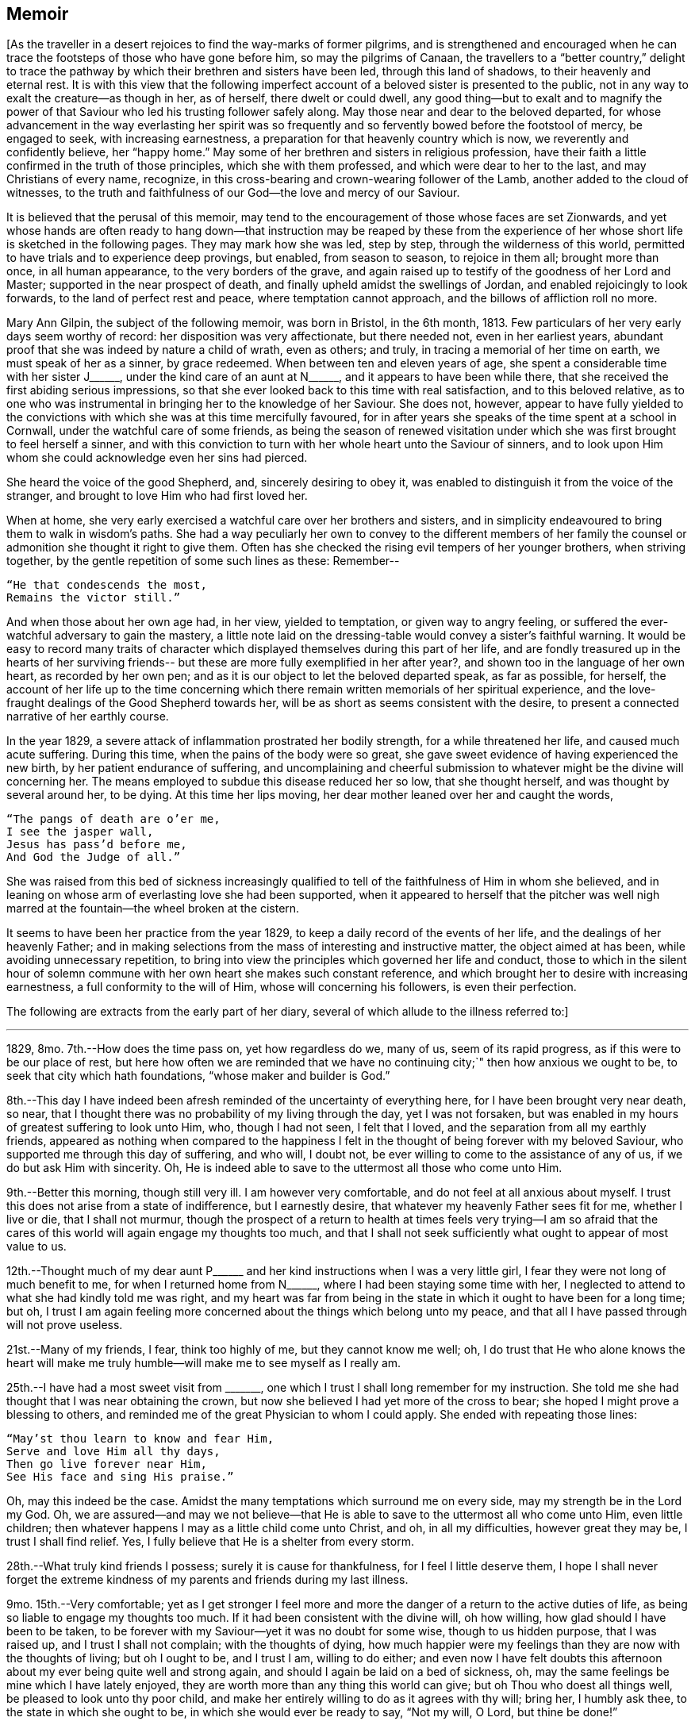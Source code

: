 == Memoir

+++[+++As the traveller in a desert rejoices to find the way-marks of former pilgrims,
and is strengthened and encouraged when he can trace
the footsteps of those who have gone before him,
so may the pilgrims of Canaan,
the travellers to a "`better country,`" delight to trace the
pathway by which their brethren and sisters have been led,
through this land of shadows, to their heavenly and eternal rest.
It is with this view that the following imperfect
account of a beloved sister is presented to the public,
not in any way to exalt the creature--as though in her, as of herself,
there dwelt or could dwell,
any good thing--but to exalt and to magnify the power of that
Saviour who led his trusting follower safely along.
May those near and dear to the beloved departed,
for whose advancement in the way everlasting her spirit was so
frequently and so fervently bowed before the footstool of mercy,
be engaged to seek, with increasing earnestness,
a preparation for that heavenly country which is now,
we reverently and confidently believe, her "`happy home.`"
May some of her brethren and sisters in religious profession,
have their faith a little confirmed in the truth of those principles,
which she with them professed, and which were dear to her to the last,
and may Christians of every name, recognize,
in this cross-bearing and crown-wearing follower of the Lamb,
another added to the cloud of witnesses,
to the truth and faithfulness of our God--the love and mercy of our Saviour.

It is believed that the perusal of this memoir,
may tend to the encouragement of those whose faces are set Zionwards,
and yet whose hands are often ready to hang down--that
instruction may be reaped by these from the experience of her
whose short life is sketched in the following pages.
They may mark how she was led, step by step, through the wilderness of this world,
permitted to have trials and to experience deep provings, but enabled,
from season to season, to rejoice in them all; brought more than once,
in all human appearance, to the very borders of the grave,
and again raised up to testify of the goodness of her Lord and Master;
supported in the near prospect of death,
and finally upheld amidst the swellings of Jordan,
and enabled rejoicingly to look forwards, to the land of perfect rest and peace,
where temptation cannot approach, and the billows of affliction roll no more.

Mary Ann Gilpin, the subject of the following memoir, was born in Bristol,
in the 6th month, 1813.
Few particulars of her very early days seem worthy of record:
her disposition was very affectionate, but there needed not, even in her earliest years,
abundant proof that she was indeed by nature a child of wrath, even as others; and truly,
in tracing a memorial of her time on earth, we must speak of her as a sinner,
by grace redeemed.
When between ten and eleven years of age,
she spent a considerable time with her sister J+++______+++,
under the kind care of an aunt at N+++______+++, and it appears to have been while there,
that she received the first abiding serious impressions,
so that she ever looked back to this time with real satisfaction,
and to this beloved relative,
as to one who was instrumental in bringing her to the knowledge of her Saviour.
She does not, however,
appear to have fully yielded to the convictions with
which she was at this time mercifully favoured,
for in after years she speaks of the time spent at a school in Cornwall,
under the watchful care of some friends,
as being the season of renewed visitation under which
she was first brought to feel herself a sinner,
and with this conviction to turn with her whole heart unto the Saviour of sinners,
and to look upon Him whom she could acknowledge even her sins had pierced.

She heard the voice of the good Shepherd, and, sincerely desiring to obey it,
was enabled to distinguish it from the voice of the stranger,
and brought to love Him who had first loved her.

When at home, she very early exercised a watchful care over her brothers and sisters,
and in simplicity endeavoured to bring them to walk in wisdom`'s paths.
She had a way peculiarly her own to convey to the different members of her
family the counsel or admonition she thought it right to give them.
Often has she checked the rising evil tempers of her younger brothers,
when striving together, by the gentle repetition of some such lines as these: Remember--

[verse]
____
"`He that condescends the most,
Remains the victor still.`"
____

And when those about her own age had, in her view, yielded to temptation,
or given way to angry feeling,
or suffered the ever-watchful adversary to gain the mastery,
a little note laid on the dressing-table would convey a sister`'s faithful warning.
It would be easy to record many traits of character
which displayed themselves during this part of her life,
and are fondly treasured up in the hearts of her surviving friends--
but these are more fully exemplified in her after year?,
and shown too in the language of her own heart, as recorded by her own pen;
and as it is our object to let the beloved departed speak, as far as possible,
for herself,
the account of her life up to the time concerning which there
remain written memorials of her spiritual experience,
and the love-fraught dealings of the Good Shepherd towards her,
will be as short as seems consistent with the desire,
to present a connected narrative of her earthly course.

In the year 1829, a severe attack of inflammation prostrated her bodily strength,
for a while threatened her life, and caused much acute suffering.
During this time, when the pains of the body were so great,
she gave sweet evidence of having experienced the new birth,
by her patient endurance of suffering,
and uncomplaining and cheerful submission to
whatever might be the divine will concerning her.
The means employed to subdue this disease reduced her so low, that she thought herself,
and was thought by several around her, to be dying.
At this time her lips moving, her dear mother leaned over her and caught the words,

[verse]
____
"`The pangs of death are o`'er me,
I see the jasper wall,
Jesus has pass`'d before me,
And God the Judge of all.`"
____

She was raised from this bed of sickness increasingly qualified to
tell of the faithfulness of Him in whom she believed,
and in leaning on whose arm of everlasting love she had been supported,
when it appeared to herself that the pitcher was well nigh
marred at the fountain--the wheel broken at the cistern.

It seems to have been her practice from the year 1829,
to keep a daily record of the events of her life,
and the dealings of her heavenly Father;
and in making selections from the mass of interesting and instructive matter,
the object aimed at has been, while avoiding unnecessary repetition,
to bring into view the principles which governed her life and conduct,
those to which in the silent hour of solemn commune
with her own heart she makes such constant reference,
and which brought her to desire with increasing earnestness,
a full conformity to the will of Him, whose will concerning his followers,
is even their perfection.

The following are extracts from the early part of her diary,
several of which allude to the illness referred to:]

[.asterism]
'''

1829, 8mo. 7th.--How does the time pass on, yet how regardless do we, many of us,
seem of its rapid progress, as if this were to be our place of rest,
but here how often we are reminded that we have no
continuing city;`" then how anxious we ought to be,
to seek that city which hath foundations, "`whose maker and builder is God.`"

8th.--This day I have indeed been afresh reminded of the uncertainty of everything here,
for I have been brought very near death, so near,
that I thought there was no probability of my living through the day,
yet I was not forsaken,
but was enabled in my hours of greatest suffering to look unto Him, who,
though I had not seen, I felt that I loved,
and the separation from all my earthly friends,
appeared as nothing when compared to the happiness I felt in
the thought of being forever with my beloved Saviour,
who supported me through this day of suffering, and who will, I doubt not,
be ever willing to come to the assistance of any of us,
if we do but ask Him with sincerity.
Oh, He is indeed able to save to the uttermost all those who come unto Him.

9th.--Better this morning, though still very ill.
I am however very comfortable, and do not feel at all anxious about myself.
I trust this does not arise from a state of indifference, but I earnestly desire,
that whatever my heavenly Father sees fit for me, whether I live or die,
that I shall not murmur,
though the prospect of a return to health at times feels very trying--I am so
afraid that the cares of this world will again engage my thoughts too much,
and that I shall not seek sufficiently what ought to appear of most value to us.

12th.--Thought much of my dear aunt P+++______+++ and her
kind instructions when I was a very little girl,
I fear they were not long of much benefit to me, for when I returned home from N+++______+++,
where I had been staying some time with her,
I neglected to attend to what she had kindly told me was right,
and my heart was far from being in the state in
which it ought to have been for a long time;
but oh,
I trust I am again feeling more concerned about the things which belong unto my peace,
and that all I have passed through will not prove useless.

21st.--Many of my friends, I fear, think too highly of me, but they cannot know me well;
oh,
I do trust that He who alone knows the heart will make me
truly humble--will make me to see myself as I really am.

25th.--I have had a most sweet visit from +++_______+++,
one which I trust I shall long remember for my instruction.
She told me she had thought that I was near obtaining the crown,
but now she believed I had yet more of the cross to bear;
she hoped I might prove a blessing to others,
and reminded me of the great Physician to whom I could apply.
She ended with repeating those lines:

[verse]
____
"`May`'st thou learn to know and fear Him,
Serve and love Him all thy days,
Then go live forever near Him,
See His face and sing His praise.`"
____

Oh, may this indeed be the case.
Amidst the many temptations which surround me on every side,
may my strength be in the Lord my God.
Oh, we are assured--and may we not believe--that He is able
to save to the uttermost all who come unto Him,
even little children; then whatever happens I may as a little child come unto Christ,
and oh, in all my difficulties, however great they may be, I trust I shall find relief.
Yes, I fully believe that He is a shelter from every storm.

28th.--What truly kind friends I possess; surely it is cause for thankfulness,
for I feel I little deserve them,
I hope I shall never forget the extreme kindness
of my parents and friends during my last illness.

9mo. 15th.--Very comfortable;
yet as I get stronger I feel more and more the
danger of a return to the active duties of life,
as being so liable to engage my thoughts too much.
If it had been consistent with the divine will, oh how willing,
how glad should I have been to be taken,
to be forever with my Saviour--yet it was no doubt for some wise,
though to us hidden purpose, that I was raised up, and I trust I shall not complain;
with the thoughts of dying,
how much happier were my feelings than they are now with the thoughts of living;
but oh I ought to be, and I trust I am, willing to do either;
and even now I have felt doubts this afternoon
about my ever being quite well and strong again,
and should I again be laid on a bed of sickness, oh,
may the same feelings be mine which I have lately enjoyed,
they are worth more than any thing this world can give;
but oh Thou who doest all things well, be pleased to look unto thy poor child,
and make her entirely willing to do as it agrees with thy will; bring her,
I humbly ask thee, to the state in which she ought to be,
in which she would ever be ready to say, "`Not my will, O Lord, but thine be done!`"

20th.--Once again down stairs.
Oh, since I was here before,
what has passed! surely much which ought to fill my poor heart with gratitude.
I have indeed been as it were on the verge of eternity, and,
with the arms of everlasting love for my support, I felt I was most truly happy,
happy in believing I was about to enter the realms of uninterrupted happiness;
but it has been the divine will that it should be otherwise, and oh,
I do now more than ever earnestly desire that my whole life may be the Lord`'s.

25th.--Stayed awake some time last night, and much enjoyed the stillness around me;
it was a lovely night, the stars looked very beautiful,
and reminded me of the 19th Psalm; it was a time I shall long remember,
for I was favoured to enjoy much peace.
Night feels to me particularly suited to meditation and devotion, especially in the city,
where all have their respective employments, and consider this a time of rest; and oh,
I do believe, in this great city,
many are the hearts which in this time of rest from bodily labour,
ascend to the throne of grace.

10mo. 3rd.--Dear Aunt M+++______+++ left.
At her advanced age it seems uncertain whether I may ever see her again;
I have often thought whilst looking at her that
she is not far from entering into her rest,
and oh, I have felt as if I should like to be in her situation,
for since my last illness, the joys of time have appeared as nothing in my view,
when compared to those of eternity.
But, however long I may be a sojourner here,
I trust I shall frequently be led by the "`still waters,`" to
taste of the living fountain which never faileth,
and which, even in this life, when resorted to,
gives a peace to the mind which nothing can deprive us of.

"`Ho, every one that thirsteth, come ye to the waters, and he that hath no money;
come ye, buy and eat.`"
Precious invitation! why are we, many of us, so long in accepting it?

28th.--How much cause there is for watchfulness against "`the
enemies of our own house,`" these I have found to be almost
more difficult to strive against than those from without.

11mo. 2nd.--When going to give up a little thing in dress this morning,
and finding it very difficult to do so, these lines were brought forcibly to my mind--

[verse]
____
"`Be simply faithful to thy inward guide,
Heedless of mortal laugh or mortal frown,
And in thy Maker`'s service fortified,
Fear not the cross, for that secures the crown.`"
____

11mo. 8th, first day.--"`Come unto me all ye that are weary and heavy laden,
and I will give you rest.
Dear Saviour! may I come unto thee--I who feel so undeserving of thy mercy!
Yes, even I may come to thee, for thou hast said that all may come unto thee;
give me oh blessed Jesus, give me I humbly ask thee more faith to believe.
Oh, make me more humble! bring down all which would exalt itself, and enable me,
when the praises of men are bestowed on me,
to turn inwards and ask myself the question--Where is there "`any good?`"
Thy praise alone is worth possessing, and oh, I do desire to seek Thine alone.

15th.--The last few days have been truly happy ones to me;
I have felt so much of the love of my heavenly Father!
How wonderful is it that He loves such poor weak creatures as we are;
without Him we can do no good thing.
How delightful is the thought that we have an High Priest who
can be touched with a feeling of our infirmities,
who, having Himself been tempted, is able to succour those who are tempted,
and not only able but willing to do so.
I am very much afraid of speaking of the faults of others; oh,
keep me from doing so my blessed Saviour; I feel that it is wrong,
and quite opposed to that charity which suffereth long and is kind.

1830, 1mo. 8th.--A day of trial to my poor mind.
Oh that I may do what is right without regard to the opinions of my friends.
How wonderfully are "`hard things made easy`" by
relying on the strength of an Almighty arm;
and it is only by placing confidence in the great Shepherd of Israel,
that we can expect preservation from the many dangers and temptations which surround.

11th.--Great is the Lord and greatly to be feared; yet, although this is the case,
how mercifully does He condescend to dwell with His dependent children,
how gently does He lead them, as it were step by step, in the path of safety,
if they have faith in Him.

25th.--Last night almost a sleepless one.
Suffering again my portion,
yet I still feel as if I could not sufficiently adore the hand that gives the blow!
Tried with wandering thoughts--oh that they were directed to the right source,
that they were more fixed on Him who ever remains to be a God of mercy and of love.

2mo. 22nd.--After nearly five months`' absence, arrived at home.
May I be strengthened to perform all that is required of me,
and oh that I may be brought nearer and nearer to my heavenly Father.

27th.--Took to my room,
yet it will prove no privation if I am able to have the dear children with me.
May I prize the quiet time I shall most likely have.
May I improve it, and oh may it be devoted to my Master`'s service.

28th.--Very earnestly do I desire, this day,
to be spared no trial or suffering which may be the means of purifying me,
or of making me of use to others.
Grave way to trifling conversation this morning, for which I feel self-reproach;
our first thoughts ought to be directed to the throne of grace.

5mo. 10th.--In this quiet spot (Durdham Down) may we
all be favoured to know an advancement in good;
how earnestly do I long to have my heart fixed constantly on the Rock of Ages,
that so I may be better able to point out to my precious sisters where they may,
in every hour of need, apply for strength.

27th.--During the last few months,
I feel that I have not been making much progress in the knowledge of spiritual things,
and under feelings of my own unworthiness, I venture to approach the footstool of mercy;
there, oh, blessed Jesus, I would seek forgiveness for the past,
and strength for the future.
Oh! draw me nearer unto thyself, that my soul may be satisfied with that living water,
which thou alone canst give.
Spare me, I humbly pray thee,
no affliction which would tend to prepare me for thy kingdom; but grant,
in thy unbounded mercy,
that thy unworthy child may become more meet for an inheritance incorruptible,
"`with the saints in light`"! For all my beloved friends,
but especially for those whom thou hast been pleased to entrust, in some degree,
to my care,
I would ask thy tender compassion--Oh! look upon these "`little ones,`" and
guide them to thy fold--that so in early life,
they may become as "`lights in the world.`"
Thou hast been pleased, I humbly believe,
to show--the deceitfulness of all the pleasures of this world; be thou near him, O Lord,
and stay not thy hand until the work is finished in his soul!
There is one other object of my tender affection for whom I would pray--one who is,
and ever will be inexpressibly dear to me--but I feel
my own weakness--yet coming to thee as my strength,
I would ask, that thou wouldst be pleased to guide her in thy paths,
that thou wouldst lead her by the hand gently onwards.
O show her how vain is every earthly joy, and teach her to seek her joy in thee!
One after another of our friends has been taken from us; and, in this way,
how continually art thou pleased to shew us, that "`this is not our rest.`"
Be thou also pleased to give us strength,
that we may be enabled to press towards "`the mark for
the prize,`" that when our earthly pilgrimage is ended,
we may be found prepared to partake of the "`rest which remaineth for thy people`"!

6mo. 5th.--Heard of dear E. M. F`'s illness, and most earnestly desire for her,
that she may be led by "`the still waters`" to taste of the water of life, and oh,
that as she approaches the end of her earthly pilgrimage,
her lamp may shine brighter and brighter!

13th.--Accounts of dear E. M. F. being much worse,
for her I would approach my Heavenly Father`'s footstool, and earnestly pray,
that in her passage through the "`dark valley,`" He will be with her and comfort her;
that He will hear her prayer, and grant her admission into his kingdom!
Dear Jesus! be thou pleased to strengthen her,
and enable her to give up her whole heart unto thee; that so,
she may not only be prepared for death, but able to look forward to it,
even "`with joy unspeakable and full of glory.`"

14th.--I know not how sufficiently to bless the hand which is
so continually conferring his blessings on his unworthy child.
This day I have been permitted to meet again one of my
beloved companions at +++______+++. We have again parted,
and the future seems lost in obscurity; but, blessed Saviour, may thy love unite us;
and oh, grant that we may rest at last in thy everlasting kingdom of peace and joy.

26th--My seventeenth birth-day!
Another year of my life has rolled rapidly away,
and one which has been peculiarly marked with mercies.
Dear and ever adorable Redeemer, thou hast been pleased, in the past year,
to guide the wandering footsteps of thy unworthy child towards
an "`enduring city.`"--Through much and severe suffering,
thou hast led me gently onwards, and even enabled me at times,
to feel an all-powerful arm to be underneath me, when the billows have been so high,
as to appear almost overwhelming.
Thou hast brought me, indeed, through many and deep waters,
and hast sweetly revealed thy Almighty power to one of the little ones of thy flock;
accept from her, I humbly pray thee, the warmest gratitude!--oh,
still be pleased to lead her in thy ways,
as long as thou seest it right for her to remain a pilgrim here.
In thy wisdom thou hast been pleased to hide from us "`the measure of our days,`"--yet,
O Lord, seeing that life must ever be uncertain, and,
at the present time to me peculiarly so, be near me, I beseech thee,
in every hour of trial, and fit me, by whatever means thou seest best,
for thy kingdom of glory.
Again, I pray thee, let not thine hand spare, nor thine eye pity,
until the work of purification is accomplished in my soul--not until all that
remains of the dross and reprobate silver is entirely removed by the refining fire.

7mo. 2nd.--Heard last evening, that dear E. M. died last second day;
her trials are ended, and we may humbly believe,
that her purified spirit has obtained a mansion in the realms of bliss!
Beloved girl! may thy short tarriance here,
stimulate us to use increased diligence in seeking a more perfect knowledge of Jesus.
May He, who has led thee through the "`dark valley,`" and has, we trust,
granted thee an admission into His heavenly kingdom--may He,
the unslumbering Shepherd of Israel,
be pleased to be near us in our journey through life,
and at the end of our earthly pilgrimage,
permit us also to become partakers of the "`joys of His salvation`"!

11th.--Was strengthened to yield obedience to what I believe to be the call of duty,
and deeply feeling the nothingness of self,
approached the footstool of my Heavenly Father, on behalf of those present;
the sacrifice, I trust, was accepted,
for indescribably sweet was the peace which followed,
for which I feel that I have fresh cause to bless the Lord.

8mo. 3rd.--Nearly twelve months have now lapsed since I was first taken ill--
one attack after another has served since then to remind me of my uncertain
tarriance here--for some time my strength has increased,
and I have appeared and even thought myself getting well; but oh, my God,
thou hast been pleased to show me otherwise, and for this, I humbly desire to thank thee,
as well as for the love which still marks every dispensation of thy will concerning me.
Shouldst thou, in inscrutable wisdom,
yet be pleased to afflict thy unworthy child--
shouldst thou still see meet for me to suffer,
I can only ask of thee, strength sufficient for my need, and if this is granted me,
which I cannot doubt, most glad, yea, most truly thankful shall I be for any suffering.
At times, I feel as if the work was nearly finished, and should it be so,
should I have soon to pass through the dark valley, oh, blessed Saviour!
I must crave thy guidance and protection--I must
seek for refuge under the shadow of thy wings;
but, if thy divine will should be otherwise, if my days on earth are yet lengthened,
I must also beg thee to preserve thy wandering lamb--be near her in life, and make her,
I humbly pray thee, in death, a member of thy fold in heaven.
For my much-loved family I must entreat thy guidance--oh! make
them all members of thy "`church militant`" on earth,
and fit them, I humbly pray thee,
for thy church triumphant above--there may we all be counted
worthy of worshipping and praising thee forever!

12mo. 31st.--This day is the last of the most memorable year of my life;
in the furnace of affliction I have, during the last twelve months, been sweetly taught.
The Lord hath indeed done "`great things for me,`"
whereof may I ever acknowledge I "`am glad.`"
He hath opened, renewedly,
that fountain of living water which can alone refresh the thirsty soul,
and hath enabled me at times to rejoice in Him!
Again have I been brought, as it were, to the brink of the grave,
and again have I experienced the all-sufficiency of His power,
even in the hour when all human strength failed--
when the spirit seemed about to take its flight!
Mysterious are the ways of God to our finite reasoning, yet,
have we abundant cause to believe, that His will concerning us is always good.

Again restored to comparative health and strength,
my most fervent desire is to serve the Lord aright--to
follow Him in all things as long as I remain here.
Most earnestly do I at times crave that He will never leave me, but that,
in His unerring wisdom,
He will be pleased to chasten me in the way most tending to my purification,
that He will be my guide, even unto death!
Oh, gracious Saviour! let me never shrink from bearing thy cross;
oh! enable me to do it as I ought, for of myself I feel that I can make no safe steps.
In thy unbounded mercy still guide, I humbly pray thee,
thy wandering lamb towards the fold of thy everlasting rest.

1831, 1mo. 2nd.--Though an unworthy little one, permit me, O Lord,
to approach thy footstool on behalf of our society in this place; grant,
I earnestly petition, for Jesus`' sake, that our members may know an increase of true,
living faith; that faith which worketh by love to the purifying of the soul; for by this,
and this only, can we know an abiding in that which is good,
and an increasing sense of our own unworthiness;
in which state we can alone feel the necessity
of being clothed in the righteousness of Christ:
in Him, oh mercifully grant, that we may know ourselves complete;
that He may be unto us "`wisdom and righteousness,
sanctification and redemption.`"

5mo. 2nd. +++______+++ visited us, and addressed my dear parents,
and +++_______+++, and then myself.
Oh, how earnestly did he encourage me never to let go the hem of Christ`'s garment,
and always to sit at His footstool, and not only learn but do His will.
If kept very low I might be called, though it might be in a private way,
to hand the language of invitation to others; "`Come taste and see how good the Lord is.
If I kept close unto Jesus He would lead me in the green pastures of life.`"
Oh! may I indeed be strengthened to follow Christ in
all things!--may I cling closely unto Him,
who alone is able to satisfy his poor dependent
children with the food convenient for them.
"`Bless the Lord, O my soul, and forget not all His benefits.`"

London, 6mo. 3rd.--This evening has proved one of the most painful,
yet one of the most precious of my short life; my earnest request has been complied with,
and I have been brought most deeply to feel my own short-comings,
my own many backslidings!
Oh! I have kept far behind my gracious guide, and when I remember His unutterable mercy,
when I reflect on His fathomless love toward me, I am almost overwhelmed with sorrow.
Oh! how do I desire that these feelings may continue, at least,
that they may so far do so, as to enable me to see how I may retrace my way, or, rather,
to drive me to that gracious Saviour from whom I have wandered, and who is yet,
I humbly trust, yea, firmly believe, ready to receive and to forgive.
Oh! thou, who still watchest over thy poor dependent little ones, be pleased,
I humbly pray thee, for Jesus`' sake, to look down upon me;
thou knowest that I do sincerely desire to serve thee, and thee alone;
oh! be thou pleased to strengthen my desires,
and to enable me now to follow the Lamb whithersoever he leadeth.
On my return home, O gracious Father, be pleased, in the multitude of thy mercies,
to watch over me, and grant me strength to go on my way,
for I am utterly unable to take one right step by myself.
Thou alone, O Lord, art mighty, and to thee belong glory and strength forever.

6mo. 10th.--This day is intended for the interment of dear S. T.`'s remains.
Oh how does my heart rejoice in the unclouded belief of his happiness;
safely landed on Emmanuel`'s shore,
he can now no more be assailed by the trials and conflicts of time.
Through infinite love he has, I cannot doubt,
obtained a blessed inheritance amongst the saints in
light! "`Blessed are the dead who die in the Lord.`"

6mo. 19th.--Took leave of dear +++______+++, how sweet is the feeling
of union in Him who is the Head over all things to His church,
which is His body, the fulness of Him who filleth all in all.

26th.--Eighteenth birthday.
May I ever remember this day with gratitude;
in the morning much darkness seemed to cover me,
but in the evening the rays of the Sun of Righteousness
were graciously permitted to shine upon my soul,
and I have been richly fed with the heavenly manna!
May I be strengthened in the ensuing year to trust more constantly in Jesus,
to hold more frequent communion with the beloved of my soul.

7mo. 7th.--

[verse]
____
"`The dearest idol I have known,
Whate`'er that idol be,
Help me to tear it from thy throne
And worship only thee.`"
____

To worship God in spirit and in truth,
and to worship Him alone is the fervent desire of my soul,
yet oh! how feeble are my endeavours to serve Him aright.
Be pleased, O Lord, I humbly pray thee, for Jesus`' sake,
to teach thy unworthy little one, and to lead her in the way she should go; she humbly,
yet earnestly prays, that her thoughts, words, and actions,
may tend more and more to her Redeemer`'s praise!

[.small-break]
'''

+++[+++Soon after writing the above, she was again stretched upon a sick bed, and brought,
in all human appearance, to the very entrance of the "`valley of the shadow of death.`"
The attack of disease alluded to, extended over many months, and, so gradual,
yet so sure was its progress, so entirely did it prostrate the bodily powers,
reducing the beloved sufferer to a state of extremest weakness,
that it seemed to the medical men who attended her,
as well as to the members of her own family,
that for her to be again raised up to health and strength,
would be little short of a miracle.
The sands in her glass did indeed appear to be well nigh run out, and, upon one occasion,
she took a most impressive leave of all the members of her beloved family,
with the servants,
and one or two kind relatives who shared the constant watch beside her pillow.
During the whole of the succeeding day she appeared sinking,
and the doctor expressed his opinion that she could not survive many hours.
Upon her mother`'s entering her room in the morning, and inquiring how she felt,
she replied, "`My dear mother I am very ill, but all is well!
The everlasting arms are beneath me,
bearing me above the swelling of the waves of Jordan.`"
In the evening the various members of the household, were summoned to her room,
as it appeared that the spirit was about to take its flight.
Whilst all were standing around her bed she thus addressed us:]

[.small-break]
'''

"`My dear parents, brothers, and sisters,
we are once more permitted to meet again in mutability,
and let me once more earnestly entreat you to choose the Lord for your portion,
who is leading me through the dark valley, and will, I humbly trust,
support me in that hour which I believe to be now nearly approaching.
May the evening of your day, my beloved parents,
be cheered by all the consolations of religion; and may you,
my beloved brothers and sisters, now in the morning of your day,
put your trust in Jesus Christ the Rock of Ages,
who will be your guide through life and your comfort in the hour of extremity,
if you unreservedly give up all to Him.

O sing unto the Lord a new song,
whose right hand and holy arm hath gotten Him the victory.
You will not long, I trust,
have reason to regret that one beloved object of
your affection has gone a little before you,
but oh may you place your confidence in that power in whom
alone your now nearly departed sister has found comfort,
by whose divine support death is deprived of its sting, and the grave, I humbly believe,
will be of its victory.

Now to Him who has dealt so wonderfully, so gently with me,
I can in confidence commend you, His protecting care will, I believe, be over you,
and oh may you be enabled to resign me into His hands,
who has done and still doeth all things well.`"

[.small-break]
'''

+++[+++During the following night, which will be long,
long remembered by those who were privileged to be witnesses of this scene,
it did appear, more than once, that the vital powers had ceased their play,
and a valued friend who held one of the dear patient`'s hands in her own,
and was feeling the pulse, looked up and said that they had ceased to beat.
For herself her mind was kept in perfect peace,
and from time to time she assured those around her,
that the valley (she was passing through) was not dark,
because illuminated by her dear Saviour`'s presence.

It was on a first day and from that time to the end of the week (seventh day,) she
remained in a state which precluded all hope of recovery,
or even of partial revival, and it seemed to the medical men,
matter of astonishment that she continued so long alive.
She partook of no nourishment during that time,
further than having her lips occasionally moistened.
Frequently the doors and windows were thrown open to give her air,
and four or five fans were constantly in use day and night.
On seventh day morning however she revived a little,
but the surgeon warned us that it was the revival which so often precedes dissolution,
and as such we regarded it; but, contrary to all expectation, He who worketh wondrously,
was pleased to stay the progress of the disease, and to say, "`damsel arise.`"

From that day her health gradually returned, and to our joy and wondering thankfulness,
our loved one was restored to us in a short time in comparative health and strength.
We many of us can well remember how her nature
shrunk from the prospect of a return to life,
and at thus being brought step by step back, and yet back, into the world`'s wilderness,
until she became persuaded that it was for a purpose of the Master`'s
glory she was thus raised from the bed of languishing,
and then was she brought to sweet and cheerful acquiescence in the divine will.
Soon after she began to revive,
and almost as soon as the probability of a
return to comparative health was admitted by her,
a deep and abiding impression seemed to rest upon her mind,
that it was for some especial purpose she was thus brought back to earth,
when her work seemed so nearly accomplished,
her race so nearly run--and in seeking to know the divine will concerning her,
and desiring to see the pathway in which it was
the purpose of her good Master she should tread,
the remembrance of a near relative, who had widely wandered from the paths of virtue,
was accompanied by an abiding belief,
that it was to be oi use to him that her sojourn
in the wilderness had been thus lengthened.

The following letter was written during this illness to her relatives, in the belief,
that it would, probably, be the last she would be able to address to them.]

[.embedded-content-document.letter]
--

[.salutation]
To my beloved brothers and sisters:

Whilst deeply feeling my own weakness,
I have sometimes been almost ready to shrink from what I have long felt to be my duty,
in thus writing to you; yet, the idea of being, in any way,
made an instrument of good to my fellow creatures,
and more especially to those so nearly connected and so dear to me,
has at length induced me to begin this,
to endeavour to use my feeble efforts to advance the cause of truth and righteousness;
and should it be, in the least degree, of use to either of you, my efforts will indeed,
be more than repaid.
I have, of late, been led more and more to consider the great uncertainty of life,
and it is under the impression that I shall not long be with you, that I now address you;
and oh! how earnestly do I desire, that we may all so live,
as to be counted worthy of an admittance into that kingdom,`" where no foe enters,
and no friend departs.`"
It-matters little, our being early called to a separation on earth,
if we can joyfully look forward to a re-union in heaven!

My dear brothers and sisters! let me intreat you
always to begin and finish the day with prayer;
in the morning seek direction to act rightly during the day.
I have found from experience that I can, of myself, do no good thing,
or even think a good thought--and do you not find it to be your case also?
Then remember, for your comfort, that you may go to Jesus; fly to Him in every trial,
and you will, I believe, find that His grace "`is sufficient for you,
and His strength made perfect in weakness.`"
I believe you would find devoting your first thoughts
to your Creator of very great benefit to you,
and I long that you may draw nigh to God in prayer, at all times in the day.
He will not despise the prayer of even the weakest of His children,
if offered in sincerity.
Then come unto Him, my beloved brothers and sisters;
seek Him "`in the morning of your day, and assuredly He will be found of you, and will,
if followed,
conduct you in safety--amidst whatever trials He may in mercy permit
on your journey--to that haven where no storms can reach!

Most affectionately do I entreat you all to give up your whole hearts unto the Lord,
and whilst endeavouring, under His direction, to perform the duties of this life,
never to forget to prepare for another:
even in what are termed "`little things,`" attend
diligently to the "`still small voice,`" which has,
I believe, been heard, and, in some degree, obeyed, by many of you; but always remember,
that the whole heart must be surrendered.
We "`cannot serve two masters,`" yet how sweetly encouraging is it,
that if we seek first "`the kingdom of God and His righteousness,
all things necessary will be added thereto`"! To some of you,
the Christian`'s path may often have appeared a trying one; but let me assure you,
the trials and sufferings which are permitted to
attend the traveller Zionward--and of which,
in some degree,
I have been a partaker--are indeed "`not worthy to be
compared`" to the joy which is set before them.
We must bear the cross, before we can expect to receive the crown;
and most earnestly do I desire, that all my beloved family may "`so run,
that they may obtain`"!

My long confinement has led me, perhaps,
peculiarly to prize a silent waiting upon God--a part
of the day set aside for the purpose of serving Him;
but, my dear brothers and sisters,
I was also favoured to prize this privilege whilst in health.
I felt my weakness to be very great,
and found many times that I could not well proceed on my way without
seeking "`a renewal of strength;`" and I feel at this time,
a renewed conviction that you must also do this,
if you would proceed on your journey towards Zion--look not back,
but press forwards in the way of righteousness,
even in "`the narrow way of the redeemed!`"
The prospect of parting from you,
and especially from those amongst you whom I have been endeavouring to lead to Jesus,
and leaving you to proceed on your way as it were alone, has at times felt very painful;
but to Him who has so sweetly, so graciously led me onwards--to Him,
my beloved brothers and sister--I believe I may commend you; and oh,
that you may be made willing, in all things, to follow that Master, who,
whilst personally on earth, Himself said, "`My yoke is easy, and my burden light.`"

It appears most probable, that my journey will soon be ended; you may, perhaps,
long continue sojourners in this "`wilderness,`" yet,
keep your eyes constantly fixed on the heavenly Canaan, as your place of rest; and,
though years may be added to your lives, we shall not seem long divided.

My much loved family! my beloved parents, and dear brothers and sisters,
let me express my earnest desire, my fervent prayer,
that we may meet in heaven--in that land of uninterrupted happiness,
to which I humbly trust I am hastening.
There, I cannot but rejoice at the hope which is sometimes permitted me,
of our all meeting around the throne of our adorable Redeemer.
Oh that we may all be counted worthy to join in singing,
"`Alleluia`" to His name forever!

[.signed-section-signature]
Mary Ann Gilpin.

--

12mo. 15th.--Under renewed feelings of heartfelt
gratitude to the great Giver of all good,
I am at this, time induced to note down the merciful dealings of my heavenly Father,
towards one of His very unworthy little ones,
whilst treading in a path which she "`had not known and which
was outwardly strewed with difficulties and trials.
In the latter end of the 10th month, 1830, after a long and severe illness,
my life seemed fast approaching its close,
and I looked forward with "`joy unspeakable`"--and, I trust,
with a well grounded hope of immortality--to an early
entrance on the inheritance of "`the saints in light.`"
I rejoiced in the unclouded prospect which was graciously permitted me,
of joining the blessed company who have come out of`" great tribulation,`" and who,
having washed their robes and made them white in the blood of the Lamb,
are now forever before the throne of God.
But He, whose ways are not as our ways,`" was pleased, no doubt in unerring wisdom,
to stay the hand which appeared stretched out to draw me to Himself; and,
in a love too perfect for our finite comprehension, He saw meet to detain me here below.

On the 29th of tenth month, after lying for a week as on the very verge of eternity,
I revived a little, and to my own astonishment, as well as to that of all my friends,
hope again prevailed in some minds respecting my recovery.
For two weeks, or nearly so, the things of time seemed entirely lost to me;
my mind was mercifully kept in perfect peace, being stayed on the Lord; and though,
when He was pleased to manifest His will concerning me, in my longer tarriance on earth,
I was ready to query, "`What doest Thou?`"
I could always rest in confidence that the Judge of the whole earth would do right,
although the purposes of His dispensations are often hid from our eves.
Before I was able to move in my bed without assistance,
my heavenly Father was graciously pleased to shew me the path in which I was to walk;
it was one from which my nature shrunk;
but when I remembered what great things my God had done for me,
I was made willing to do or suffer any thing for His sake.

Whilst I was gradually sinking, apparently to the grave, +++_______+++,
who had long wandered in the paths of transgression,
was an object of much anxious concern to me,
and though for a season I was spared all anxiety, even on his account,
this was the first earthly subject which was permitted
deeply to impress my mind on returning to life;
and for him, in much wisdom, I believed, unworthy as I was,
I was brought back to a scene of trial, to which I thought I had forever bid adieu.
The words, "`for this cause have I raised thee up,
for to show in thee my power,`" were almost constantly with me,
I earnestly desired to be made ready to perform any work which
my gracious Master might be pleased to appoint,
knowing that He who has all power in His hands,
could strengthen even the weakest of His creatures to work for Him and His name.

For a considerable time it was thought most
probable by my friends and medical attendants,
that I should, as long as life was spared, continue to be an invalid;
this prospect would have been far from a painful one, yet I could not but sincerely hope,
that if the work, for which I believed I was brought back to life, was of the Lord,
I might be at least so far restored to health and strength,
as to cause no hesitation on this account in the minds of my friends,
to my leaving home for a season.
This hope was mercifully realized,
and in the beginning of the year I believed it right to
tell my dear mother of the prospect before me;
although she felt much with and for me, she was, I believe, made willing to give me up,
trusting that I might be strengthened to fulfill the work appointed for me to do.

My mother soon after left home, and, daring her absence,
I mentioned to my father the trying path I thought I should have to walk in;
never can I forget the evening on which I did this; my own weakness seemed overwhelming,
and, for a time,
I thought I must altogether relinquish what I still believed the path of duty.
The remembrance of the passage, "`He that knoweth his Lord`'s will, and doeth it not,
shall be beaten with many stripes painfully arrested my attention,
and I dared not resist the precious visitation of the Most High.
I prayed for strength to tell my father all, and I was indeed sweetly helped;
he made scarcely any opposition to my plans,
and now my way seemed clearer than it had before done;
and it appeared best for me to go to +++_______+++, and there wait for my daily work.

Truly might it be said, the future was hid from my eyes.
It was not until the 7th month that I left home,
and the trial of doing so was made much easier than I had anticipated.
I felt that I was in the hands of a compassionate Father,
and I was willing to resign myself to Him,
to do or bear whatsoever He might see meet for me.

[.offset]
+++[+++Here follow many details of her experience, which, from their reference to others,
it seems undesirable to insert.]

She writes, on the 10th month, 2nd, "`I have known much of the Christian warfare;
I have had frequently to walk in rough paths;
but my heavenly Shepherd has been graciously pleased, at seasons,
to comfort and sustain me, to bear me above the waves of my troubled sea,
which at times have risen very high!
Still may I thankfully acknowledge in my small experience,
that God has not forgotten to be gracious,
nor in anger has He shut up His tender mercies.

I returned home the 14th of the 10th month, after being absent more than three months,
during which time I devoted my attention almost entirely to +++_______+++,
though obliged sometimes, indeed, regularly to engage in my ordinary employments.`"

[.offset]
+++[+++1831.--She now entered diligently, and with deep interest,
into the employment of instructing her younger brothers and sisters.
On the 12th month, 25th, she writes:]

25th.--I have had, this evening, some interesting conversation with my little brothers.
Dear, precious children! already do they appear to see the love of God,
in sending His only begotten Son into the world to save sinners.
Oh that they may early become followers of their crucified Saviour!

1832, 4mo. 30th.--Another month is coming to a close, and oh,
have I made any progress in it towards my
heavenly home--"`the prize of my high calling.`"
Tardily, I fear, have I proceeded on my way;
yet I do long to be more faithful--I do earnestly desire to press forwards,
leaving the things which are behind.
Oh, how would I crave, that nothing earthly, no joy or treasure here,
may prevent my laying up for myself a treasure in heaven, where it will last forever!
My ties to life are many and varied;
too often am I ready to cleave to that which is mortal,
but I do long to be weaned from this--I do with sincerity
desire ever to remember that this is not my resting-place!
Delightful thought! our home h Heaven!
Through the merits and mediation of our Saviour,
we may look forward to the possession of an inheritance "`eternal in the heavens!`"

5mo. 6th.--This afternoon I have felt almost overwhelmed with the belief,
that want of faithfulness on my part has been
the means of preventing the advancement of many,
dear to me, in the way of life.
In the name of my blessed Saviour, who has done such great things for me,
I earnestly beseech thee, O Lord, to look down upon me,
and enable me faithfully to follow thee; oh guide me by thy own right hand,
support me by thy never-failing arm of strength, and preserve me from evil.
I have wandered again and again from thee, and I know that without thee I can do nothing;
enable me to say, with the Apostle,
"`I can do all things through Christ strengthening me.`"

6mo. 26th.--On first awaking, this morning,
the remembrance of this being my nineteenth birthday,
excited mingled feelings in my breast.
Whilst reflecting on the many backslidings during the past year, and humbled, I trust,
under a sense of my great unworthiness,
the goodness of God "`causeth me to hope,`" and enables me to fly for refuge to the
compassionate Friend of sinners--may He be more and more my all in all.

12mo. 15th.--"`And their soul shall be as a watered garden;
and they shall not sorrow any more at all.`"
Whilst this gracious promise was powerfully presented to my mind yesterday,
I was most sweetly enabled to believe that I
should find it fulfilled in my own experience;
and though now I cannot suppose that all will be bright in my passage through life,
I can still trust that my heavenly Father`'s will may be so much my will,
that I shall ever be able to acknowledge that all is well and rightly ordered.
Whilst sitting in meeting, I was led reverently to desire,
that my beloved friend +++_______+++ might also taste of the water of life.
Oh, how do I long that her poor shattered bark may enter the haven of rest.
Oh Thou, who alone canst heal the wounded breast,
pour into her soul the balm of true consolation, and enable her to rejoice in Him,
who has given Himself for her.

1833, l mo.
6th.--Attended meeting.
During the last few days my bodily strength has been much increased,
and I know not how sufficiently to bless the Lord for all His mercies.
I have today been renewedly led to desire the prosperity of Zion! oh,
how do I long for its increase!
Oh, thou who rulest over all, look down, I humbly pray thee, for Jesus`' sake,
upon this part of thy vineyard--"`save thy people, and bless thy inheritance.`"
Increase, I humbly pray Thee, that faith in thy beloved Son,
that faith which worketh by love, to the purifying of the soul!
Wash me, O gracious Father, and prepare me, I earnestly crave,
as a vessel for thy own use; do with me as seemeth thee good,
and make me all I ought to be.
During the last week, I have, in an especial manner,
desired to see an increase of Christian love amongst us; oh,
how I do desire that this may increase and abound.

13th.--This evening gave way, in some degree, to unprofitable conversation.
Do thou, O gracious Lord, for the sake of thy beloved Son,
more and more bring into captivity every thought to the obedience of Christ;
enable me to say, with the Apostle, "`I am crucified with Christ, nevertheless I live;
yet the life I now live in the flesh, I live by faith in the Son of God, who loved me,
and gave Himself for me.`"

19th.--Felt much sympathy this morning with dear +++______+++. Oh how do I
desire that the faithful standard bearers may be strengthened,
that they may goon their way with joy;
much have I desired this day the advancement of
that which is good in our society in this place.
In the afternoon tried with the children; I think I could do, or bear,
almost any thing for them,
if I could but see them yielding their hearts to the Prince of Peace.
Dear Jesus! take them, I humbly pray thee, into thy own hands, and make me,
as thou seest fit, an instrument of good to them.
I desire more and more to bear in mind,
that "`though Paul may plant and Apollos water,`" that
it is thou alone who canst give the increase.

2mo. 12th.--Much enjoyed this evening hearing some letters,
written by a believer in Jesus; and oh, how do I long that I may, like her,
be taken again and again to the chambers of imagery,
that I may be indeed enabled to see my own utter insufficiency,
even to think a good thought,
and that thus I may be strengthened to acknowledge the power of Him who hath redeemed us.

2mo. 16th.--The children went to Olveston.
Much have I enjoyed the outward stillness, which has consequently been ours,
but still more have I prized the peace which has mercifully been given me of God.
Oh, how do I long to glorify Him more--to live more as a ransomed
sinner ought to live! "`Do thou O Lord open my lips,
and my tongue will show forth thy praise;`" increase, I humbly pray thee,
for my Saviour`'s sake, my sense of my own infirmities;
make me to see myself as I really am, and enable me in sincerity to adopt the language,
"`Do with me as seemeth thee good, for I am thy servant.`"
I have this evening, renewedly and earnestly,
desired the best welfare of each member of my beloved family;
oh that they all may be citizens of Zion,
knowing their robes to be washed and made white in a Saviour`'s blood!
For my friends also, all of them, but for some in an especial manner,
to whom I have this evening felt most nearly united,
I have sincerely raised a petition that they may
know a being filled with the "`fulness of God.`"
May they, or may she particularly, though chastened, never be killed; though cast down,
never be destroyed; but ere long we favoured to partake, in a small degree, at least,
of hat peace which passeth all understanding.

23rd.--Another week come to a close, and one if much toil and bustle.
The prospect of another lay of rest is most comforting; oh how delightful,
how inexpressibly sweet will it be, to rest forever "`in Jesus!`"
But though to depart and be with Him would, I can humbly hope, be great gain, yet,
to "`abide in the flesh`" may be more needful for me,
and I desire to be enabled to acknowledge, with the great Apostle,
that "`to live is Christ,`" as well as "`to die is gain.`"

4mo. 7th.--The last few days I have been brought into deep,
and almost overwhelming sympathy with my friend +++_______+++, and oh how earnestly do I crave,
that her way may be made clear before her, and that she may, ere long,
see that she has cause to trust, and not be afraid;
she has known the judgments of the Lord, and I cannot but believe the time will arrive,
when she will gratefully acknowledge that they have
been better for her than what may appear great mercies.
May she be preserved from all evil.

10th.--Whilst contemplating the future path of my endeared friend,
I have been led reverently to crave that she may not be permitted to slide,
but that she may perform the will of her heavenly Father concerning her,
that she may do that only which is right in His sight.
Do thou guide her, O gracious Lord, and for thy dear Son`'s sake,
lead her by thy own right hand in the green pastures of life: be thou her shield,
and also her exceeding great reward!
Tomorrow, our little working party^
footnote:[In allusion to a little company of young friends who met together weekly,
and devoted a few hours to working for the poor.]
will, I believe, again assemble here,
and I much desire that strength may be given me to perform my duty properly:
I am of myself most weak and frail, but Christ is all-sufficient.
May He be my strength.

5mo. 12th.--In recurring to the events of the past day,
I am indeed grateful to my great Creator for His many mercies;
He has fed me with the hidden manna,
and though it has not been prized as it ought to have been,
I humbly trust it may prove as bread cast upon the waters.
Deeply unworthy, as I know I am, of divine love and mercy, I can humbly,
firmly trust that it will be again and again extended towards me,
and that my heavenly guide, will be near me, even unto death.
Oh may the divine blessing rest on the precious children!

17th.--Tomorrow I am likely to leave home for London,
where I humbly trust I may experience a renewal of strength--
may I be truly humbled under a sense of my own great weakness,
and made more sensibly to feel the exceeding sinfulness and depravity of our natures;
oh I long to feel sin more exceeding sinful,
and to be more deeply brought to a sense of the unutterable mercy of God in Christ Jesus;
I long, most earnestly, to know more of Him as a reprover of sin,
for although deep may be the suffering caused by this knowledge,
it must be profitable for us.
Oh I do so long to be truly humble and faithful.

6mo. 12th.--When I awoke this morning,
my desires were not as fervent as they ought to have been to go rightly on my way,
yet after breakfast, during my quiet moments, I was favoured, I trust,
with a sweet and real evidence of being under divine protection;
the mercy of the Most High was, in a striking manner, brought before my view,
and from it I may, I hope, derive a little strength to proceed on my way.
"`As far as the east is from the west,
so far hath he removed our transgressions from us.`"
How gracious is this assurance!

Thought much of the dear children oh that I may be strengthened to
fulfill the duties required at my hands towards them;
how unworthy am I of the privilege of leading them to Jesus,
yet much do I desire not to abuse this privilege, and to be kept truly humble.

13th.--Again gave way to unprofitable conversation in the morning,
when I ought to be seeking strength to go onwards;
oh when shall I be guarded enough in this respect.
After breakfast, bodily suffering prevented my attending properly to my spiritual duties.
How necessary, how very necessary is it in time of health and strength,
to lay up our treasure in heaven.

+++_______+++ spent the evening with us; had some conversation with her on serious subjects;
she endeavoured to encourage me, and entreated me not to be too much cast down.
But I have not kept as closely to my gracious Guide as I ought to have done.
May no pang be spared me,
no trial of any kind calculated to bring me nearer to my Saviour, the Lamb of God.
Parted from dear +++_______+++, with the probability of many years, at least, passing away,
ere we may again be permitted to meet, but we shall, I humbly trust, meet in spirit,
and oh that we may be strengthened to pray for each other!
In recurring to the events of this day, gratitude is the covering of my spirit.
"`14th.-Awoke under a precious sense of divine love,
and my desires were earnest to keep close to my heavenly guide; but after breakfast,
I was unwatchful,
and spent too much time in listening to conversation
relating to the trifling things of time.
"`Set a watch, O Lord, upon my mouth, keep the door of my lips.`"

Again went to meeting.
+++______+++ spoke in a striking manner on the text, "`Stand fast, therefore,
in the liberty wherewith Christ hath made you free.`"
Most applicably did he speak to my situation, and I think encouragingly;
oh that his advice may be blessed to my soul.
Tried during part of the meeting with wandering thoughts;
and on my return home gave way to feelings of depression.
My path is, at seasons, as in the very depths of the sea,
but oh that I may not be permitted to let go the hem of Christ`'s garment,
or to make shipwreck of the grain of faith with which I have been favoured.
In the evening, a young friend was with us, who is in very delicate health,
and who is about to leave home on account of it.
I have earnestly desired, in my conversation with her,
to dwell on those subjects which are connected with that which is eternal.
I do long to see tier established in the faith, built upon the Rock of Ages,
yet how weak am I, how utterly unqualified of myself to lead others onwards.
May she be taught of God!
I fear I have, this evening, too much listened to some things spoken against others;
I took no part in talking against them, but I feel condemned, and truly justly so,
for so far taking a part as to listen.
Favoured in the evening with renewed desires to press forward in the heavenly race.

15th.--Another very busy morning,
and my thoughts too much engaged with the things of time.
Wrote several notes;
oh that I may be preserved from saying more than I
really feel in intercourse with my beloved friends.

In the evening, called on +++_______+++, who seems deeply tried;
may she be supported and comforted by Him,
who alone can effectually heal the wounds of His people.
When I returned home, I was much cast down,
and scarcely able do I now feel to adopt even the petition,
"`God be merciful to me a sinner,`" so overwhelming is the sense of my frailty.

17th.--My thoughts still sadly wandering from things eternal!
Oh how weak and frail I am!
My unwearied adversary seems on every side endeavouring to draw me away, and I know not,
at seasons, what will become of me, but this, at others,
I can believe to be a temptation, for, Has my gracious Saviour said,
and will He not do it--has He promised, and will He not bring it to pass?
He who has, in unutterable mercy, permitted me to partake, in a small degree,
of the glorious liberty of the sons and daughters of God, will not, I believe,
now cast me off; but though He cause grief, He will yet have compassion,
"`according to the multitude of His mercies.`"

20th.--This morning, arose with feeble desires to perform my duties rightly,
and was strengthened, during the time I passed with the children, to go on nicely.
A quiet morning,
and I was mostly preserved from that portion of suffering
which has of late so frequently been permitted me.
Bless the Lord O my soul; in much love has He been pleased, I confidently believe,
to afflict me.

In the evening, I was again permitted a season of extreme anguish,
from the overwhelming fear of having retarded the children`'s progress Zionward,
for want of entire faithfulness.
Oh that this suffering may have the designed effect,
although it does indeed appear as a "`fiery baptism;`" still, however,
would I humbly crave,
that no trial may be spared me calculated to bring me nearer to Jesus.

[verse]
____
"`Amidst my list of blessing infinite,
Stands this the foremost
That my heart has bled!`"
____

And it is the fervent prayer of my soul that I may, again and again,
be brought through the refiner`'s tire,
until all that belongs to the old man and his deeds is entirely subdued.

25th.--Arose this morning with sincere desires that this last day of my nineteenth year,
may be a satisfactory one in every respect--that I may indeed keep close to Jesus!
In the morning I was strengthened to attend to the dear children comfortably,
and I trust profitably.
Before going to meeting, was far too much disturbed by a few little trying circumstances.
At meeting my thoughts wandered much, and I knew very little settlement;
oh when shall I have them fixed constantly on Jesus!
After meeting I said something to a friend which I fear was wrong,
for which I have suffered much.
In the afternoon I found it very trying to sit with the children,
but afterwards received a little comfort from that text--"`If we confess our sins,
He is faithful and just to forgive us our sins,
and to cleanse us from all unrighteousness`"! In the evening,
went to walk with the dear children,
and was permitted a small portion of sweetly sustaining peace, both during it,
and afterwards.
In recurring to the last twelve months,
my heart has been deeply impressed with the goodness of the Lord.
He has dealt with me in unutterable love; my feet have oftentimes strayed from Him;
I have, as a lost sheep, wandered from Him;
yet has He been graciously pleased to follow me; and often has He, in much mercy,
condescended to be my strength in weakness,`" and
prepared for me "`a table in the wilderness.`"

26th.--This morning I have been led very earnestly to desire,
that all my remaining days on earth may be entirely devoted to Him
who has been pleased to draw me by the cords of love unto Himself!
Oh how fervently do I crave His protection during the ensuing year,
should life be granted for so long a period.

Evening.--I have been tenderly dealt with this day.
Under a deep and almost overwhelming sense of my
many great deficiencies in the past year,
yet also sweetly sensible of my heavenly Father`'s
continued lovingkindness and never failing compassion,
I have desired to renew my covenant with Him, and, from this day,
to resign myself into the hands of my gracious Lord--only longing, only craving,
that His will concerning me may be accomplished, and that I may be His forever..

27th,--In the evening was favoured to know an increase of strength;
the all-sufficiency of the atoning sacrifice was brought sweetly before my view,
with a renewed conviction of the necessity of knowing the washing of regeneration,
and renewing of the Holy Ghost--"`that we may be perfect and entire, wanting nothing.`"

28th.--May I this day be kept faithful.
I have this morning, as well as last evening,
sincerely desired to see clearly what is right for me to do
respecting the part which I have agreed to take in the Bible
Society--"`to do good and to communicate forget not,
for with such sacrifices God is well pleased,`" has been much impressed on my mind.
May I be rightly directed.

30th. On my return home from meeting,
I enjoyed a short time of quiet in "`my closet;`" I have been cheered with a ray of hope,
that through the merits and intercession of our compassionate Saviour,
I may be permitted, in the Lord`'s time, (which I know, I am fully persuaded,
is the best time,) to enter that kingdom,
where there will be no temptation to stray from Him who hath redeemed us,
but where we shall forever praise His great and glorious name.

7mo. 1st.--In the evening I was, I fear, unwatchful with the children;
I long to see them really living as children of God,
and yet I fear I do not touch them as I ought to follow Christ.
Oh that His Holy Spirit may be shed abroad in their hearts and my own,
and that they may be enabled to cling closely to Him
who would lead them into the green pastures of life.

6th.--This morning I occasioned myself much suffering by endeavouring
to pierce the veil which hides futurity from our view.
"`The things which are revealed belong unto us,
but the hidden things belong unto the Lord our God,`" and it is
highly important that we should endeavour to live one day at a time.

7mo. 9th.--In the evening was permitted sweetly to partake of
the peace "`which from believing flows,`" and was enabled
confidently to rest in "`hope of the glory of God.`"
May I be kept steadfast!
May I be enabled to comprehend the length and breadth of the love of God.

15th.--My thoughts wandered much in my hour of retirement this morning,
but after breakfast I was favoured with earnest desires
to keep close to Jesus.--In school all the morning,
and much enjoyed a few minutes quiet before dinner;
truly do I find in my experience that the more difficult it is to obtain it,
the more highly we prize silent retirement.

24th.--Very much engaged all the morning, preparing for +++_______+++ leaving us.
Much have we all felt parting from him; and the dangers to which he will be exposed,
have come before me in a painful manner,
and have indeed greatly increased the trial of parting with him.
I have endeavoured at this time to commit him to the care of Israel`'s Shepherd, to whom,
I humbly trust, he will be drawn by the cords of love.

8mo. 1st.--This morning I have earnestly desired
strength to perform all my duties in a right spirit.
Attended to the dear children with more satisfaction than sometimes.
I much fear having any form in attending to their highest duties.
Closely occupied during the morning,
but was mercifully preserved from feeling engrossed with earthly things.
In the evening favoured to know an increase of strength, but, was, I fear,
rather unwatchful with the dear children.
Oh that I was more deeply humbled under a sense of my many infirmities.

3rd.--Arose very early, and much enjoyed the delightful quietness that surrounded us;
yet my thoughts wandered much whilst endeavouring to seek a renewal of my strength;
and I was greatly tried with feelings of spiritual pride.
Oh how do I desire that I may be brought low,
and that everything which would exalt itself in my heart may be laid low,
even with the dust--but I require much, very much, to make me humble.

In recurring to the past week, whilst I am, I trust,
truly thankful for the desires I have been strengthened to feel after holiness,
I am also deeply sensible of having yielded to many,
very many of the temptations of our unwearied adversary,
who lays snares for our feet on every side.
I have this evening sincerely longed to be enabled to lay aside every weight,
and the sin which doth so easily beset me,
and to run with patience the race set before me,
looking unto Jesus the author and finisher of our faith.

6th.--When I rose this morning I felt so very weary,
that it seemed best for me to relinquish the idea of going to meeting, which I did;
but at home was favoured with ability to draw nigh to God, through my gracious Saviour.
Oh how do I desire this day to be brought very low, to be made really humble.
Read an account to the servants of a poor woman who was a great sufferer,
but who was supported by religion; they seemed much interested in it;
oh that it may have a beneficial effect on them.

Thought much of dearest +++_______+++,
and fervently desired that the Lord`'s will concerning her may be
fully done--that she may be strengthened to see that it is good.
In the evening some young friends of ours called.
I was, I trust,
preserved from trifling conversation--indeed this has been a favoured day,
the retrospect of which is very precious.
May I be more and more devoted to my heavenly Father`'s service, for in His,
and His only, is perfect freedom.

10th.---I have, during the past week,
often been permitted to rejoice in the God of my salvation; and though I have,
at seasons, gone mourning on my way, my heart is filled with thankfulness,
in the remembrance of past and present mercies,
and I long to devote my life more entirely to Him who hath done great things for me.
This time four years I had my first dangerous attack of inflammation;
since then how often have I seen the power of the Lord, how often,
as in the depths of the sea,
has He been pleased to manifest Himself as a God of mercy and of love; and,
blessed forever be His name,
He who was graciously pleased to draw near and support me in sickness,
has not now forsaken me, but, in unutterable love, is still pleased to follow me,
and lead me in his path.

11th.--In the evening meeting, permitted largely to partake of sweetly sustaining peace.
Very fervent have my desires been to become more completely
the Lord`'s. "`As the hart panteth after the water-brooks,
so panteth my soul after thee,
O God,`" is at this time the language of my truly thirsty soul.
At night, very happy.

12th.--In the evening much tried with +++_______+++, and, I fear,
I hardly pursued the right path with her or
+++_______+++. A cloud has been thus cast over my way,
which has been so sweetly smoothed the last two days; at seasons,
I have been permitted such sweet peace in believing,
that I could hardly expect to be long continued to me;
earth would afford too bright an abode if such were the case.
I feel thankful, therefore, for suffering, that thus,
again and again I may be reminded that my home is not here.

31st.--Deeply impressed, during the whole of the day,
with the accounts we have this week heard, of very sudden removals; and oh,
how earnestly do I long, in recurring to the past few weeks,
that I may be strengthened more faithfully to follow Christ Jesus, my gracious Shepherd!
Oh, how inexpressibly delightful, would be the prospect of seeing Him as He is,
to be forever with Him, and never, never sin.

9mo. 11th.--Did not get up to breakfast,
and my first thoughts too much fixed on my dearest earthly friends; I was, however,
afterwards enabled to turn them to things eternal!
Oh, that these light visitations of sickness may prove as messages of love to my soul!
I desire that no suffering of any kind may be spared me,
calculated to bring me nearer to Him, whom, not having seen, I love.
In the morning school strengthened to go on satisfactorily.
In the afternoon, rather tried with the children.
In the evening, again felt very weary, and retired to rest early.

20th.--I have again known a little of bodily suffering,
but again have I also known the Lord`'s arm made bare for my support; and I have,
afresh experienced Him to be "`a refuge from the storm.`"
Oh, how do I desire,
that each tempestuous billow permitted to assail my frail and shattered bark,
may bring it nearer that celestial haven, where all is rest and peace.
Much do I desire that my late indisposition may have the designed effect,
even of bringing me nearer Him, whom to know is life eternal.

25th.--The two last days I have been gradually recovering, and today I feel much better,
though I am not strong enough to bear much; I am, therefore,
prevented the privilege of being at our quarterly meeting; yet,
though hot permitted to be out,
I have this morning sweetly experienced communion with the beloved of my soul;
and I have indeed found the presence of the Comforter
to be inexpressibly precious and consoling.
May Israel`'s unslumbering Shepherd still condescend to watch over and protect me,
as I go on my way,
and whatsoever trials are permitted to be my portion on my journey through life,
all will in the end, I doubt not, be joy, and peace, and rest.

10mo. 2nd.--In the evening I was, for a short time,
quite overcome with the remembrance of my once
early prospect of admission into the city of God,
and with reflecting on the path which now lies before me; but still,
I do rejoice in the strength of an Almighty arm--I do rest in humble hope
that my all-sufficient Saviour will be ever near to guide and support me.

3rd.--Permitted to enjoy this morning a season of sweet refreshment,
as from the presence of the Lord; oh,
how inexpressibly precious is communion with the
Beloved! how far surpassing every earthly joy!
I would indeed rather be a door-keeper in the house of my God,
than dwell in the tents of wickedness, however pleasant these may at times appear.

6th.--Continued poor accounts of dearest +++_______+++ have made me very anxious about her,
and I have given way to too much weakness when thinking of her;
but this morning I have been graciously strengthened to commit her with confidence
to the care of Him who has dealt with her in a manner so inscrutable to us,
and who will not, I humbly trust, leave her,
until she has a well grounded hope of "`acceptance in the Beloved.`"
Much do I desire that every affliction permitted to
attend her may bring her nearer the source of all good!
In the contemplation of danger in her present attack,
the fervent prayer of my soul has been, that she may not be taken from amongst us,
till she has found Him to be her Saviour whom she has so long sought sorrowing.
I felt comforted in the remembrance of the promises,
"`Whatsoever ye shall ask the Father, in my name, He will give it you; and,
if ye shall ask any thing in my name, I will do it.`"

17th.--My thoughts wandered too much, on first waking this morning, to earthly things;
may they, during the day, be more fixed on things eternal!
The uncertainty of life has again been very deeply impressed on my mind--and
I do long to live in a state of entire preparation for death,
that, should the solemn messenger be sent to my dwelling at an unexpected moment, I may,
through the undeserved mercy of God in Christ Jesus,
be permitted to enter that state of blessedness where all is rest and peace forevermore!
During this day, the things of time have pressed heavily upon my spirit,
but I have been strengthened to look upward for help.
Oh, how good the Lord is!

27th.--When I awoke this morning, my mind was too little alive to things eternal; but,
after rising,
I was favoured with renewed desires to be enabled to "`press towards the mark,`" etc.
Oh thou, whose mercies are over all thy works, be pleased, I pray thee,
for the sake of thy beloved Son,
to draw near to thy unworthy child this day--lead her
in whatever way thou seest right for her to walk in,
only be thou with her,
and she will receive with thankfulness the cup of sorrow or of joy.

11 mo.
8th.--Went to meeting,
where I was mercifully permitted to know sweet access to the throne of grace.
Dwelt much on the importance of fixing the thoughts,
immediately on entering meeting on the object for which we meet
together--truly it is not right to suffer our thoughts to rest,
even for a little while, on the passing scene around us; and for myself,
I do long from this day to be strengthened to keep to the resolution I have formed,
not to look around, even whilst the meeting is assembling.

24th.--In the evening meeting I was favoured to know
sweet and very near access unto the throne of grace,
where I was enabled to pray fervently, in Jesus`' name, for many who are dear to me;
and for myself, I craved an increase of faith.
Oh how I long that all which exalts itself may be brought low;
that I may be really humbled;
that I may be made willing to do or suffer any thing for Christ`'s sake,
and be strengthened to ascribe all the glory to Him to whom alone it is due.
May the ensuing week be passed in more close
watchfulness over the enemies of my own house,
which threaten at times to mar, or even destroy my peace.

12mo. 2nd--+++_______+++ was with us for two hours, and was sweetly engaged on our behalf.
After speaking for some time,
and addressing my dear parents and brothers and sisters collectively, she said,
in a very impressive manner,
"`And perhaps I may be permitted to address an individual who has been highly favoured.
Oh thou who hast been permitted to see the wonders of the Lord in the deeps,
and who hast been enabled to tell to others what great thing God has done for thee;
mayest thou be strengthened to keep thy covenant with a covenant keeping God,
who keepeth covenant with the day and with the night,
and who is worthy to receive praise, honour, and glory forever!`"
Oh that I may indeed be strengthened to keep my covenant--to
pay the vows I have made when I have been in trouble.
May I be more deeply humbled under a sense of my manifold infirmities,
and be enabled continually to abide at Jesus`' feet.

17th.--Woke this morning feeling very poorly, but permitted much "`joy in believing.`"
My Saviour has been this morning unspeakably precious to my soul.

19th.--Derived much comfort from the sweet assurance, "`Ye are all the children of God,
by faith in Christ Jesus.`"
Felt much oppressed in body most of the day--fully can I now, I think,
understand the expression of the great Apostle, "`for in this tabernacle we groan,
earnestly desiring to be clothed upon with our house which is from heaven!`"

29th.--Did not go to meeting,
but had a little time of quietness with +++_______+++ and +++_______+++,
when I was brought to feel in a small degree my many
deficiencies--oh how do I long more deeply to do so.
Do thou be pleased, gracious Father, for the sake of thy beloved Son,
to make me more deeply sensible of the great deceitfulness of sin,
and of the efficacy of the atoning blood.
Oh be thou pleased to make me more truly humble--
more deeply dependent on thy almighty power;
purge away my sins for Jesus`' sake, and make me thine, and thine only forever!

1834, 1mo. 1st.--Earnestly do I this morning desire,
that in the ensuing year I may be enabled closely to follow Jesus.
Oh be thou pleased, gracious and all-merciful God, for His sake, to look down,
to succour and protect thy weak, unworthy little one;
hold thou her up and she will be safe; keep her from the snares which surround her;
and oh, be pleased to preserve her, to deliver her from the fear of man;
grant her ability to press forwards in her heavenly journey,
to leave the things which are behind!
This day I desire to renew, and oh that I may be enabled to keep, my covenant with thee,
but I know that of myself I can do nothing; be thou pleased, for Jesus`' sake,
to be my strength in weakness.

7th.--My thoughts so much fixed this morning on dearest +++_______+++,
that I have found difficulty in turning them to things eternal;
I fear I am too much wrapped up in many of my earthly friends--how do I, at this time,
long for ability to hold the gift in subordination to the Giver.
Attended the monthly meeting--painfully interested do I
feel on behalf of our society in this place;
and oh, how do I long to see an increase of that love amongst us which casteth out fear.

26th.--After six days of much outward bustle,
inexpressibly precious is the thought of a day of rest!
Oh how glorious must be the rest to be enjoyed in the eternal sabbath.

28th.--Went to meeting,
where I knew much of what may justly be compared to "`wandering on the dark mountains.`"
Oh how delightful will it be again to walk in the green pastures of life.
I desire not, however, to murmur at my allotted portion,
but thankfully to receive it as from a Father`'s hand.

3mo. 8th.--Again rose very early;
and fervently have I this morning craved divine protection.
Oh that I may not this day be too much engaged with the things of time.
After a very busy morning,
much enjoyed a few minutes quietness--these short seasons of retirement are,
to me as "`brooks by the way,`" so refreshing are they to my often weary spirit.

17th.--Oh that in this day, in every step of my journey,
I may experience the help and guidance of Israel`'s unslumbering
Shepherd! may I be preserved from taking one step alone.
A satisfactory morning.
Tried in the afternoon with +++_______+++,
but afterwards enabled to find safety and comfort at the footstool of Jesus.
Went to +++_______+++`'s, where the spirit of heaviness was indeed mine,
in the remembrance of days when I have enjoyed sweet communion
with "`the Beloved`"--yet I was not without hope that it would,
ere long, be changed for the garments of praise.
Oh may I be more humbled.

26th.--Rose with earnest desires to be preserved from "`all evil.`"
I have lately, I fear, dwelt too much on the happiness,
the blessedness of being "`forever with the Lord.`"
I now earnestly long to examine closely the reasons of this,
and oh may I indeed be made resigned to live, as well as willing to die!
May I be kept faithful.

A busy morning,
but my thoughts mercifully fixed on those things which relate to my everlasting peace.
Called on some friends of ours in the afternoon,
and though I trust mercifully preserved from saying any thing wrong,
or calculated to injure any,
I still mourn over a want of constantly knowing my thoughts
brought into subjection to the obedience of Christ.

29th.--Very earnestly did I this morning desire
preservation from the dangers which surround;
and this can only be had by my eyes being ever turned "`towards the Lord!`"
As usual, much occupied with mundane things,
but my thoughts mostly fixed on those which are "`unseen.`"
Towards the close of the morning unwatchful--oh that I may be more faithful!
A busy afternoon and evening.
In recurring to the past week,
deep gratitude ought to clothe my spirit towards Him who has
renewed and strengthened my desires of being His forever!
May I indeed be permitted,
again and again to pass through "`the refining fire,`"
till I am graciously enabled to adopt the language,
"`For we are dead, and our life is hid with Christ in God.

Clevedon, 5mo. 11th.--Rose late,
yet very fervently did I desire this day to be preserved from any kind of disobedience.
My only place of safety, I know, is at "`the feet of Jesus`"--there may I abide this day!
Sat in meeting with my dear mother and +++_______+++ in the morning,
and I have to mourn over sadly wandering thoughts;
yet I knew some fervent desires after more entire devotedness
and complete holiness of life--increase these,
I pray thee, O gracious Father, for my Saviour`'s sake; subdue my will,
and make it thine, O Lord!
Was permitted, afterwards, in my own room, to derive comfort from the promise of Christ,
"`Where two or three are gathered together in my name, there am I in the midst of them.`"
After tea read to the dear children;
afterwards heard a little reading from the Memoir of S. Huntingdon.
May I never forget the privileged season I afterwards had in my quiet chamber.
I was enabled to pour out my whole soul at the throne of grace,
on my own behalf and that of all my friends; of all the society also; of the oppressed,
and those who are labouring for them; and for the whole human race!
I thank thee, O thou great Author of all my blessings,
for having permitted me this evening to approach thee in the name of thy beloved Son,
for whose sake I pray thee,
at this time to enable me to surrender myself more fully unto thee.
Oh that I may live to thee alone! and may I be preserved from wandering from thy ways,
which I know are only right.
My beloved +++_______+++`'s birthday; oh that she may, in the ensuing year,
make progress in the path of life.

12th.--A quiet afternoon.
My mind mercifully kept in a great degree of peace,
for which I desire to feel truly thankful.
Much enjoyed watching the sun set; and this glorious sight has produced feelings,
I trust, of real devotion!
Oh how do I desire that outward objects may more and more
constantly turn my attention to those which are spiritual.
At night, earthly things too much engaged my thoughts,
but I was enabled to look unto Jesus for help and guidance in
them--oh that He may ever be my counsellor and friend!

21st.--I long to experience the truth of the sweet assurance of the Apostle,
"`Sin shall not have dominion over you.`"
After having penned the above, deeply ought I to be humbled in acknowledging,
that today I have again yielded to temptation,
which often assails me--giving up to my own will, instead of looking for help to Jesus,
whilst deeply feeling my frailty.
May I be enabled, in future, to look more continually to Him;
His unbounded mercy causes me to trust that He will forgive my backsliding,
and continue to love me freely.

6mo. 1st.--I have recurred to the events, etc. of the last month.
Truly thankful do I feel for the help which I have experienced
in it from my heavenly Guide for proceeding on my way;
and very earnestly do I long, in the ensuing one,
to know my faith in Christ increased--even that faith which worketh by love,
"`to the purifying of the heart.`"
Never, I think, We I known more ardent and constant longings than of late,
after complete dedication; and I long to We every idol removed,
which takes the place my Saviour ought "`to have in my heart.
Oh teach me, gracious Father, for His sake, what thou wouldst have me to do; and oh,
spare not thine hand, nor let thine eye pity, till thou hast entirely subdued my will,
and made it thine.
During the last two days I have been tempted in
a way to which I have long been a stranger;
it has served again to remind me of my frailty,
and has led me to look more earnestly for help from
above--may I be preserved from yielding to it!
The sweet promises, "`My grace is sufficient for thee,`" etc.;
and "`Thou wilt keep him in perfect peace whose mind is
stayed on thee,`" were comforting to my soul,
and tended to encourage confidence in the everlasting arm.

14th.--Through unwatchfulness in the evening suffered loss.
Was not careful enough in speaking to one of my sisters.
Afterwards met with many interruptions, before being able to obtain quietness,
having neglected it in the right time;
but in deep self-abasement I was enabled at length to approach the divine footstool,
and there to seek forgiveness for my sins of omission and commission,
and crave ability to pursue my way in greater faithfulness.
May I this night, in recurring to the events of the past week, be deeply humbled,
and afresh incited to diligence.
Oh that tomorrow, should it dawn on me, may be a day of rest unto my soul--or rather,
may it be a season of renewed devotedness.
But why should I wait for another day?
To-night, even this hour, O gracious God, I would, through thy help,
surrender myself to thy all-wise disposal; for the sake of thy beloved Son,
enable me to submit myself to thy holy will.

19th.--My mind much engrossed with the prospect of my path this day, and, at seasons,
it has seemed almost overwhelming; but I trust in the mercy of my heavenly Father,
who has, hitherto, dealt so tenderly with me.

21st.--The enemy of souls assailed my frail heart with many temptations,
but I was mercifully enabled afterwards to find a renewal of my strength;
and some gracious promises were sweetly brought to my remembrance,
which afforded comfort and support--oh, may I be truly humbled!
In the afternoon again tried with temptation, similar,
but not so severe as that in the morning;
my heavenly Father has again graciously helped me--all praise, all glory be to Him alone!
After an evening of much outward toil,
when my spirit was too much bowed down to the earth,
I was permitted to enjoy a few minutes quietness,
when in remembrance of the past week my heart was covered with gratitude,
and with most earnest desires to be kept faithful.
How sweet is rest after a toiling day--oh, how much more sweet,
how inexpressibly precious,
will be that rest which remaineth for the people of God in heaven.

[.offset]
+++[+++At this place in the journal are the following:]

=== Questions For Self Examination.

[.numbered]
Did I begin the day with prayer?

[.numbered]
Did I devote a portion of time early in the day to silent retirement?

[.numbered]
Have I said any thing to the disadvantage of another?

[.numbered]
Have I encouraged unkind thoughts of any one?

[.numbered]
Have I performed all my duties to the children?

[.numbered]
Have I in any way put a stumbling-block or an occasion to fall in their way?

[.numbered]
Have I endeavoured to help them forward in the way of holiness?

[.numbered]
Have I in all things set them a right example?

[.numbered]
Have I directed them to look to Christ as their only perfect pattern?

[.numbered]
Have I when they have wandered, sought strength from above to lead them back again?

[.numbered]
Have I sought opportunities in the day for the renewal of my strength?

[.numbered]
Have I performed my duties rightly towards the servants?

[.numbered]
Have I sought in every step of the way to know the will of God,
and have I endeavoured simply to perform it, "`looking unto Jesus?`"

[.numbered]
Have I remembered all my friends at the throne of grace?

[.numbered]
Have I closed the day with seeking the divine protection,
and in feelings of thankfulness for the preservation experienced?

26th.--My birthday!
Oh thou, who hast in day past been near to thy unworthy child, to shield her from evil,
be pleased, I pray thee, for the sake of thy beloved Son,
to strengthen me in the ensuing year, or rather,
day by day feed me with the food convenient for me--may I be so led and guided,
that my thoughts may be brought into subjection.
Humble me, and prove me, O Lord, in whatever way thou seest best,
only enable me closely to follow thee, to yield an unreserved obedience to thy will;
increase my weak faith, give me a deeper sense of sin, and enable me, I humbly ask thee,
to grow in grace and in the knowledge of my Lord and Saviour Jesus Christ, to whom,
and to thee, O gracious Father, be all praise forever ascribed.
In recurring to some of the events of the past year, and of the path,
wherein I have walked, I am, I trust, deeply humbled under a sense of my short comings;
whilst at the same time,
I feel renewed cause to trust in the Lord--to give myself more entirely to Him.
Very earnest, at seasons, have my desires been in the last year to become wholly His,
and this evening they have been very sweetly and strongly renewed;
my heart has been deeply bowed in fervent longings after ability to become
entirely dedicated--may every step I take be calculated to work for my good,
may I be preserved from taking one alone.
For my precious charge I have earnestly craved divine protection.
Though often discouraged, whilst endeavouring, in the strength mercifully afforded,
to sow the seed in their hearts, I have been this evening encouraged to persevere,
in humble hope that it may prove as "`bread cast upon the waters.`"
A very satisfactory evening.
I was graciously enabled to do something which was very trying in prospect,
but which was made easy to me; oh I have indeed cause to trust in the arm of Omnipotence.

[.offset]
+++[+++In the sixth month, 1834, she paid another visit to +++_______+++,
where her relative resided,
upon whose account she had been so long and so deeply interested.]

28th.--Awoke about three o`'clock,
and truly may I say that my spirit has been deeply bowed before the Lord, in fervent,
earnest cravings on behalf of my beloved family, and on my own account.
In my absence how do I desire that they may be preserved from all evil, and that I,
unworthy as I am of divine protection,
may indeed experience the support of the everlasting arm,
in the path which lies before me; may my faith be increased,
and may I indeed be permitted to know a much closer walk with God.
During the day I was mercifully preserved from fearing the future,
but as I drew towards +++_______+++, and when I reached it,
I felt at times almost overwhelmed with the prospect before me;
still I desire not to be spared suffering,
I only long to be enabled to pursue the right path.

7mo. 9th.--Withersoever thou sendest I will go, and whatsoever thou commandest I will do,
I desire may be the language of my soul.
Had a satisfactory call on +++_______+++. Returned home with feelings of thankfulness,
and with renewed desires after that life which is hid with Christ in God.

13th.--O God, my heart is fixed!
This sweet language was, on first waking this morning,
brought very impressively to my remembrance,
with sincere desires to be enabled entirely to adopt it.

21st.--Suffered loss by yielding to a small temptation.
The great enemy of our souls`' peace has to (lay much assaulted me,
and at seasons I have yielded too much to his baits,
but having been permitted to see some of them, I trust I may, from this time,
be preserved from them.
Oh that I may be more deeply sensible of my own weakness,
and my entire dependence for all help upon my gracious Saviour.
I retired to rest with heartfelt gratitude the covering
of my spirit towards Him against whom I have sinned,
but whose unutterable love and mercy cause me to hope.
All my beloved family, and many friends brought sweetly to my remembrance;
and I was enabled to approach the throne of grace on their, as well as my own behalf.

23rd.--Some conversation with my beloved S+++______+++ has much impressed my heart,
and has raised the renewed desire in my soul to be kept very close to Him whose I am,
and whom I desire alone to serve.

My spirit has been bowed down in remembrance of what I heard this morning;
yet it has incited renewed longings after holiness, for myself and those dear to me;
and oh that the arm of divine power maybe spread over us,
shielding and protecting us from evil; still the many dangers which surround,
at seasons deeply oppress my spirit;
and I am thus continually reminded that though the spirit is willing,
the flesh is wry weak.
May this knowledge make me more earnest in pursuing the path of life!--more
dependent for all help on my gracious guide and friend.

25th.--Arose this morning with feelings of much thankfulness,
on finding my poor body much refreshed by sleep, and ready for the exertion of the day,
also with earnest desires to be permitted to know the
canopy of divine love and power to be spread over me.
In my time of quietness, my thoughts wandered too much to terrestrial things,
still I knew something of that "`wrestling in prayer,`" which I
humbly trust will procure the blessing of preservation from evil.
With +++_______+++. Strengthened to allude to some of the events of his past life,
and during my conversation, and since, I could not but humbly hope for him.
After we parted, I was permitted to enjoy sweet peace.
Oh that my life may be more devoted to my God, more unreservedly given up to Him.

In the retrospect of the past day,
heartfelt gratitude ought to prevail towards Him who has watched over me,
and increased or renewed my desires to be His alone forever.
This evening he has been graciously near me,
and enabled me to approach his sacred footstool on my own behalf,
and that of many of my dearest friends.
Oh that we may all be more and more guided by the spirit of Christ,
and be strengthened to overcome, in life or conversation,
all which is opposed to its precious influence.

26th.--Enabled, more than has sometimes been the case, to resist a little temptation,
which has lately much assailed me, and to which I have too often yielded.
In the morning, read, and heard part of the memoir of Thomason,
a devoted missionary in India, and, I trust,
I have known renewed real desires after ability to give myself up more entirely to God.

"`That which I see not show thou me`" is this evening the desire of my soul!
I long to be taught more and more of God--to know Him continually to be my counsellor.
Do thou, O my gracious God, for my Saviour`'s sake,
enable me to pass a life of closer communion with thee; look down, I pray thee,
on thy unworthy little one, and lead her onwards; be pleased, also,
to look on each member of her beloved family, on all her relatives,
and her many dear friends; and pour upon all of them, for Jesus`' sake,
the spirit of grace and supplication--oh enable them to enter into covenant with thee.
Grant that in the ensuing week, I may be strengthened to walk closely in thy ways; and,
tomorrow, in an especial manner, be thou pleased to be near thy poor frail child,
and preserve her from, in any way, dishonouring thee.
Grant these requests, she humbly craves, for the sake of Him who died,
"`the just for the unjust`"--who has been, and is touched,
with the feeling of the infirmity of thy poor creature.

27th.--I am ready to believe, I have suffered loss this morning,
from having yesterday sought strength for the duties of today, gathering, as it were,
manna for two days--yet I have been comforted in remembrance of the promise,
that "`whatsoever ye shall ask in prayer, believing, ye shall receive`";
and I do confidently trust that this day I shall receive help of God--oh,
that I may constantly feel my dependance on Him.
Much had I felt the prospect of going to +++_______+++ to spend the day,
yet looking upwards for help,
I was mercifully strengthened to abide on the watch-tower--though
deeply and painfully feeling the apparent state of things around me.
Oh, how do I long to see the sabbath more observed, more given up to devotedness to God!
How do I long to see the young in this meeting come forwards,
and declare by their lives on whose side they are.
Spent the evening with dearest S+++______+++. How do I long for her
establishment and advancement in the truth as it is in Jesus.

30th.--Had a satisfactory call on +++_______+++, and a peaceful walk home.
In meeting,
my spirit was bowed in heartfelt desires for my
precious S+++______+++`'s advancement in the path of life;
and, oh,
how do I desire that I may be her companion in seeking durable riches and righteousness,
and that I may be made all that my heavenly Father would have me to be,
though I may be led as through the depths of the sea.
In the afternoon spoke to the disadvantage of another,
which cost me suffering in the retrospect.
Oh that all my words were what they ought to be!

8mo. 1st.--Rose with earnest desires to be enabled to act faithfully,
and be strengthened in the ensuing month to go forwards in the right way.
Very early were the poor slaves brought to my remembrance,
with feelings of thankfulness to Him who ruleth over all,
and with heartfelt longings that they, and that all who are bound by the chains of sin,
may be delivered from them--"`be turned from darkness to light,
and from the power of Satan unto God.`"
Saw a poor man during my walk in the evening whose appearance much struck me,
and I went to procure a tract for him,
which I trust may be blest to his soul by Him who willeth not the death of a sinner.
On my retiring to rest, unspeakable gratitude was the covering of my spirit,
for the many blessings strewed in my way.
The joy of the Lord, I was permitted graciously to know, for a season, to be my strength,
in which I have again fervently desired to know a
continuance of heartfelt longings after holiness.

3rd.--Heard from home.
It is likely that my return will be rather sooner than I expected,
but I rejoice in believing that I have been here in the right time--
and now I must inquire diligently if all has been done required of me.
Oh that I may this evening be preserved from excitement,
and be permitted to know a renewal of strength.
In the afternoon my thoughts were not so much fixed on
divine things as ought to have been the case.
In the evening prevented, by the weather, from attending meeting.
Sat down at home with +++_______+++ and +++_______+++. Soon after doing so,
I was impressed with the belief that my heavenly Father
was pleased to require an offering at my hands,
which my nature so shrunk from giving,
that I allowed the silence prevailing around me to be broken up;
but it would not do--if I neglected this opportunity,
I know that I should feel condemnation for disobeying
what I believed to be the voice of the Lord.
After passing through a season of deep conflict,
most graciously was I strengthened to address my
dear relatives--sweet peace has followed,
and this I would thankfully receive as an evidence of divine favour.
At the same time I most earnestly long, that if I have run, when not really sent,
I may be convinced of it; yea,
that my heart may be purged from it by "`the spirit of judgment and the spirit of
burning!`"--that the whole work of the Lord may be carried on and perfected.
Sweet peace permitted to be my portion the whole of the rest of the evening, for which,
may I indeed offer the tribute of heartfelt thankfulness.

7th. The oil of joy for mourning,
has this morning sweetly been permitted to be my
experience--the garment of praise has been my covering;
and heartfelt desires have I renewedly known after
ability to give myself up wholly to the Lord,
and to follow my gracious Saviour in whatever paths He may be
pleased to lead--even should it be in those of deep suffering.
May I this day be strengthened from above for all my need.
Very mercifully strengthened to do what I believed was required with All, all is peace,
and my heart is filled with unbounded gratitude to my God for His numberless mercies.
Took leave of my beloved C+++______+++ friends,
and had a very peaceful ride to +++_______+++ cottage.
The remembrance of boundless mercies received during my stay
at +++_______+++ incited in my heart sincere thankfulness,
and at the same time earnest desires to become more wholly the
Lord`'s. My dearest S+++______+++ much mentally with me.
Retired to rest with renewed longings that we may both be
strengthened to press towards the mark for the prize of our
high calling in Christ Jesus and commending her soul and mine,
with all who are dear to me, to His preserving care this night.

9th.--Returned to Bristol.
Woke with remembering that I am this day likely to enter again upon my home duties,
and with earnest longings after preservation from the dangers
which surround on the right hand and on the left.
Ere I quitted +++_______+++,
a season was permitted me which I trust may never be forgotten--unutterable peace,
which might indeed be compared to a river, was my portion;
thankfully could I adopt the language, "`My soul doth magnify the Lord,
and my spirit hath rejoiced in God my Saviour.`"
Too sweet too precious are such moments as these to be long granted us here.
But although this sweet foretaste of heavenly joy--for to
nothing else can I compare it--was for a short season,
a calm succeeded, which continued uninterrupted till my arrival at home,
whilst humble confidence and heartfelt desires were the covering of my spirit.
And now, returned to my beloved home,
I desire renewedly to offer the tribute of gratitude
for the innumerable mercies I have received,
and afresh to give myself up to Him who has dealt with me in such unutterable love.
Make me, O gracious God, all that thou wouldst have me to be--for my Saviour`'s sake,
shed thy Spirit upon me, and carry forwards thy work in my soul;
strengthen me for all thou mayest require at my hand, and subdue, I pray thee,
all that remains in my heart opposed to thy righteous government.
Oh enable me to go in and out before thee, in a manner acceptable in thy sight;
and from this day guide me, I pray thee, by thy counsel,
and in thy own good time receive me to glory--for whom have I in heaven but thee,
and there is none upon earth whom I desire beside thee.

13th.--Spent most of the day in Leigh Woods,
where I humbly trust I was preserved from doing harm to any one;
but I am more and more convinced, that it is not right for me, when I can avoid it,
to mix with those, at least at present,
who are not decided followers of the Lamb--who do not
know Him to be the centre of all their joys.
My thoughts were not sufficiently fixed on things eternal.
At night, felt it an unspeakable privilege to have a little quietness,
when I was graciously enabled to commit afresh my way unto the Lord,
trusting that He will grant ability to perform all His will, to keep me close to Him.

14th.--After breakfast,
permitted to know a few minutes sweet access to the throne of grace,
on behalf of my precious S+++______+++,
to whom my heart has this morning felt bound in a peculiar manner.
Oh that he may be kept in the secret place of the Most High,
and there may we know sweet communion.
At noon read the account of the Israelites making the calf;
and most earnestly have I desired that I may be permitted to suffer
for making any idol which may be compared to that of the Israelites.
Oh, may the Lord alone be my God.

16th.--In recurring to the events of the past week,
gratitude was the covering of my spirit,
in the belief that I have been preserved from doing
harm to the precious cause of righteousness;
whilst at the same time the remembrance of many, many short comings,
ought deeply to humble me; in some degree, I trust, they have done so,
and incited more earnest desires for a closer walking with God.
May my heavenly Shepherd, become more and more my all in all;
may it be more and more my meat and drink to do His holy will.
Sweet peace was permitted to be my portion ere I
retired to rest--I could indeed "`rejoice in the Lord,
and joy in the God of my salvation.`"
Oh, that my body, soul, and spirit, may be entirely His forever.

23rd.--The retrospect of the past week is deeply,
painfully interesting--strikingly have some of the
events proved the instability of all things here;
and whilst this has been much impressed upon my heart, renewed desires have arisen there,
that I may be found abiding at the feet of Jesus;
but the things of time have too much engaged my attention, and many, very many,
have been my short comings--still the mercy of my heavenly Shepherd has been unfailing,
and as I write, I feel bound to acknowledge, with heartfelt gratitude,
that to me it has been new every morning.
Oh how great is His faithfulness! may I be enabled more and more to trust in Him.

24th.--I have known much of that "`groaning which cannot be uttered,`"
described by the Apostle;
and so fervent have been my longings after entire
deliverance from the bondage of corruption,
as to appear too much for my poor body to sustain.
On my return from meeting, experienced relief from this by a flood of tears,
but my desires continued earnest to be strengthened to yield myself up, body, soul,
and spirit, unto the Lord--to be made whatever He pleases me to be,
to become as clay in His hands.
Sin does indeed appear "`exceeding sinful,`" yet I long that it may seem more so,
and that even my thoughts may be brought into subjection to the obedience of Christ.

26th.--In meeting I was mercifully preserved in watchfulness unto prayer.
In the meeting for business my spirit was deeply bowed before the Lord.
My name was mentioned as representative to the next quarterly meeting.
Under a deep sense of my weakness, I was ready to refuse, when the words,
"`be still and know that I am God,`" were
sweetly and powerfully brought to my remembrance.
His gracious promise, "`Fear thou not,
for I am with thee,`" etc. has since been so present with me,
that I do confidently trust I have not done wrong in accepting the appointment,
which I cannot but feel is a renewed call for diligence,
a fresh incitement to faithfulness.

31st.--The great enemy of souls has this morning endeavoured to shake the faith of mine,
but in unspeakable mercy, in my season of retirement,
I was strengthened to find in the "`quiet habitation,`" a refuge from the storm;
and heartfelt have been my desire after an ability faithfully to pursue my way.
May nothing separate me from the love of Christ,
and oh how do I long to be made "`complete in Him.`"

On behalf of my younger sisters, especially,
has my spirit been bowed in heartfelt longings--oh that
they may be led into the fold of the good Shepherd.

9mo. 10th.--Heard this evening a distressing account of J. B+++______+++. Oh that,
through redeeming mercy,
she may be prepared for the solemn hour of death! oh
that this last messenger may be disrobed of his terrors;
that she may be strengthened to commit her all to that compassionate Saviour,
who has deprived, to the believer, death of its sting, and the grave of victory;
and may I be deeply instructed by her situation--
may I be incited to use increased diligence,
to keep my lamp ever burning with the light of divine love.

15th.--Rose feeling much refreshed in body,
for which I desire to be truly thankful--oh may I this day be kept at Jesus`' feet.
Heard many deep and interesting particulars of dear J. B+++______+++.
The contemplation of her near approach to the eternal world,
has very deeply impressed my heart, and I have renewedly craved divine assistance,
to come entirely "`out of the world!`"
For a short season,
almost overwhelming was the thought of being still exposed to its snares and its dangers,
but in unspeakable mercy, the sweet promise,
"`The Lord will preserve thee from all evil,`" etc. was permitted to comfort me,
and to incite renewed confidence in the God of my salvation.

20th.--Lord I will follow thee whithersoever thou leadest,
is this morning the language of my soul.
A very busy morning and afternoon,
but I was mercifully preserved from feelings of much excitement.

The love and mercy of my heavenly Shepherd have, during the last week,
been afresh and preciously manifested towards His very unworthy child;
and oh that in the ensuing one,
I may be enabled with fresh diligence to pursue my
journey Zionward--may every thought be scrutinized;
may I be strengthened to bring all things to the light,
that it may be made manifest which are wrought of God.
May He be graciously pleased to strengthen me to
lead my precious charge in the right way,
and to teach them, by example as well as precept,
the excellency of the truth as it is in Jesus.

23rd.--Arose early,
and felt much refreshed--a feeling to which I have lately been a stranger,
and which demands my heartfelt thankfulness to the Giver of all good.
I heard something yesterday which has caused me to desire strength from above,
to preserve me from feelings of exultation;
truly to me belongeth nothing but blushing and confusion of face, and I earnestly longed,
that under a sense of this, I may be deeply humbled.
After a busy morning, when I was much occupied with outward things,
I felt a short time of quietness unspeakably precious, in which,
under a deep sense of my many wants, I was enabled to approach the mercy-seat,
to seek a supply of strength from Him, who alone is able to help and protect me.
Oh may the bond of my covenant be strengthened, and never, never be loosed.

28th.--Dear J. B+++______+++`'s remains were this day to be committed to the dust;
and oh how do I rejoice in believing that she is
safely sheltered from all the storms of life,
in the haven of everlasting rest.
"`Oh how inexpressibly precious is the thought
of freedom from sin--my soul longs after it;
it does indeed "`pant after God, even as the hart panteth after the water-brooks.`"
In meeting, the greater part of the time, my desires after holiness were very fervent;
but for some time I was much tried with wandering thoughts, again being tempted,
as I so often used to be,
to endeavour to pierce the veil which so mercifully hides futurity from our view.
After a season of trial, divine help was graciously afforded; and in my return home,
most earnestly did I long that this favour might continue to be extended.

10mo. 12th.--Much darkness covered my way this morning:
I seemed scarcely able to "`look up;`" yet, in a short season of quietness,
I was strengthened to desire,
that as long as it might be good for me to be thus dealt with,
I may be preserved from unfaithfulness.
In meeting, a cloud continued to darken my way,
yet I did fervently long to be preserved in faithfulness.
In the afternoon mercifully strengthened to get on satisfactorily with the dear children;
for this favour I desire to feel heartfelt thankfulness;
I had hardly dared to hope for it, for my mind was so obscured,
that I could scarcely see my way.
My heavenly Father has dealt tenderly with me,
and though He may yet be pleased for me to walk as in darkness, I humbly, fervently hope,
He will preserve me from doing harm to others.

19th.--"`Blessed is the man that endureth temptation.`"
In a season of darkness, this sweet passage was comforting to my soul,
and oh may I be strengthened to trust in the Lord, and to stay my mind upon my God.
In our little meeting (Clevedon) again permitted to walk in darkness,
and to see no light; yet, in the depth of suffering, the language of my soul is,
"`Though He slay me, yet will I trust in Him.`"
Though the billows may roll around me,
I humbly trust they will never be permitted to shake my
confidence in the strength of my all-powerful Pilot;
and though He may be pleased to try my faith, as to a hair`'s breadth,
I do trust He will enable me to confide in the bond of the covenant.

22nd.--In a season of retirement,
very gratefully did I hail a beam of light upon my lately darkened way.
The events of this day four years much in my thoughts;
all the beloved friends who then watched over, what appeared to be my dying bed,
brought most sweetly to my remembrance--for each of them have I craved divine protection,
and for myself how have I longed for increased ability
to pursue my onward way--for more devotedness of heart.
May I long remember the hours of suffering I have lately had, to my deep instruction,
should they now for a season be exchanged for brighter days; but, oh,
may these be regarded with unspeakable thankfulness,
and may I be able to give them up when it is again seen best for me to walk in darkness;
yet, oh, how do I fear, as I write, that, through unfaithfulness,
I may lose the ray of light.
Gracious Father! be pleased, for the sake of thy beloved Son, to strengthen my hands,
and enable me to become wholly and unreservedly thine, to whom all power belongs,
and in whose protection alone can I find safety.

11mo. 30th.--Another month is come to a close, and what advancement hast thou made,
my soul, in the way everlasting?
Have I made any straight steps to my feet?
Through unutterable mercy,
I have been permitted at seasons to know an increase of desire after heavenly good;
but I have not so constantly proved, by my life and conversation,
that I have been "`with Jesus,`" as ought to have been the case;
and in recurring to the last four weeks,
whilst unbounded gratitude fills my heart for the preservation experienced,
my spirit craves increased ability to serve my God and Saviour.
Oh, may I, in the ensuing month be strengthened more faithfully to pursue my heavenly way.

12mo. 4th.--In our several calls this day,
I trust I was preserved from saying any thing wrong,
but my thoughts were not sufficiently fixed on eternal things--twice,
when surrounded by company, I was strengthened to leave,
and in a few minutes quietness permitted to know renewal of strength.
I cannot go safely on without continually seeking divine protection,
my feet slide if my eyes are not ever towards the Lord,

18th.--Dear +++_______+++`'s twenty-third birth-day.
Ere another year has passed she will, most probably, have entered an untried path;
but oh, how earnestly do I desire, that she may be led and guided by Him,
with whom is no variableness nor shadow of turning.
How do I long that the canopy of His love may be, in much mercy, extended over her,
in all her steps in life`'s rugged way.

27th.--In the last week, my spirit has often been oppressed with discouragement,
my hands have often been ready to hang down in the work assigned me, I believe,
by my heavenly Shepherd; but I do at this season, feel renewed confidence,
that He will bless the labours made for His name amongst His little ones; and I long,
in the retrospect of the past week, whilst humbled under a sense of my own unworthiness,
to be enabled more steadily to press forwards, more constantly looking unto Jesus,
in whose strength alone can I hope to conquer my many spiritual enemies.
Oh how blessed will be the time, when all of them will be forever subdued, and,
through unmerited mercy, I shall, I humbly trust,
be made more than conqueror through "`Him who loved me,`"--the thought is animating,
and ought to incite to renewed diligence.

1835, 1mo. 15th.--During a more than usually bustling morning,
my mind mercifully preserved from excitement, and I had a few minutes stillness,
which were precious and refreshing to my spirit.
Afternoon and evening bustling ones, yet was I graciously helped from above;
and on retiring to rest, much wearied in body, the song of gratitude ought to be mine,
to the Author of all good.
Oh, may I, in the morning, rise "`rejoicing in His love.`"

24th.--Much prized a longer time than usual for retirement,
when I earnestly desired ability to keep on the watch tower,
in the midst of outward bustle.
In recurring, in the afternoon, to the events of the past week,
I desire afresh to acknowledge the mercy of my heavenly Father:
and oh may I be strengthened, with full purpose of heart, to cleave unto,
and serve Him who dealeth with me in great compassion and paternal
love--this has been the experience of my soul this evening.
Spoke quickly to my dear mother; and under a sense of my infirmity,
I have endeavoured with the strength graciously afforded me,
to approach the footstool of divine mercy,
and there have I afresh been permitted to feel the
precious privilege of knowing that my Redeemer liveth,
and that He liveth to intercede for His little ones, in the presence of the Father; and,
oh, how does this knowledge incite the desire, that sin may not have dominion over me,
but that I may be strengthened to yield up my body, soul, and spirit,
more unreservedly to my heavenly Father.

2mo. 5th.--"`He knoweth our frame, and remembereth that we are dust.`"
Among the many trials which surround us,
and the weakness which we must all feel to be ours,
it is an unspeakable comfort to remember this--and not this only,
but also that He is abundantly able and willing to help to the very uttermost,
all who desire to come unto Him.

13th.--Had but a few minutes stillness after tea,
but in them I was permitted to know near access to the throne of grace,
and my spirit was refreshed thereby.
Oh, how full is the fountain, to which the thirsty soul may have access continually.

20th.--My thoughts early fixed on heavenly things, with fervent desires,
that the very painful state of our society,
may lead me to attend more constantly and diligently to the vineyard of my own heart,
and to those of my precious charge.
Heard of my dear aunt E. S+++______+++`'s death.
Oh may this deeply affecting event afford to me a lastingly instructive lesson,
and prove an incitement to renewed diligence in the pursuit of that knowledge,
which alone is sufficient for us in the hour of death--the knowledge of Christ Jesus,
revealed within, the hope of glory!
In the afternoon and evening, felt much oppressed in spirit; after tea was enabled,
in some degree, to experience comfort,
by seeking refuge under the "`Rock that is higher than I.`" Retired to rest early,
feeling very much oppressed from different causes.
This day I have indeed walked through deep waters.
Oh that all my sufferings may promote my best welfare.

21st.--Rose, still feeling oppressed,
yet earnestly desiring ability to cast my burden on the Lord!
A very busy day, but my mind mercifully preserved in quietness.
The impressively important events of the past week,
will tend to mark it forcibly on memory`'s page; and oh, how fervently do I desire,
that they may be remembered to my deep and lasting instruction.
I do desire, most earnestly, to be a humble follower of Jesus; and,
however bitter the trials, which in much wisdom may be appointed me,
to wean from all undue reliance on the "`arm of flesh,`" I trust I
shall be enabled to bear them with real resignation--convinced,
while the outward may look dark before me,
and I cannot understand my heavenly Father`'s ways, that what we know not now,
we shall know hereafter.

[.small-break]
'''

+++[+++Her mind seemed formed for friendship,
and many of her personal attachments were very strong.
Her very frequent allusion to a much loved friend, S+++______+++, will have been remarked;
and we have yet to trace her feelings,
when it seemed meet to infinite wisdom to remove from earth this loved one,
and thus to hand a cup of bitterness to the dear subject of this memoir.
Some of the following remarks apply to another dear friend, and will show forth,
in some degree,
a feature of Mary Ann`'s character--her ability and willingness to enter
readily and feelingly into the discouragements of those dear to her.
She could indeed weep with those who wept,
while able also to rejoice with those who did rejoice.
It will be seen that she felt it necessary to place a watch
over the warmth of her feelings towards those she loved,
lest she should make idols,
and suffer regard for the creature to take the
place of the love due to the great Creator.
By the removal of several whom she had regarded with fond affection,
was she painfully but instructively reminded,
of the danger of placing her affections too much upon any
mortal--of leaning in any way upon the "`arm of flesh.`"]

[.small-break]
'''

24th.--Called, after dinner, on dearest +++_______+++, and never, I hope,
shall I forget the time passed with her.
She thought she never should feel well again on earth,
and she longed most earnestly to be prepared for, and taken to, another world;
she entreated me to take warning by her: "`Oh never, never, never, Mary Ann,
let go,`" she said, "`what thou hast--there is nothing like it,
nothing to be compared to it--I would give the world for it.`"
She said, she had been, in days past, she believed,
particularly under the notice of her heavenly Father,
but she had since been such a backslider, she hardly knew how to hope.
I reminded her of some of the gracious promises of scripture,
and she seemed a little comforted,
but said she had long been as a sheep which had gone far astray,
"`bleating on the barren mountains.`"
She begged me to take care of the first appearance of evil--even the improper thought.
"`By little and little,`" she said it was "`that we lose our hold of best good.`"
She thought even the greatest sinner would hardly go into the great unknown,
without some feeling of terror,
and she feared her present earnestness did not arise from a right
cause--but she was endeavouring to look only to the Saviour!
I reminded her of the thief on the cross.
"`Yes,`" she said, "`there was one instance of that kind, that none might despair;
and one only, that none might presume.`"
She told me, when I left her, that she should love me to the end, whenever it was,
and most affectionately took leave of me.
Oh, how earnestly do I long, that the peace of God, which passeth all understanding,
may fill her mind, and enable her to go on her way,
rejoicing in a Saviour`'s love--that whether her life be long or short,
she may be ready to obey His will.
In a lengthened life, she did so fear unfaithfulness to her master.
She said she never had known the joy, but she had experienced, in some degree,
the sweet peace of believing.

26th.--Ere I retired to rest,
my spirit was bowed in deep and fervent desire for my precious sister.
Oh, that the Shepherd of Israel may lead and support her in
all the paths He may be pleased for her to tread in.
May He shield her from every danger--keep her in the hour of temptation--
bring her safely through the wilderness of this world--and,
in the end, enable her to rejoice in Him.

[.offset]
+++[+++On the occasion of her sister`'s marriage, she writes:]

27th.--The day, though in some respects an exciting one, was such, as will long, I trust,
be remembered with gratitude, in the retrospect, to Him whose compassions fail not.
May my beloved brother and sister be strengthened,
in all the vicissitudes through which they may pass, to go faithfully on their way,
and increase more and more in the knowledge of God.

Leominster, 3mo. 4th.--"`Let him that is athirst come,
and take of the water of life freely,`" was sweetly brought to my remembrance;
and oh may I, this day, be refreshed with the water of life!
In meeting,
the occurrences of the last time I was here brought forcibly to my remembrance,
and accompanied by heartfelt gratitude.
I have since been led in paths which I knew not;
mercifully have I been brought out of many perplexities,
and enabled very frequently to see and to feel,
that it has been good for me to be afflicted;
of unnumbered blessings have I also been a very unworthy recipient.
This morning I have, renewedly and earnestly,
longed to be led forwards in the way to Zion--to be spared no
suffering calculated to promote my highest good.
The precious children!
Oh, how do I crave for them, as well as for myself, divine regard; and oh,
how do I long to be strengthened to "`go in and out before them`" in a way which
will lead them to acknowledge the excellency of the truth as it is in Jesus.
During the afternoon and evening enabled to keep on the watch tower.
Retired to rest with earnest desires to become all my heavenly Father would have me to be.

5th.--"`My presence shall go with thee, and I will give thee rest.`"
This sweetly consoling promise was impressed upon my
heart during my time of retirement this morning,
when I was favoured to know a renewal of strength--being
enabled to derive encouragement from the humble hope,
that the heavenly Shepherd will guide my wandering feet in life`'s uncertain way, and,
I fervently trust, keep me near unto Him.

19th.--The last seven days I have been permitted to be a witness of a scene, which,
I trust, will ever be impressed upon my heart most deeply.
Watching by the side of my dearest +++_______+++,
I have been permitted to feel the entire insufficiency of human aid,
in the hours of suffering, to support the immortal spirit.
I have been deeply instructed in witnessing the great frailty of the human frame,
and the violent pain to which it is subjected.
I have also been taught, I trust, a lastingly instructive lesson,
on the necessity there is for the Christian to depend continually, yea, every moment,
on his God for help and guidance--without His aid we must fall, but,
supported by His everlasting arms,
the feeblest of His little ones are preserved in safety,
and carried forwards in the path of life.
In the removal of my precious friend,^
footnote:[Alluded to on the 24th of 2nd month.]
I have experienced a trial unknown to me before, the bitterness of which has been,
and is, very great.
Most earnestly do I desire, not only to bow, but to kiss the rod,
and that its severe stroke may be a fresh incitement to
me to pursue more faithfully my heavenly journey,
"`looking unto Jesus, the author and finisher of my faith.`"

On the 24th, after spending days never to be forgotten,
in the "`house of mourning,`" from the renewal of earnest desires after holiness,
and from the retrospect of past days of intercourse with my beloved
friend--from the contemplation of her now forever blessed portion--
from intercourse with her bereaved family--and,
above all, from the seasons I have had of "`refreshing,
as from the presence of the Lord,`" I returned to my endeared family,
sincerely craving ability to perform my several duties rightly,
and to keep close to my heavenly Guide.
I retired to rest early, my heart covered with thankfulness to Him.

Olveston, 29th.--The quietness around me, the beautiful stillness of the country,
and above all, the mercy of my God,
tended this morning to inspire feelings of heartfelt devotion,
and desires to be kept in the "`quiet habitation.`"
Went a little walk before meeting, when I prized the opportunity of marking,
in the works of nature, the power of nature`'s God.
At night retired to rest, deeply impressed with the power and love of God,
though many of His dispensations are truly past our finding out.
Oh that I may be enabled, continually, when I cannot understand,
to trust my heavenly Father, convinced that He cannot err.
My life, I long may be as a whole burnt sacrifice to Him.
In all His works I love to mark His hand, and oh, in all my ways may I acknowledge Him.

31st.--Sweet, most sweet is it to me, to believe,
that "`the Lord is my Shepherd;`" and amidst the trials of life`'s pilgrimage,
it is consolatory and animating to know, that He is able, and willing,
if we faithfully follow Him, to preserve us from all evil.
As I returned home, in contemplating the past, and in looking forwards, my heart was,
for a short season, almost overpowered with mingled emotions,
yet mercifully and gently was I dealt with,
and I was enabled to trust my all to that gracious Being,
who has hitherto dealt with me in such unutterable love.
During the afternoon, and a rather trying evening with the children,
my mind was mercifully preserved in watchfulness;
and at night my feelings were those of heartfelt gratitude for the
help graciously vouchsafed--truly my God is indeed "`a God at hand.`"

4mo. 1st.--In a near access to the throne of grace,
I was permitted to know a portion of such sweet peace, as, for a short season,
seemed to lift me "`above this lower world.`"
Inexpressibly sweet was the thought, that more pure, more holy,
is the joy of my endeared friend, who has lately been taken from amongst us;
why should we then mourn for her departure?
Rather let us strive, with increased earnestness, to pursue our heavenly journey,
"`looking unto Jesus.`"

2nd.--In recurring to the passage,
"`Wherewith shall I come before the Lord,`" it has been comforting and animating to me,
to remember, that the sacrifices which are acceptable to Him,
are "`a broken heart and a contrite spirit,`"--these do I desire to offer in sincerity,
to Him who has dealt with me in much love.

8th.--Early this morning permitted to know a season of
refreshment as from the presence of the Lord!
The contemplation of dearest A+++______+++`'s happiness, is very precious to me,
and the knowledge that He who feeds and guides His ransomed ones by the living
fountains of waters--after having led through the river of Jordan--is graciously
pleased to support and strengthen those who are yet "`sojourners on earth.`"
The thought is unspeakably precious,
that it is the same great and good Shepherd!--the same all merciful God.

9th.--Was permitted to know near access to the throne of grace,
when I was enabled to commend my beloved parents, and brothers and sisters, together,
with all my dearly loved friends to the care of Israel`'s unslumbering Shepherd.
For my endeared mother--I have, in an especial manner, sought His guidance and support,
and I have felt comfort in committing her to His care.

14th.--"`When I sit in darkness the Lord shall be a light unto me.`"
During my short time for retirement, I fervently desired that this might be the case,
and that I might depend continually for help on my heavenly guide!

15th.--Heard of dear S. A. T+++______+++`'s death,
and again has my heart been very deeply impressed with
the necessity of being always ready.
Very sweet is the belief of her happiness;
and oh may her early removal prove an incitement to many of us to press forwards,
with fresh diligence, towards the mark for the prize of our high calling in Christ Jesus.

21st.--Fervently do I desire to have my dependence for
help fixed on the Shepherd and Bishop of our souls,
whilst gratefully sensible for all that He may see meet to send through the instrument.
Oh that I may be preserved this day from all evil, and kept at the feet of Jesus!
Attended the funeral of dear S. A. T+++______+++, for whom I have felt, during her illness,
most deeply and affectionately interested; and never shall I forget, I trust,
the (to me) very memorable day of her interment--unspeakably precious is the
thought of her eternal happiness--of her having been taught and led of the Father,
to that gracious Saviour, in whom all her hopes were placed,
at whose feet she cast all her crowns!
In standing by the beautiful remains,
the realities of the unseen world were most powerfully felt;
and during the time spent in meeting, and afterwards,
my ardent longings to be freed from "`the bondage of corruption,`"
were almost too much for the poor frail tabernacle!
I long, I pant, after the pure river of the water of life,
for I am fully persuaded none of the streams of earth can satisfy my soul.
I believe there is no sacrifice I would not render,
if I could see it the will of my heavenly Father.
I have often thought the counsel of some experienced
traveller towards Zion might be useful to me.
I desire not to lean on any human arm; and perhaps prone as I am to do so,
it is wisely ordered that I should be stripped of all outward dependence!
My help must be, and oh may it be, continually from the Lord,
and if he sees meet to permit an instrument to aid in His purposes concerning me,
He will, I can at this season confidently believe, make clear a way for it to be so.

5mo. 4th.--Speaking quickly to one of the children,
prevented my having that comfort in my time of retirement, which I ever long after.
Made sensible of my sin, and was enabled to confess it unto God;
and I sought His guidance for my erring feet during the day.
In the afternoon yielded to a temptation, which afterwards cost me much suffering,
and which I have in sincerity craved ability from above to withstand in future.
Care for the poor body,
I still continually prove to be one of the fleshly lusts which war against the soul,
and I have at my Saviour`'s feet,
sought ability to overcome it--and oh may I more
continually feel the necessity of doing so.
Passed a satisfactory evening with my dear mother and the little
children--mercifully strengthened whilst with the latter;
and enabled, in a short time of retirement, to cast my burdens on the Lord.

16th.--In the afternoon, recurred, with deep interest, to the steps of the last week,
most of them have been taken under a painful
sense of the frailty of all human dependence,
and yet under a feeling of inability to trust myself
wholly to the strength of the everlasting arm.
My way has been truly a heavy one, and I have gone on from day to day weary,
and at seasons almost overwhelmed from great oppression; this has been, I believe,
and I rejoice in believing, greatly increased by the state of my poor body,
although I must mourn over a want of greater watchfulness,
of more full devotedness of heart.
This evening I feel more refreshed in body than I have done for some time--
thankfulness on this account is accompanied by fervent cravings of spirit
after ability to become all my heavenly Father would have me to be!
I know, I am renewedly sensible,
that nothing on earth can satisfy the longings of my soul! and every prop,
on which my poor weak nature would lead me to lean improperly,
I earnestly desire may be broken, and that I may thus lean on the mighty for strength,
and on the Rock of Ages for a never failing refuge.

18th.--"`For we are made partakers of Christ,
if we hold the beginning of our confidence steadfast unto the end.`"
This sweet passage was forcibly brought to my remembrance on first waking this morning,
accompanied with earnest desires to be strengthened to hold
the beginning of my confidence steadfast unto the end of life.
My spirit earnestly panted after "`living water,`" and I was
enabled to look on all the trials of this changing scene,
as not worthy to be compared to the glory to be revealed in us!
Oh may it be more and more my blessed privilege to be led by the Spirit of God,
and thus experience the fulfilment of the gracious language,
"`for as many as are led by the Spirit of God, they are the sons of God.`"

5mo. 31st.--Very early this month, deeply impressed with my many wants,
I was strengthened at the footstool of divine grace, to seek help for all my need;
and the gracious promise was impressively and sweetly brought to my remembrance,
"`I the Lord do keep it, I will water it every moment; lest any hurt it,
I will keep it night and day.`"
This precious language was permitted to afford me comfort and encouragement in meeting,
when my heart was bowed down in earnest longing after
fresh and constant supplies of pure and living water,
whereby I may be refreshed and strengthened to pursue, with greater diligence,
the things which belong to my everlasting peace.
Again dwelt, with deep interest,
on the blessedness of those who are early made inhabitants of Zion; whilst for myself,
the craving of my soul, I desired more constantly might be,
that my heavenly Father`'s will may be done!

6mo. 8th.--Earnestly desired, in my short time of retirement,
to be kept in quietness this day, by my gracious Guide.
Sweet is the knowledge that He remembereth that we are but dust,
and that my many infirmities are regarded by Him with infinite compassion,
long suffering, paternal love.

13th.--The prayer of my soul this morning has been,
"`Be thou my strong habitation whereunto I may continually resort.`"
I was strengthened, gratefully to receive extreme suffering for a short time,
only desiring that the divine will concerning me might be fully accomplished.
Although feeling much oppressed, my mind was, during the morning, preserved in quietness.
In the evening felt a little relieved,
and I was graciously permitted to know sweet access unto the footstool of divine mercy,
and there to pour forth the breathings of my heart to Him who
does so very mercifully and tenderly care for His unworthy
child! visiting her transgressions with the rod,
and permitting her to know, when walking in the path of obedience,
seasons of refreshment from His presence.
"`Bless the Lord, O my soul, and all that is within me, bless His holy name.`"

14th.--I earnestly desired ability to keep this day in the quiet habitation,
and that all the events of it may be blessed to my soul.
Not feeling well enough to go to meeting, I remained at home,
where the time has passed rapidly away.
In outward stillness I have been strengthened to seek a renewal of strength,
and I have been permitted sweet union of spirit with many of my beloved friends,
for whom, and for myself,
I have this morning earnestly desired divine guidance and support.
I have dwelt on the privileges of Christian friendship,
and I have rejoiced in remembering that we have the highest authority
for its promotion in our passage through the wilderness.
When about to be taken from His followers,
the disciple "`whom Jesus loved`" was permitted, by His divine Master,
to recline on His bosom.
What tender compassion did He ever evince for the weakness o His creatures,
and how sweet is it to believe He still regards His
unworthy little ones with unbounded love and mercy.

26th.--My twenty-second birthday!
The language of my heart, on rising this morning, was,
"`Oh send forth thy light and thy truth and let them lead me!`"
And ere I joined the circle below stairs, in a short time of outward stillness,
my soul was bowed with earnest desires at the footstool of divine mercy,
deeply feeling my many backslidings--my very great
unworthiness--yet craving the support of the everlasting arm,
for the remainder of my pilgrimage; and, through the mercy of my compassionate Saviour,
to know a preservation from evil as long as I am in the world!
Unable to go to meeting,
I passed an hour alone--and have been made renewedly sensible of the
mercy of the Lord.. His arm of love has been extended for my support,
whilst treading, in the last twelve months, in paths which I had not known;
and yet my feet have again and again wandered from His way!
I long earnestly that my transgressions may continue to be visited with the rod,
and my iniquity with stripes.
I long, I earnestly pant, after living water--my soul, at seasons,
has been bowed in earnest cravings after heavenly good;
and I do at this time desire afresh to dedicate my all to Him, to whom it all belongs.

The temptations which surround, have latterly, led me, I fear,
to dwell with too much earnestness on the blessedness
of those who are removed beyond the reach of these;
or, rather,
I have myself longed too earnestly to depart--convinced
that this has been a temptation of the enemy,
preventing, as it has done, my attending to present duties,
I have sought strength from above to resist it,
and to be enabled fully to adopt the apostle`'s language, "`To mo, to live is Christ,
and to die is gain.`"
And though to me to die would, I humbly trust, be infinite and eternal gain, yet, also,
to live is Christ--and oh, may my will be made more conformable to His.

7mo. 3rd.--During the day was rather excited,
by a proposition to go to +++_______+++ immediately;
and I did wrong in thinking of outward reasons for doing so,
instead of taking counsel directly from the Lord.
In the afternoon,
I earnestly craved of Him ability to do His will--and very mercifully did He
condescend to afford more of a calm in the conclusion I came to,
than I had dared to anticipate, from not having immediately gone to Him.

9th.--Although "`rejoicing`" in the love of my heavenly Father was not,
in my time of quietness, permitted to be mine,
and although a dark cloud seemed still to cover my mental horizon,
yet was I enabled to trust in the Lord, and, in some degree, to stay myself upon my God,
whilst earnestly craving of Him ability faithfully to pursue my way this day--to be
preserved from doing any thing that would dishonour Him.

Leominster, 11th.--Called on dear +++_______+++, and had a little pleasant intercourse with her.
How do I hope that all such will be blessed to my soul.
Very unworthy of her love and interest, as well as of that of all my beloved friends,
and deeply humbled, I trust,
from the knowledge that it must proceed from their love to that gracious Master,
who has so mercifully and tenderly cared for me.

13th.--Again met my precious S+++______+++, and had a little intercourse with her.
With real concern I watched the marks of indisposition on her countenance.
My spirit felt quite oppressed with fear for this tenderly loved one;
and very sincerely did I desire ability to
commend her to the care of her heavenly Father.
Oh that He may be graciously pleased to carry on and perfect
the work in her soul--to make her complete in Christ Jesus.
And may the manner in which I have borne even the
contemplation of resigning my dearest friend,
convey a lesson of deep instruction to my own mind,
and lead me more earnestly to contend "`for the faith once delivered to the saints.`"

17th.--Woke very early,
and with earnestness desired divine preservation--
craving ability to walk in humility and watchfulness,
and to know the thoughts brought more entirely
into subjection to the obedience of Christ.
For my dear +++_______+++, I hare desired the best of blessings.
During the morning, +++_______+++ called,
and most kindly expressed her desires on my behalf--I long that they may be realized.
In the afternoon, had a pleasant ride with my valued friends to.

18th.--This morning my heart was bowed with earnest desires to go faithfully on my way.

26th.-- Rose with earnest desire that the bread this day dispensed amongst us,
may be especially blessed to my dearest S+++______+++. For her, dining the past week,
I have indeed been introduced into the baptism of suffering.
During the morning meeting, I walked in a barren way, but after some time,
my heart was filled with living desires,
that the food so graciously permitted to be handed to us, by a devoted follower of Jesus,
might be blessed to me and all my friends.

The contemplation of my own path, my many mercies, etc, so completely overpowered me,
that, for some time, I felt it a comfort to be alone,
to pour out my soul at the feet of my Saviour, and to crave preservation of Him,
for my wandering footsteps, in those paths in the wilderness, which, at times,
appear so crowded with dangers and difficulties,
as to make me shrink from walking in them.
But, oh, may I more constantly bear in mind, the strength of my Guide,
and the help He has promised to those who seek it of Him.
Permitted, in the evening, richly to partake of sweetly sustaining peace.

8mo. 4th.--To day I am to part from my dearest S+++______+++ and my other valued friends here.
Oh that I may be kept on the watch tower--deeply convinced of the necessity of being so.
Came to Leominster.
My heart was, in the evening, almost overpowered with gratitude to my heavenly Father,
for the many undeserved and countless mercies He has showered on me.
Ere I retired to rest, enabled, in some degree,
to commit my tenderly loved S+++______+++ to His care, with all my other friends,
and to crave for myself ability to walk more constantly "`in the newness of life.`"

8th.--Oh thou, who hast, in infinite and tender compassion, led me thus far, be pleased,
I pray thee, for the sake of thy beloved Son, to be near me still,
and keep me close to thee!
Suffer me not to wander from thy ways, but keep me, in deep humility,
more constantly at thy footstool!
Thou knowest my wanderings; and, oh, be graciously pleased, again and again,
to turn thine hand upon me, to take away my dross.

[verse]
____
"`Whate`'er thy power has shaken, shake again,
Till nought but things immoveable remain!`"
____

9th.--Heard of B. G+++______+++`'s removal, and my heart was bowed, during meeting,
in sympathy with his beloved wife and family.
At this time they expected to be on a journey in North Wales!
How striking is the lesson which ought to be conveyed
by his unexpected removal to the heavenly Canaan!
Oh that it may prove one to many of us,
which may long be remembered to our lasting instruction!
My wayward heart!
Ever prone to wander from thee, oh do thou, my heavenly Father, lend a pitying ear,
and stoop to succour thy unworthy child from the snares of the enemy.

10th.--A portion of unearthly peace permitted, during the morning, to be mine,
for which gratitude has been the covering of my spirit.
In green pastures have I been permitted to walk;
and whilst I allow the fear of the enemy too often to discourage me,
the sense of the power of the great and good Shepherd has, at this time,
sweetly prevailed over every other feeling.
To be strengthened to glorify God, even though it be in the fire,
has been the very earnest desire of my soul.

13th.--I have this morning been looking at a
little account of my endeared sister and myself,
written nearly twelve years ago; and now,
whilst the feeling is fresh and present with me, I would again acknowledge,
with gratitude, the goodness of my heavenly Shepherd,
who then first manifested Himself to me; and, how wonderfully, how very mercifully,
has He since condescended to lead me in safe paths.
With no human counsellor, exposed to more than common danger,
His gracious arm was near to protect--in the years which followed my
first visitation--that unworthy little one who wandered,
sadly wandered, from His way!
Yet the drawings of His love continued, at seasons, to be experienced.
I felt the importance of a life of simple obedience.
I longed to be, at seasons, fervently longed to be, one of the good Shepherd`'s lambs.
But not until bowed down by illness,
not until brought as into the valley of the shadow of death,
was I sufficiently sensible of the love of my Saviour,
and strengthened by Him to yield my heart a willing sacrifice to the Father of mercies!
Then was He pleased,
in condescending lovingkindness to make my way "`plain before my face.`"
And though I have, again and again, broken His commandments,
refused to listen to His gracious voice, He has not left me--but, in love unutterable,
visited my transgressions with the rod, and led me back from my wanderings,
to His own green pastures.
Gracious Father, enable me,
through the "`Captain of our salvation,`" now to
stand a faithful soldier on the field of battle.
Do thou point out to me the arrows of the enemy; and be thou graciously pleased,
for the sake of thy beloved Son, to cover my head.

20th.--The fervent desire of my heart, in my time of retirement, was,
to be made really humble.
Strange does it appear that I should ever indulge the thought,
that I have been made of use to others.
Oh gracious Father, for the sake of thy beloved Son, show me my weakness,
humble me under a sense of it; yet withdraw not, I pray thee,
the precious sense of the sufficiency of thy power.
In thy strength make thou me strong;
only make me deeply sensible that it is thy strength--thy omnipotent
arm which is stretched out for succour and support--thy arm,
which is "`mighty to save!`"
Enable me to lean upon it this day.
Do thou be graciously pleased to enable me to write to my beloved mother what may,
under thy blessing, be useful to her--calm her, comfort her, if this be thy holy will.
But if it be best for me that my hand should not
administer to her the cup of consolation,
do thou, O gracious God, for my Saviour`'s sake, hand it to her, and enable her to see,
in whatever portion thou thinkest best for her,
that much mercy is mixed with it! "`Thy will, not ours, be done.`"

9mo. 7th.--Enabled to get on satisfactorily on my journey to
G+++______+++. For my beloved relations whom I have left,
the prayer of my soul ascended to my heavenly Father.
Do thou, O gracious God, be pleased, for the sake of thy beloved Son,
to look down upon them, and bless them with thy choicest blessing!
Enable those who have entered into covenant with thee to go forwards,
and in thy strength subdue all their enemies.
And oh look down upon those who have, at seasons,
fervently desired to serve thee--who have suffered the things
of time to have too much place in their affections--lead them,
I humbly pray thee, to green pastures, and permit them to taste of that water,
of which whosoever drinketh shall thirst no more forever!

10th.--I rose with earnest desires to be preserved in faithfulness.
In all probability, I shall this evening reach my beloved home,
and in my time of retirement,
my spirit was bowed with fervent desires for ability rightly
to perform the many duties devolving on me there.
My whole soul at this time pants after God, and oh that I may be permitted,
through constant faithfulness, to receive more and more of His fulness.

After leaving G+++______+++, sweet peace was permitted to be my portion;
and as I drew near home,
indescribable were the feelings of gratitude which filled my heart.
Received a warm welcome from my beloved family.
My spirit was bowed in earnest supplication at the throne of grace,
for ability to live entirely to Him who died for me, and rose again.
I retired to rest under a most deep and precious sense of His love.

16th.--Tomorrow we shall, in all probability,
leave forever a spot where we have received many unmerited blessings,
and I can at this moment, through divine assistance, contemplate doing so,
with the chief desire of my heart being,
that every change may be blessed to me--that every step may bring me nearer to God.
Oh I do long for ability to live close unto Him.

21st.--Had an interview with dear +++_______+++, when I was strengthened to speak to him freely.
Very much do I desire the best welfare of this dear brother, and for him,
and all the other members of our family,
may my spirit never shrink from exercise! but oh
may my hands be strengthened to strengthen them.

22nd +++_______+++ and +++_______+++ took tea with us.
The former, in allusion to the present state of things in our society, said,
he thought our only place of safety was,
in keeping near to Him who is the "`healer of
the breach--the restorer of paths to dwell in.`"
Very earnestly have I longed,
that this may be my situation--that I may be permitted to go to the depths of Jordan,
if from thence I shall bring the largest stones of memorial.

26th.--Rose with very earnest desires to be preserved in faithfulness.
After a fatiguing day, during which my body was often overcome with weariness,
I much prized some time of quietness,
when I was bowed in the recollection of the mercies of the past week--under
a deep sense of the continued lovingkindness of my heavenly Father,
and very earnest desires to be His more entirely, His forever!
In the smallest dispensations of His love, may I be enabled to trace His hand;
and may my body, soul,
and spirit be His to the close of life--may I indeed "`be strong in the faith.`"
My poor weak nature too often shrinks from suffering, yet there are moments when I can,
and do, in sincerity, desire, that the scourge of divine judgment may be laid upon me,
if I refuse to yield obedience to the manifestations of the Spirit of Jesus--
if I refuse to follow Him in every path He may be pleased for me to walk in.
How wonderful is His love, in going before His own sheep!
Why need we, with such a leader, fear the approach of the enemy,
even in sheep`'s clothing?
Gracious Father, for His sake, who has borne our sins in His own body on the tree,
be pleased to look down upon thy poor frail child,
and enable Her more fully to trust in thee!

10mo. 2nd.--"`He will be very gracious unto thee, at the voice of thy cry;
when He shall hear it, He will answer thee.`"
This sweetly consolatory language was, when I first woke, deeply impressed upon my heart,
and under a renewed and precious sense of His faithfulness who has promised,
I was enabled to approach the throne of grace,
craving ability to keep near unto Him--this is all I desire,
for if preserved there I know that all must be well.
Oh, that on the precious children, the divine blessing may rest this day.
At night, in recurring to the past day,
my heart was covered with thankfulness for the
help which has been mercifully afforded me.
Oh, I have indeed cause to "`trust and not be afraid.`"
I am feeling unusually well to-night; for this favour I desire to be truly thankful.

12th.--A cup of bitterness has been permitted to be my portion.
My much loved and valued aunt P. S+++______+++ has been removed from this uncertain world.
She who first taught me the necessity of coming to the Saviour--of being "`born
again,`"--has been removed from this scene of trial and temptation;
and my heart has not bowed with that submission, to the chastening stroke,
it ought to have done.
I have been too much inclined to murmur.
O gracious Father, enable me, for my Saviour`'s sake, to kiss the rod--to say,
"`Thy will be done!`"
For my beloved uncle I would crave thy support--be near, strengthen, succour him;
and to the precious children, be thou a father and a friend, a guide and counsellor,
for His sake who has done all for us!

Leominster, 15th.--The beloved, the tenderly endeared friend of my childhood,
who first taught me the worth of my immortal soul, and led me to the feet of the Saviour,
is now unable any more to watch over my footsteps, to smooth my way; but on her behalf,
I rejoice, that by her the voice of the tempter shall never more be heard,
and I do most earnestly crave, at this time,
renewed ability to live near unto Jesus--to follow Him
in every step He may be pleased that I should take.
And oh I would crave for all the bereaved ones,
fresh strength to go forward in the heavenly race.
May those who are yet afar off be enabled to
acknowledge that they have seen the work of the Lord,
and those who are already near Him, acknowledge His might!

17th.--I recurred with deep interest to the events of the past week,
and with very fervent desires craved ability to profit by them,
whilst I could more readily comprehend the language of
the Psalmist than I had hitherto done--"`I was dumb,
I opened not my mouth, because thou didst it.`"
Convinced that my dear aunt has been taken in much mercy, my chief desire now is,
that we who have walked with her in the wilderness,
may profit as we ought by her removal from us.

31st.--I have seen afresh that the way for the ransomed of the Lord to walk in,
is through the "`depths of the sea;`" and I have been renewedly
brought to feel that it is good for me to be afflicted.
Therefore would I continue to desire, that the hand of my heavenly Father may not spare,
nor His eye pity, until His work in my soul be fully accomplished!
And day by day, O gracious Father, for the sake of thy beloved Son,
enable me to take straight steps; preserve me from falling into the miry clay;
set thou my feet on the rock, and establish my goings!
Oh be thou pleased, day by day, to go before me,
and be thou my reward!--that whether my journey be short or long,
thou mayest be glorified,
by manifesting thy power in and towards one of the feeblest of thy little ones.

11mo. 6th.--Suffered loss from allowing writing to prevent my going, at the exact time,
for my retirement.
I find it is indeed true, that stated time is a hedge of duty;
even putting it off a few minutes, when it is not absolutely necessary,
is quite injurious to me.
I am so very frail, I need constant supplies of strength,
and I find silent waiting for it a precious means of obtaining it.

7th.--A subject of deep importance was this morning placed before me,
by my dear uncle S+++______+++ +++[+++a proposal to remain in his family, to which she consented]
and I have endeavoured to seek, with singleness of purpose,
directions from on high respecting it.
Whilst doing so, I was mercifully cheered, by the sweet promises of scripture,
and enabled to commit my way entirely unto Him,
trusting that He will not permit me to take one step without His protecting care!
A sweet sense of divine love refreshed my soul in the evening.
Oh how precious is the lovingkindness of the Lord!

17th.--My heart was bowed in desire to be strengthened
to do only my heavenly Father`'s will.
In my time of retirement, during the morning,
was permitted to feel more comfort in looking for direction unto the Lord!
Told my uncle the desires I have respecting my future way,
and more comfort has attended it than I could have hoped for.
Still I earnestly desire that the divine will alone may be accomplished.

21st.--In recurring to the past week,
sincere thankfulness I feel should be the covering of my spirit--that
although deeply "`cast down,`" I have not been destroyed--that some
seasons of strength and refreshment have been permitted me,
even when my heart has been almost overwhelmed within me; and now,
that another week is drawing to a close, I would still remember the Lord`'s mercy,
and crave of Him ability to give myself up more entirely to Him.
"`Feed me with the food convenient for me,`" is still the language of my soul,
even though, at seasons, I shrink,
from believing that this will be the "`bread of adversity and the water of affliction.`"
In the evening, whilst reading in the Memoir of E. Payson,
my heart was filled with desire to be devoted, as he was,
to my heavenly Father`'s service.
Oh how do I long that sin may be destroyed, that I may not henceforth serve sin,
but that I may experience my heart to be a temple of the Holy Ghost;
and from a vivid sense of the precious truth that I am not my own, be enabled,
constantly to seek ability to glorify God, in my body and in my spirit, which are God`'s.

22nd.--Be thou very near me, was, in a few minutes`' stillness, the language of my heart.
After breakfast, and meeting,
the agony of prayer can only describe my mental state--a craving for
divine preservation for my beloved family and friends,
and especially for my own soul, and indescribable longings after holiness,
were almost too much for the poor frail tabernacle.
Turn thine hand upon me, and purely take away all my dross, and all my tin,
for the sake of my compassionate Saviour, was the fervent petition of my soul,
for truly never can I be satisfied until I awake with thy likeness!
Oh the burden, the almost overwhelming burden of sin!
Never, I think, have I more deeply felt my own weakness, my own utter unworthiness,
than this morning;
yet I long to have a more constant sense of it--I long that "`the
power of Christ`" may more constantly rest upon me--that He may be
all in all--whilst I am bowed under a sense,
yea made deeply sensible that I am nothing!

23rd.--In dwelling on my great unworthiness, my continual slidings from His ways, I have,
this evening, craved of Him ability to walk more closely with Him,
to endeavour to obey the Apostolic injunction fully, "`whether therefore ye eat or drink,
or whatsoever ye do, do all to the glory of God.`"
I long to help my fellow pilgrims--to point the Saviour out to those who know Him not.
Yet, gracious Father,
if ever it be thy will to bestow such a privilege on thy unworthy child,
I feel so sure of the necessity of deep suffering to keep me humble,
that I hardly dare ask it--"`Thy will be done!`"--and
may I ever remember that "`Thine alone is the power!`"

24th.--Gracious and ever merciful Father, I would ask of thee,
for the sake of thy beloved Son to do with me as it seemeth good in thy sight,
only bring and keep me very near unto thyself--that only seeing in thy light,
only walking in thy might, I may be enabled to glorify thee by my life and death.
In the evening was strengthened to commit my way unto the Lord,
earnestly craving His continued guidance and support.
It appears to me that it would little signify the heat of the
furnace he may deem necessary for his children`'s purification,
if, in His condescending mercy, He is but pleased to be with them in it.
"`To suffer with Christ,`" at this moment, appears a privilege, I would,
and do most ardently desire.
A little bodily suffering was permitted me before I went to bed,
for which I felt thankful.

29th.--A poor account of my dearest S+++______+++ has
awakened my warmest solicitude on her account,
but I endeavoured in a short time of stillness, to commit her unto the Lord,
earnestly desiring for her the light of His countenance.
O that I may be preserved from anxiety about this dearly loved friend,
and be enabled to derive comfort from the knowledge
that she is in the hands of the Most Merciful.
And shall not the Judge of the whole earth do right?
May every repining thought then be hushed,
and may I seek entire submission to the divine will.
The trial which I dread may perhaps be the needed one for me.
Strengthen me, gracious God, for my Saviour`'s sake, to bear it as I ought!
In the afternoon able to commit all my beloved friends to God, with my own soul,
only desiring that His will may be done.
In the evening permitted to enjoy a season of refreshment,
as from the presence of the Lord.
Enabled to commit all dear to me to His tender care,
and strengthened to pray for the advancement of His work of righteousness in my own soul.

12mo. 2nd.--"`The Lord also will be a refuge for the oppressed,
a refuge in time of trouble;`" and let those who love thy name put their trust in thee.
Whilst this language has been sweetly and impressively brought to my remembrance,
I have this morning earnestly desired more fully
to be enabled to trust my all unto the Lord.
I have, for some time, thought I ought to know a little more of the servants,
and I desired to be directed rightly how to do so.
This evening I was strengthened to have a little satisfactory
conversation with E+++______+++. Oh that towards her,
and the others, I may be enabled to discharge the duty now devolving on me;
but may I ever bear in mind my own great frailty,
and be kept very low at my Saviour`'s feet.

6th.--Earnestly craved ability, in a short time of retirement,
both to will and to do the Lord`'s good pleasure.
Suffered in meeting, from allowing my strong attachments to some dearly loved friends,
to prevent my spending the time there as I ought,
in worshipping Him whom I at times deeply feel I love, love supremely.
Oh, thou, who oughtest to have the first place in my affections,
I pray the for my Saviour`'s sake, to enable me always to acknowledge, with sincerity,
that thou hast,
and oh be pleased to strengthen me to love thy children "`with a pure heart,
fervently,`" yet not suffer any to take the
place which thou alone shouldst have in my heart.
Ere the close of the afternoon heard another poor account of
my dearest S+++______+++. I have not been disposed to murmur,
but my spirit has trembled at the prospect which has afresh opened to me.
Oh that the arm of divine, of everlasting love may be underneath her;
and may I experience also its supporting power.
Enabled in some degree, to commend this most precious friend, with all dear to me,
unto the Lord!
Went to sleep,
earnestly desiring that my precious S+++______+++`'s
precarious state may be blessed to my soul.

7th.--My heart was deeply bowed in the contemplation of resigning forever,
in this world, my much loved S+++______+++. Gracious God! enable me to do as I ought,
if it be thy will to take her to thyself.
But do thou be very near her, and thy very unworthy child,
who now craves this blessing for her Saviour`'s sake.
This has been a day ever to be remembered--the threatened bereavement has, at times,
completely overpowered me.
I have not murmured, being mercifully preserved from doing so,
but I have felt deeply afflicted; still, in my moments of severest suffering,
I have been enabled to desire that all things may work together for my good,
whilst for that beloved, that precious friend,
who appears on the verge of the eternal world--perhaps already entered on her
heavenly inheritance--I have earnestly desired the support of the everlasting arms.
Permitted to feel, in some degree,
strengthened by approaching the throne of grace on her, and my own behalf in the evening.

[.small-break]
'''

+++[+++The apprehensions thus expressed were confirmed,
and she was now called upon to resign her dearest earthly friend.
Her feelings, while thus bowed, as to the dust, under the afflictive dispensation,
are expressed in several of her letters as well as in the following memoranda.]

[.small-break]
'''

9th.--The feelings of deep sorrow which filled my heart on retiring to rest,
are this morning accompanied with sweet confidence in my heavenly Father.
And "`though He slay me,
yet will I trust in Him,`" was a passage forcibly recalled to my remembrance,
almost immediately after waking,
and I was strengthened to adopt it as the present language of my heart.
I must say present, for alas,
often has even the expected storm threatened to overwhelm me;
my only trust is in the support of the arm of power.--A letter from
my aunt has conveyed to me the solemn and affecting intelligence,
that my much loved friend is no more.
Still mercifully am I preserved from murmuring,
but the bitterness of my sorrow is known only to Him who has
been pleased to take my precious S+++______+++ unto Himself!

Dearly beloved one! thou who hast for years entered
with the tenderest sympathy into my every trial,
thou who hast partaken my every joy, art forever removed from my eyes in this world;
but thou art sheltered from the storms of the wilderness,
in one of the heavenly mansions; thou art, I cannot doubt, a blessed inhabitant of Zion,
and I trust I may be strengthened to rejoice in thy everlasting glory!
And for myself, I do ardently crave that this bitter trial may be sanctified,
and that I may become more entirely devoted unto the Lord.
Preserved during the day from repining, though deeply bowed down.
In a time of stillness, in the evening, I was strengthened to recur to the past,
ever memorable, and deeply impressive, twelve hours.
I have craved of my heavenly Father, if needful for my purification,
to be permitted to pass through the furnace "`heated seven times,`" and I
would desire to consider it a proof of His continued and unmerited love,
that such has been the case, but especially that my Saviour has been with me there;
and ere this day closes, I would crave, with earnestness,
ability to go forwards in my heavenly race--to know this deep affliction
sweetly sanctified--to seek unceasingly to have my thoughts fixed on things
eternal--brought entirely into subjection to the obedience of Christ.
Surely I am called to perfect dedication.

Oh gracious and ever merciful Father, point out to me what I am withholding,
and strengthen me to give up all--every desire!
Oh make me fully meet for the inheritance of the saints in light!
I have thought of going to the interment of my dearest S+++______+++,
if it be wrong for me to do so, may it be made clearly manifest; and oh,
if I am permitted to go, may the time be blessed to my soul!
Awake for several hours in the night,
when I had a most vivid sense of my heavy trial--suffering comparable only
to "`slaying,`"--yet confidence in divine mercy did not forsake me,
but continued to prevail in my heart.

10th.--My heart, during the morning, was bowed down, but I was not forsaken;
my heavenly Father`'s love supported and even comforted me.
In the afternoon a sweet sense of my precious S+++______+++`'s happiness was permitted me,
and I felt renewedly called on to press forwards in the road to Zion--
but an overpowering sense of my deep affliction followed!
Perhaps we may not be long divided--oh that whether long or
short the remaining time may be improved as it ought!
In the evening my "`bleeding heart`" was soothed by the precious conviction,
that if fully and rightly occupied, "`time flies apace!`"

Oh gracious God, enable me, for my Saviour`'s sake, henceforth to live only unto thee!
May the remembrance of the path trodden with her,
whom I do rejoice is forever with thee, be lastingly blessed.
I would "`crave a portion of her spirit--of her
deep humility--of her forgetfulness of self.
And oh, for her bereaved family I would ask thy blessing.
But whilst to others I feel the present dispensation of thy love to be a call of mercy,
to me, thy unworthy little one, I do believe it is, in an especial manner,
a loud command to keep myself from idols--to give myself up unreservedly to thee.
Enable me, I humbly pray thee, to obey this command, and to yield myself up,
through our all-sufficient intercessor with thee, a whole burnt sacrifice.

13th.--Today, all that is mortal of my precious friend will be consigned to the grave.
In an intensely interesting season in the evening,
I did fervently crave that the present dispensation may be lastingly blessed,
not only to myself, but to many of those to whom my precious S+++______+++ was closely bound.
Gracious and ever merciful God! thou only knowest the darkness of the
cloud which this visitation of thy love has cast around the paths of
some of us--thou only knowest the bitterness of our cups,
and I would fervently entreat of thee, for the sake of our adorable Redeemer,
not to let the cloud, or even the darkness of it, pass away,
without permitting thy blessing to descend upon us;
enable us to feel that thou hast visited us in love--that in
infinite mercy thou hast been pleased to gather our dearly
beloved one into thy fold of everlasting safety.
But we are still in the wilderness.
Thou knowest the dreariness of our way--thou knowest the
trials and temptations to which we are still exposed;
permit, I pray thee, thy word to be a light unto our paths, a lamp unto our feet!
Keep us near unto thee,
that when thou art pleased to call us hence we may be
prepared to give an account of our stewardship!
Before retiring to rest I was enabled to raise a tribute of thankfulness to God,
whilst earnestly desiring of Him help to become His only forever.

22nd.--Rose with fervent desires after ability to go safely on my way, looking unto Jesus!
A quiet morning--my mind was bowed under a sense of my great loss,
but I was enabled to feel quiet confidence in my heavenly Father,
and felt strengthened during a short time of retirement.
I have felt this day unable to take an active part in the passing scene,
yet I have mercifully been preserved in quietness, and feel cause to be very thankful,
in recurring to the past, to the Author of all my mercies!
How rich, how boundless is His mercy!

31st.--In the evening recurred to the ever memorable events of
the past year--to the steps I have taken in it--and my heart
has been almost overpowered with mingled feelings.
I have been permitted to walk as through the depths of the sea; and yet, in infinite,
in boundless mercy, my compassionate Saviour has there sustained me with His presence,
and comforted me with His love.
Three of my dearest friends have been removed from this changing scene,
to (I cannot doubt) the heavenly Jerusalem; and whilst my heart still bleeds,
from the severing stroke, I would, on their account,
desire to raise the tribute of gratitude and praise!
Unnumbered blessings have marked my path during the last twelve months.
For the first time,
I have witnessed the "`putting off of mortality,`" and in that
solemn moment have deeply felt the preciousness of the hope
which maketh not ashamed--"`repentance towards God,
and faith in our Lord Jesus Christ.`"
The remembrance of many, many short comings, ought deeply to humble me,
whilst the hope of having made a few straight steps,
would lead me to "`thank God and take courage.`"
Convinced that He alone can strengthen His children to perform His holy will, I would,
at this time, earnestly crave of Him ability to go forwards,
to follow closely the great Captain of my salvation--clothed with His holy armour,
and knowing my head to be covered by Him in the day of battle!

1836, 1mo. 1st.--The first day of another year,
I have desired to commence with renewing my covenant with the Lord;
with seeking help from Him to keep that covenant,
to become more unreservedly given up to His service, to resign my own will entirely,
and to walk only in His light!
Enable me, O gracious God, for the sake of my adorable Redeemer,
whilst humbled under a deep sense of thy power, to seek, daily and hourly,
help from thee, to press forwards, leaving the things which are behind!
Strengthen me to "`follow on`" to know thee.
Make me "`complete in Christ,`" being clothed with His righteousness.
Thou hast been pleased, in the last year, by the dispensations of thy love,
to call loudly upon me to arise, and go forwards.
Thou hast, in mercy, deeply afflicted me;
thou hast broken some of my strongest earthly ties; and now,
I would desire to seek my all in thee!--but thou knowest "`the flesh
is weak;`" and under a lively sense of my many infirmities,
I would crave of thee ability not only to will, but to do thy good pleasure.
Suffer me not to wander far from thee; but,
when disposed to yield to the temptations of the enemy,
do thou still visit my "`transgressions with the rod, and my iniquities with stripes.`"
With intense desire do I now long after entire conformity to thy will,
and though still feeling the heat of the furnace
thou hast been pleased for me to pass through,
I would ask thee to do with me as seemeth good in thy sight--only
strengthen me to yield to the influences of thy Holy Spirit,
and thus to become a vessel fitted for thy use.
Uncertainty clouds the future, and I dare not look forwards;
but should life be spared another year,
do thou permit me to witness advancement in thy ways--a going from stature to stature!

11th.--In the afternoon desired, for all my friends, and for my own soul,
strength and refreshment from the everlasting Fountain!
The path of holiness appeared this evening unspeakably beautiful,
and with renewed and earnest longings have I craved ability to take straight
steps in it--my eye fixed on Him who graciously assured His disciples,
that He goeth before his own sheep.
Oh wonderful love! boundless compassion!
May I then, as one of the least of His lambs, find shelter under His protecting care,
from the cruel enemy.

12th.--In a time of retirement,
this morning my heart was filled with ardent desire for
the advancement of Christ`'s kingdom on earth.
In the afternoon earnestly sought the divine blessing for all my beloved ones,
but especially for my dear mother;
very fervently have I craved the completion of the work of grace in her soul.
My thoughts, this evening, have turned towards my beloved home,
with feeling of very affectionate solicitude--I
was strengthened afresh to commit all these,
with my own soul, my heavenly Father,
yet craving that the spirit of prayer may more constantly
prevail in my heart--that I may "`pray always.`"

17th.--Almost overpowering feelings of desire for the
glory of God`" filled my heart before retiring to rest;
my soul was ready to "`magnify the Lord, my spirit rejoiced in God my Saviour.
After this precious season, should my heavenly Father see meet to try me,
how do I desire of Him strength for all my need.

2mo. 3rd.--Left Leominster in the evening,
and after a peaceful journey was favoured to reach home safely on the 4th,
where gratitude filled my heart,
accompanied by ardent desire to be preserved in
faithfulness to my divine Master during my stay here.

17th.--Was strengthened to feel resigned, in a much greater degree, to the divine will,
respecting my health, and enabled to commit my all more entirely to the Lord.
In the retrospect of this day, I have, I trust,
been humbled with the renewed conviction of being an unprofitable servant!
My mind has so much participated in the oppression of the poor body,
that very often I have felt unable to use any mental exertion.
The lifting up of the eye to heaven, and adopting the language of the poor publican,
"`God be merciful to me a sinner,`" I have felt the needful and best exercise for me.

26th.--Oh that the last three weeks may long be instructively remembered by me.
Afresh taught my very great unworthiness, I long, at this moment,
more fully to prove "`the sufficiency of Christ!`"
His abundant mercy has been daily manifested toward me, whilst walking as in a weary land.
Now I contemplate, for the benefit of the poor body, a voyage to Swansea,
the effect of it only known to God! and of Him I would crave ability to say,
in sincerity, "`Thy will be done.`"
Whether permitted still to feel oppressed and weary,
or favoured with the blessing of health,
only do I long that every moment may be more entirely given up to the work of the Lord.

27th.--Oh how do I desire that my natural will may be entirely subjected; that I may,
in my daily walk, prove that I have been "`created anew in Christ Jesus.`"

28th.--Very earnestly longed that the hand of
divine love may still be stretched towards me,
whether it be to administer the cup of consolation, or that of affliction.
If it be the latter, however bitter,
fully convinced do I feel of the needs be for the draught;
and at this moment I do ardently long that the design of it may be fully answered.
The last month has been marked by many mercies, and not the least of these,
I desire to remember, my bodily infirmities.
It has pleased my heavenly Father to prove to me, in a new way,
that I am most unworthy of His love; and, ardently longing to follow on to know Him,
I would, at this moment, crave that His arm of power may still be manifested,
to bear me above every billow which may toss my shattered bark.
Compassionate Jesus!
I do rejoice in the remembrance of thy love; and in the hours of my extremest need,
the knowledge that thou hast "`suffered, being tempted,`" is unspeakably precious.
May the sweet influences of thy Spirit be shed more and more abroad in my heart,
and may my whole will be conformed to Him.

3mo. 3rd.--Earnestly sought entire resignation to the divine will--ability to say,
in sincerity, if thy presence go not with me, take me not up from hence!

4th.--Was too much overcome with the consideration of the
little aid I have been able to extend to my beloved family,
during my present stay at home; not marking, as I ought to have done, the matchless,
boundless love,
which I cannot but feel this fresh proof of the
remembrance of my God has sweetly manifested.
Before night I was strengthened to bless Him for it.

5th.--I awoke early,
and spent a considerable time in prayer--fervently
craving ability to perform the divine will;
and in faithful obedience I longed to be favoured to know more of "`the heights and
depths of the love of Christ,`" increasing with the "`increase of God.`"
Spent most of the afternoon in B Street, where, with intense interest,
I watched my dear brothers and sisters.
Oh how many,
many prayers have ascended from my heart for
these beloved ones! and must continue to ascend;
and poor, worthless as they are, I do rejoice in the humble conviction,
that they are accepted through Him in whose name they are offered.

7th.--Went by packet to Swansea,
and during the voyage my mind was preserved in great quietness--many
sweet passages of scripture were recalled to my remembrance,
and comforted me.
"`Thou wilt keep him in perfect peace, whose mind is stayed on thee,`" was fulfilled,
and though quite ill with sickness and pain, the hours passed rapidly away.
I was weary when I reached E+++______+++.

16th.--This day twelvemonths I watched, for the first time,
the "`putting off of mortality,`" and the deep impressions made at this time,
of almost overpowering interest, will never, I trust, be effaced from my heart.
The removal of a beloved friend is, I have found,
sweetly calculated to drive us nearer Him who, "`of all others,
is most worth possessing.`"
Since dear +++_______+++`'s death,
my heart has again and again been smitten by the severe stroke of separation;
but I have been most mercifully dealt with,
and I now only long for the yielding more of the peaceable fruits of righteousness,
which ought to be produced by the "`chastening of the Lord.`"
During the morning had much conversation with
dearest +++_______+++ respecting my precious S+++______+++,
and the remembrance of her I found almost overpowering; yet, in my time of retirement,
I earnestly sought strength from above, not only to continue to bow to the divine will,
but to give thanks on her behalf!
And in the contemplation of the severing of my ties to earth,
may I be stimulated to seek closer union with Him who, in all the vicissitudes of time,
will ever be the same unchangeable and ever present friend.

18th.--Had a precious season of access to the throne of grace, in my time of quietness,
and felt refreshed and comforted.
Very earnestly did I ask of the Father of mercies,
in the name and for the sake of my blessed Saviour,
continued guidance and support in my onward way; and,
under a sweet conviction that "`we know not what to pray for as we ought,`"
but as "`the Spirit helpeth our infirmities,`" my soul was bowed in fervent
longings after ability to walk in the fear and love of God,
and to be united more closely to my endeared friends in the precious bonds of the gospel.

19th.--A lovely morning.
All around me was calculated to impress my heart with love and gratitude,
and in my time of stillness,
I earnestly sought an increase in "`the increase of God!`" but
to be kept very low at my Saviour`'s feet--there only,
I know, is safety to be found by me--and to be kept there, even through deep suffering,
I now regard as my choicest blessing.
Most of the morning and afternoon were spent with my much loved friends in the open air,
and greatly did I enjoy the contemplation of the beautiful
works of God--whilst for myself and loved ones,
(and for those, especially,
with whom I have lately been privileged to rest) I craved
ability to look more constantly beyond terrestrial things,
to the eternal world--to live more constantly to "`Him who died for us, and rose again.`"
The recollection of this being the last day of the week has,
in recurring to the events of it, been, on some accounts, painful,
because I have not been so constantly watchful as ought to have been the case;
yet the renewed and precious conviction of the boundless mercies of my God,
excites humble gratitude and heartfelt desire to resign myself wholly to Him.

26th.--I rose early, and spent a longer time than usual in waiting on the Lord;
and although my thoughts wandered too much, part of the time, to terrestrial things,
it proved a season of renewal of strength--and
ardent were my desires for heavenly sustenance.
During the morning I was preserved in watchfulness;
but in the afternoon I spoke to the disadvantage of another,
and severe suffering followed.
The recollection of this, and the whole retrospect of the past week,
ought deeply to humble me,
whilst unnumbered blessings demand the tribute of gratitude and praise,
and ought constantly to induce the inquiry, "`What shall I render?`"
After seeking at the divine footstool, not only forgiveness for the past,
but help for the future, my heart was filled with desires for all my loved family,
relations, and friends--and oh, I do desire to be more deeply humbled,
to be kept very low at my Saviour`'s feet!
A sweet calm was permitted to cover my spirit after tea;
how little did I imagine that it would be removed by the almost overwhelming,
and entirely unlooked for, intelligence conveyed in a letter from my sister.
My much loved friend E. C+++______+++ has been called on to "`put
off mortality,`" and again my heart has been bowed down!
Oh that every severing may be the means of uniting me more closely to Jesus!
Keep me very near unto thee, I pray thee, for His sake, O Lord.
Yes, even through the severest discipline, make me wholly thine.

27th.--Very fervently craved, in my time of retirement, help from the sanctuary,
to support and strengthen me.
"`Ask of me, and I will show thee great and mighty things,
which thou knowest not,`" was the precious promise sweetly recalled,
and impressed on my remembrance.
During meeting, and whilst bowed down, I was yet strengthened, at times,
to rejoice in spirit, for the fresh manifestation of divine love towards me,
in removing another of my ties to earth.
Oh that each succeeding trial may prove to me,
as a "`feather to the bird,`" a help to soar towards heaven!
I have not profited to the degree I ought, by my repeated chastenings,
and therefore trial is yet necessary for me,
for the dross and the tin to be purely purged away.
Oh I have longed renewedly, this morning, to be conformed to my Saviour`'s image;
and I would yet crave the continuance of chastisement,
until the design of it be fully accomplished--only would I still ask, divine support.
My heart was deeply bowed down on my return, but during meeting,
in the afternoon--although terrestrial things, at times,
too much engaged my thoughts--I was permitted to know a renewal of strength;
and after tea, a short time of stillness was helpful to me,
from the renewed and sweet conviction,
that we have a "`High Priest touched with a feeling of
our infirmities,`" and that He is ever near,
not only to hear our cry, but also to succour and to save.
Very earnestly have I desired that He may be with me this evening,
and keep my thoughts fixed on Him.

4mo. 4th.--In drawing near the throne of grace,
I was permitted to experience strength and refreshment
in the contemplation of the Christian`'s armour.
I long to be more constantly bearing all of it.
"`The shield of faith`"--oh how sweet the assurance--wherewith
ye shall be able to quench all the fiery darts of the wicked.`"
Oh that this shield may be ours, that we may be able to "`stand in the day of battle.`"
In the afternoon I was, at times, completely overcome;
many mingled feelings bowed down my spirit,
yet I was strengthened to approach the divine footstool,
and to know a renewal of help from above.
A sweet calm followed the tossing,
and I was enabled to commit my way unto the Lord--and to Him, on retiring to rest,
I desired to render the tribute of unbounded gratitude
for all his mercies--my unworthiness of which,
I desire to be more and more sensible of.

11th.--Rose at four, with feelings of great calmness.
"`I prevented the dawning of my morning, and cried,`" was impressed on my remembrance,
and I was strengthened to cry unto Him who heareth and answereth prayer.
On leaving my beloved friends, much gratitude filled my heart, not only towards them,
but to that gracious Being who still loadeth me with benefits.
During the day my mind was sweetly and deeply alive to the things of God.
I longed after increased ability to live unto Him,
whilst my spirit was bowed in deep sympathy with my endeared friends.
On approaching Bristol, very fervent was my desire after preservation.
After tea, I was strengthened, in a season of retirement,
to approach the throne of grace, and cast my burden, in a small degree,
on Him who mercifully careth for us.
At this time, perhaps dearest +++_______+++ and +++_______+++
are entering their brother`'s chamber.
Whether he be still an inhabitant of earth,
or his spirit released from the tabernacle of clay, do thou, O gracious God,
for the sake of Him who is touched with a feeling of our infirmities--do thou be very,
very near them, and sustain them, and all who are suffering with them,
with a sense of thy omnipotence and omnipresence.

17th, First day.--Rose with fervent desires to be enabled, this day,
to live and walk "`in the Spirit!`"
In meeting, the sweet influences of the Spirit of God were deeply impressed on my heart,
and I longed to know them more and more spread
abroad there--for I am increasingly convinced,
that it is only through the Spirit that any man can rightly call Jesus Lord.
In the evening meeting my spirit was, at times,
deeply bowed with a sense of the desolation which has spread
within the borders of our part of the great vineyard--and very
fervently did I crave of my heavenly Father ability to prove,
by my walk,
my attachment to those doctrines which I believe to be the doctrines of the gospel.
On my return home this continued to be the ardent craving of my soul.
Oh that, in infinite mercy, this may be my blessed experience,
or that I may be taken "`out of the world.`"

19th.--Felt a little quiet a great comfort; and in it I earnestly desired,
and was favoured to know, a renewal of strength.
As the disciples formerly returned to their heavenly Master,
and told Him all they had done,
so I believe it to be the privilege of the humble disciple to come unto Him now, and,
through the precious influences of His Spirit,
offer to Him the tribute of gratitude and praise!

28th.--A vivid sense of the privilege of "`sleeping in Jesus,`"
led me to rejoice for those who,
we may confidently believe, have entered on this blissful rest.
On behalf of my precious S+++______+++, I was strengthened to give thanks;
whilst for my dear parents, each of my brothers and sisters, my relations,
and all my loved friends,
in fervent supplication I was strengthened to approach the throne of grace,
and crave the blessing of the Lord!
Oh how unspeakably great is the believer`'s privilege!`"
A new and living way`" having been opened into the holiest,
"`by the blood of Jesus,`" he is permitted to draw near;
and oh that I may yet more and more be enabled to do so,
with a "`true heart in full assurance of faith.`"

5mo. 1st.--A want of fervency in my desires after heavenly good,
led me very seriously to consider and in doing so, I could not but be painfully sensible,
that I have not been sufficiently "`watchful unto prayer.`"
So deep a conviction of this was permitted me, as to lead me earnestly to crave,
that my ways may be truly searched--that my thoughts may be tried--and that
I may be strengthened to go faithfully forwards in the way everlasting.
With a deeper sense of sin,
I long to have more earnest or more constant desires for deliverance from it.

4th.--I left the parental roof; and although with mingled feelings,
unspeakable gratitude prevailed in my heart,
for the unnumbered mercies which have been strewed in
my way;`" and during the whole of my journey,
the importance of those things which are eternal,
deeply impressed me--whilst for myself and all my beloved ones,
I earnestly desired ability to press forwards in the heavenly race, looking unto Jesus.

Leominster, 7th.--During the morning I spent some time alone,
and in recurring to the past week, felt cause for heartfelt thankfulness,
and my soul was bowed in fervent prayer for preservation,
and the continued experience of divine guidance.
O that I may be kept by the power of God! and that in my daily
walk I may be enabled faithfully to follow Jesus,
my condescending and compassionate heavenly Guide.
From many causes my path appears covered with clouds,
yet these are marked with many gleams of mercy,
and all I can desire is preservation from evil--ability to keep close unto Jesus,
for there, and there only can I find safety.
For many beloved ones, I cannot but be bowed in spirit;
and oh may I be strengthened to seek, yet more constantly and earnestly,
"`help from the sanctuary!`"
Before I retired to rest, my heart felt almost overwhelmed within me,
yet I was strengthened, in some degree, to commit my way unto the Lord.

14th.--In dear S+++______+++`'s leaving me I have felt again, most deeply,
the giving up the duties which for nearly seven years have devolved
upon me--(alluding to the care of her younger brothers and sisters)--
and which must be ever thought of with the deepest interest,
and with humble gratitude for the help mercifully afforded in the discharge of them.
For the precious children, here and at my beloved home,
my heart has been raised in fervent prayer that they may be taught, led,
guided by the "`good Shepherd.`"

17th.--Oh how do I long that the knowledge of Jesus may
cover the earth as the waters do the sea!
Yet what a work is there to be done before the fulfilment of the gracious prophecy!
O that we may individually, faithfully inquire what part we are to take in it,
and earnestly seek help from the great Husbandman,
to sow or to water that which He alone can make to take root in His vineyard;
and which He alone can make to yield the increase.

18th.--My evening retirement was marked by fervent longings after holiness,
not only in my own soul, but those of all my loved ones; and at this-time, especially,
for the servants in this house, over whom I feel now that I must watch,
even as one who is to give an account.

27th.--I went a walk in the evening, and ere I did so, I sincerely desired that it might,
in some way, be made profitable.
Went part of the way quite new to me,
came to a cottage whose inhabitants appear to be in a state of the greatest ignorance;
oh that I may be strengthened by the "`good Shepherd,`"
to do what He would have me to do for them.

31st.--Earnestly desired, in my time of retirement, divine protection and guidance.
Very mercifully enabled to look up for, and to receive help, during morning school;
and afterwards my mind was kept in sweet watchfulness.
Yet in recurring to this time, I fear I have given way, though almost unconsciously,
to too high thoughts of myself.
Oh, that my spirit may be deeply humbled, really contrited,
before the Lord--surely to me belongs nothing but "`blushing and confusion of face.`"
In the afternoon I was strengthened to keep on the watch tower,
and in a walk in the evening, this was also my blessed experience.
We called again on the poor family,
and the appearance of the children deeply interested me--we began teaching them.
O how earnestly do I desire that our labours may
be blessed by the great and good Shepherd!

On my return home, my heart glowed with love to Him,
and to all my fellow creatures for His sake,
desiring the eternal welfare of all--whilst for myself, I craved preservation from evil.
How precious, how invigorating, are the felt rays of the Sun of Righteousness,
when the clouds are hid from the sight,
and the Christian traveller is enabled to place
entire confidence in the God of his salvation!
This evening has been one of inexpressible sweetness to me.
Oh that the remembrance of it may prove strengthening and encouraging.
When cloud after cloud passes over me,
may I be kept close unto Jesus--even should He yet be
pleased for me to go as into the garden of Gethsemane,
and unto Calvary`'s mount.
May I be made willing to drink of His cup and to be baptized with His baptism!

6mo. 9th.--This day--long marked by feelings of the tenderest interest,
as the birthday of my dearest S+++______+++,
commenced with indescribable feelings in the recollection of the truth,
that no more desires on her behalf,
are needed--no more fervent craving for her deliverance from every discouragement,
and advancement in the path of holiness;
her warfare is accomplished! her sun has set forever in this
world! but I doubt not she has entered the haven of rest;
and in approaching the throne of grace, in my morning watch,
I was enabled to feel that a rich privilege has been granted her.
Each hour this day, my thoughts were with my precious, and now, I trust,
glorified friend;
yet I was strengthened to attend to my daily
duties--and though in the remembrance of these,
I feel cause for fresh humiliation,
I would also gratefully acknowledge the help afforded me.
My thoughts are known only to the Searcher of hearts but I
have felt the known sympathy of some of my friends,
this day, truly precious, and one of my many mercies! and whilst bowed down in spirit,
in the evening, inexpressibly sweet was the conviction,
that we who are yet sojourners here, are still united to those who are gone before us,
having the same Shepherd.
And though me yet must drink of the streams,
and know what it is to thirst again--whilst they are led to living fountains of water?,
and will hunger and thirst no more forever--it is but a narrow passage between us,
and we know not how soon we may be called upon to cross it!
May we be found with our lamps burning:,
from the constant supplies of the oil of divine love.

12th.--Enabled with much fervency to desire the best
welfare of my much loved family and many friends.
For poor +++_______+++ and +++_______+++ especially, I craved deliverance from the yoke of sin,
and preservation from its heavy chains.
Terrestrial things were too frequently before me in evening meeting,
yet very fervent were my desires for the manifestation of best help to my loved family,
friends, and my own soul, as we pursue life`'s chequered way.
An almost overpowering sense of the weight of sin, makes me long, at seasons,
after a more perfect conformity to the will of
God in all around as well as in my own steppings.
I long for a more constant realization of the presence of my heavenly Shepherd.
May I be brought and kept yet nearer to Him.

26th.--My birthday!
I woke about the time at which this time twenty-three years I came into existence.
Some of the precious promises of Scripture were sweetly recalled to my remembrance;
and peace, an almost overflowing peace filled my heart--whilst for my own soul,
and many beloved ones, the prayer ascended, I trust, through the blessed Mediator,
to the "`Father of mercies!`"
In morning meeting, deep feeling almost overpowered my heart,
and continued to mark this important day--a craving
after ability to walk in the "`newness of life.`"
The last twelve months have been months of ever memorable interest!
Again and again have I been placed in the furnace,
and again and again has my heavenly Guide mercifully
proved His power to save and succour there!
Some of my closest ties to earth have been severed--a new way has
been opened before me--unnumbered blessings have been showered upon
me--whilst continued sins of commission and omission have made me,
at times, deeply sensible of my own entire unworthiness of them.
My heart has again and again been bowed, in panting after the water of life, and I have,
at seasons, been graciously permitted to feel refreshed thereby.
With feelings of gratitude the day closed, and with earnest desire to be strengthened,
should life be spared, the ensuing year, each day "`to live to the glory of God!`"
I long after a more constant realization of the presence of my heavenly Shepherd,
and I do earnestly crave, that even through the discipline of severe suffering,
I may be brought to feel this!
Oh that my words, my thoughts,
may be brought entirely into subjection to the obedience of Christ,
that I may attain to a measure of the stature of His fulness.

7mo. 2nd.--In the evening we had a sweet walk.
My thoughts were raised above the things of time; and on my return,
my season of retirement was permitted to be refreshing to me,
and I was strengthened earnestly to crave the divine blessing
for each member of my loved family--all my relations and
friends--the servants--and all my fellow creatures.
Oh, how sweet is the privilege of ability, through the great Mediator,
to draw near to the mercy seat--there to be permitted to meet in spirit,
our beloved fellow travellers Zionwards,
who are still sojourners here--there to feel that we may join
those who are become members of the church triumphant,
even whilst still on earth, in ascribing praises to Him "`who sitteth on the throne,
and to the Lamb;`" and there, from time to time,
to seek and receive ability to go faithfully forwards in the path of obedience.

8mo. 30th.--Suffered loss in the morning, from giving way to wandering thoughts,
whilst attending to the little children.
In my evening retirement,
earnestly longed for ability to watch more and more over the passing moments.

10mo. 13th.--General meeting at Hereford.
In the second meeting my soul was so deeply impressed
with a few encouraging words to a beloved friend,
that I suffered much from withholding them.
In the midst of mental anguish, I wish to be clearly shown my way,
and to be strengthened to walk therein, convinced, that in obedience alone,
can I find peace; and to be preserved from future rebellion,
was the ardent craving of my soul.
I pant for the full participation in the richest blessings of the gospel.
My soul thirsteth for living water,
nor can that thirst be fully satisfied until
quenched forever at the everlasting fountain.

29th.--After a time of retirement,
in which terrestrial things too much occupied my thoughts,
"`Do with me as it seemeth good in thy sight`" was the language of my heart.
During the morning was enabled to get on satisfactorily.
Went a second time to see a poor woman in consumption,
with earnest desire to be strengthened to act rightly.
Whilst with her, after explaining to her our views of prayer,
I trusted the reading of a chapter would be all that would be called for at my hands;
but I was not satisfied,
and I was afterwards enabled vocally to supplicate on
her behalf at the footstool of divine mercy.
On my return home the remembrance of this produced very solemn feelings in my mind.
Another week, marked with many mercies, is now drawing to a close,
and whilst feeling my own many short comings,
and renewedly made sensible of the goodness of the Lord,
I desire afresh to commit myself, and all who are dear to me, to His keeping,
only asking that His will may be accomplished.
I have, lately, afresh felt the privilege and the benefit of a long season of retirement,
before entering on the busy scenes of the day;
and I have longed to be permitted to have such, and to spend them rightly.

10mo. 9th.--I was visited by the friends appointed to
inform me of the receipt of my certificate,
and I was strengthened to tell them what my earnest
desires had been in becoming a member of their meeting;
not in my way to burden,
but to be qualified more and more to feel for them and with them.

12mo. 8th.--One year, to day, has passed away,
since one of the most precious ties of my existence was
suddenly severed--since my tenderly loved S+++______+++ was,
I cannot doubt, through redeeming mercy, permitted to enter the realms of bliss.
This sweet conviction has, this morning, yielded consolation no other could bestow;
whilst I have craved for myself, that close walk with God,
which only can enable us fully to realize the union existing
between the "`church militant,`" and the "`church triumphant.`"
After passing the day more satisfactorily than has sometimes been the case,
though at seasons, my heart was indeed heavy, I was, I trust,
thankful for the privilege of an unusually quiet evening.
As I believe the chastenings of the Lord,
are mercifully designed for the furtherance of the work of grace in the soul,
so the remembrance of them should lead to close examination of the steps of our feet.
In reviewing those I have lately taken, I have, I trust, been humbled;
whilst the prayer of my soul has been, "`Teach me, O Lord, and know my heart, try me,
and know my thoughts.`"

11th.--In recurring to the meeting in the afternoon,
and the times set apart for public worship, latterly, I have been brought deeply to feel,
that they have not been so profitable as should have been the case,
and seriously to inquire, why it is so?
Surely this query can alone be rightly answered, with the language,
"`My soul cleaveth to the dust!`"
In reflecting on this, "`Quicken thou me,
according to thy word,`" was the fervent petition of my soul,
accompanied by the desire that every evil thought, as well as word and action,
may be brought into judgment.

20th.--This day was passed under feelings of very great bodily oppression, yet,
at moments I was strengthened to rise above them,
and dwell on those which are connected with things unseen.
I earnestly desired ability to forget myself and my own infirmities,
and to be lost in that love,
which would lead more fully to seeking to bear the burdens of others.

28th.--Our monthly meeting was held here.
Two or three subjects were mentioned on which I felt much,
yet I shrunk from expressing my feelings.
In recurring to this, and all the events of this day,
I very earnestly desire to look more simply and singly unto Jesus every step of my way,
being more entirely preserved from a reasoning spirit.

31st.--At night, before retiring to rest,
endeavoured to retrace some of the events of the past year;
rich blessings have marked it, many, very many unmerited mercies have followed me;
but I have not been so obedient to my heavenly
Father`'s voice as should have been the case.
I have wandered again and again from Him,
refusing to yield entire obedience to what has appeared His requirings.
Yet, gracious and omnipotent God, I am, at this time,
deeply sensible that to thee belongeth all I have and am;
and I would fervently crave of thee, for the sake of my compassionate Saviour,
ability to give myself up unreservedly unto thee!
Do thou do with me as it seemeth thee good--only leave me not.
Keep me from wandering from thee, even if thou seest it needful for me yet to learn,
'`in the way of thy judgments to wait for thee.`'
I am the clay and thou the potter; and oh, gracious Father, enable me to resign myself,
body, soul, and spirit, unto thee, to be made whatever seemeth good in thy sight.
My many, many mercies,
demand my most grateful acknowledgements--my continual
wanderings incite me to crave thy forgiveness;
and for my own soul, and those of my beloved parents, brothers, sisters,
relations and friends, and all my fellow creatures,
I would entreat thy blessing--make us thine, O Lord now and forever.
We know not how many of our circle will, ere another year has passed,
have left this changing scene; but we do know that for life, as well as death,
we need preparation; and I would crave of thee,
the felt influences of thy Spirit for myself and loved ones.--I watched the new year in,
with ardent desires after strength for all my need, during it.

1837, 1mo. 14th.-- Recurring to the past week ought deeply to humble me.
I have, through unwatchfulness, become far too lukewarm in my progress Zionwards.
I have need, indeed,
to fear '`the treacherous calm,`' and yet I fear I do not do so sufficiently.
The many ways in which the enemy of our souls presents himself to us, have, at this time,
some of them been placed before me; and in looking on them, I can, I trust,
with sincerity, adopt the language, '`Help thou, O Lord, for vain is the help of man!`"
I would, too, at this moment,
crave deliverance from my present thraldom--though it
be needful for me to feel the rod again and again.
I may indeed say, with +++_______+++, "`Strike, strike, but oh, do not leave me!`"

22nd.--I rose with earnest desires to spend the day rightly,
and in sweet access to the throne of grace,
craved the blessing of the subjugation of my own will, or rather,
the furtherance of this work.
I am deeply sensible that the will of the creature should be wholly subdued, and I do,
at moments, long that it may be so.
In morning meeting my heart was bowed in fervent prayer that it might be searched,
as with candles, that every unclean thing might be seen and purged out.

2mo. 9th.--Ardent were the desires of my soul
for more entire conformity to the divine will.
Through my unwatchfulness my feet strayed,
and I suffered deeply from a sense of my unworthiness during most of the day.
Although compassed with infirmities, it was sweet to me, at times,
to feel that there is one "`touched with a sympathy divine`" for them.
I feel thankful in recurring to this suffering.
I could not ask to be spared any calculated to promote my best good.

11th.--I rose with a deep sense of the power of the Lord,
and I was enabled fervently to crave His guidance and protection during the day.
The retrospect of the last week should be truly humbling--oh that it may be really so.
The present is a solemnly impressive time.
Many of the events of the passing scene appear to be loudly calling upon all of us
to prepare for the last summons--to inquire most diligently how our accounts stand
with God--whether we have indeed found reconciliation with Him,
through His beloved Son.
Are we enabled, through the influences of His holy Spirit,
to bring forth the "`fruits of righteousness?`"
"`Burdened with sin`'s oppressive load,`" and this made heavier from yielding to it,
it is an unspeakably precious privilege to be
permitted to draw near to the throne of grace,
and pour out our sorrows in the ears of a compassionate Saviour!

21st.--I have lately felt very solicitous to have an infant school established here;
or rather, a school on that system.
Very many discouragements have prevailed, but I trust we shall yet see,
in this kind of establishment, fruit which shall abound.
I do earnestly desire divine assistance in doing all that I can to promote it.

3mo. 11th.--Arose with a deep sense of the precious privilege
of having "`an Advocate with the Father;`" and,
in my time of retirement, it was sweet to confide myself to Him,
craving His continued support and presence,--"`an
increase of the blessings of goodness.`"
The past week has been one of deep interest, and in recurring to it,
I feel abundant cause for thankfulness, as well as for deep self-abasement.
Oh, my soul, what owest thou?
May I, in frequently making this query, be humbled,
whilst desiring to give up my all to Him to whom it belongs!

[.offset]
+++[+++At this time she came to Bristol on a visit.]

16th.--Deeply feeling my need of best help for the performance of my duty this day,
I was strengthened with earnestness to seek it.
I am sensible that it is necessary for me each hour, each minute, to be helped of God,
or my feet must slide.
Oh leave me not, gracious Father, but be thou very near me,
for the sake of Him who has suffered, being tempted.
Thou knowest how easily I am persuaded.
Thou knowest how frail have proved many of my best resolutions.
Oh do thou uphold me by thine arm of power--do thou be very, very near me.

18th.--Whilst a sense of the infinite importance of
eternal things has pressed heavily upon my spirit,
I have deeply felt my need of an increase of faith, to enable me,
whilst passing through this wilderness, to live above it--having my eye fixed on Jesus,
and knowing the influences of His Holy Spirit to
be more and more shed abroad in my heart.

25th.--Daily experience convinces me, that I must not seek great things for myself,
and yet, I earnestly long after the "`fulness of the blessings of the gospel of Christ.`"
Gracious Father!
I would earnestly beseech thee, for the sake of thy beloved Son,
to teach me what to ask for, and to pour upon me the spirit of grace and of supplication.
How solemn is the thought of the rapidity with which time is passing away.
Ob, my soul! how many have been the blessings showered upon
thee!--how deep is thy responsibility!
The fervent craving of my soul at this time is, that my compassionate Saviour, (and oh,
how do I rejoice in believing it,) my Intercessor with the Father,
may be yet more and more my all in all.

4mo. 2nd.--Had some interesting conversation with +++_______+++,
who told me she could now hope that the Sun of Righteousness would arise on her
with healing in his wings--that she should have "`the oil of joy for mourning,
and the garment of praise for the spirit of heaviness.`"
She was, however, afraid of expressing her feelings, and also afraid,
that although she knew so much of the spirit of heaviness,
she had not known enough of mourning.
After the deep discouragement which my dear +++_______+++ has so much felt,
I cannot but regard it as a cause for much thankfulness,
that a ray of light has dawned upon her way, and cheered her burdened spirit!
Oh how do I desire, that, if consistent with her heavenly Father`'s will,
this light may increase and dispel all darkness;
that my endeared +++_______+++ may be led from strength to strength;
that the work of grace may be carried forwards until fully accomplished.

21st.--Almost overpowering has again been my interest on account of +++_______+++,
to whom I feel very closely bound.
Oh that my deep interest for others may lead to still closer self-examination--may
more continually lead to the strictest scrutiny of my own conduct--of my hourly
steppings in the narrow way! "`Do thou be very near me,`" was,
in the retrospect of the day the language of my heart.

30th. First day.--Another week has opened before me; another month has nearly closed!
Oh my soul, how deeply hast thou, in the last four weeks,
proved the boundless mercy of thy God!
Oh that I may, in the ensuing week,
be strengthened to live very near my heavenly Guide--there alone, am I fully convinced,
can I find safety.
In the morning I remained at home with my beloved mother.
The greater part of the time my spirit participated in the feeling of
bodily oppression which was permitted to be my portion,
but I was strengthened to feel very earnest desires on my beloved mother`'s account,
and on my own.
Oh I can hardly bear to realize parting from her.
Do thou who only knowest the trial it is to me, be very near me,
and manifest thy daily will concerning me--granting ability to perform it.
I am weak but thou art strong, yea, mighty to deliver!
May this conviction help me on my way, by leading me very often to the throne of grace,
where, through the blessed Mediator,
we are mercifully permitted to draw near to the Father of Mercies.

5mo. 4th.--A very deep sense of my need of best help,
led me earnestly to crave that it might be very near me this day.
Again I am about to enter on my important duties at Leominster.
Oh that wisdom from above may direct my steps!
To part from my friends here will cause me a severe pang, but believing, as I do,
that it is to pursue the path of duty, I trust that this, also,
will prove to be among the "`all things`" which shall work together for my good.
I much desire that it may be so.
Arrived at Leominster, where I was, I trust, truly thankful to be, and where I hope,
with renewed earnestness,
I may be strengthened to attend to my important duties--bearing more constantly in
mind that "`this is not my rest,`" and desiring that every little trial,
yea, that all things, may work together for my good.

5th.--This continued to be the breathing of my soul.
The sweet and warm affection of the children I felt very precious!
Oh that I may be increasingly qualified to watch over them in love.
Was humbled, I trust, by a remark of a friend concerning me.
Poor, weak, and of myself entirely helpless,
I do indeed feel that it is little I can do for others.
Oh that I may, through constant faithfulness,
be enabled more and more to feel for and with them.

19th.--Some days passed in bed, and in bodily suffering.
A sweet sense of the love which marked the chastening was, however, present with me,
and I was enabled, in a good degree, to commit my all unto the Lord.

31st.--The continuance of my cough, and other unfavourable symptoms, have led me,
at moments, to think,
that possibly "`a very narrow stream`" alone may
separate me from the dearly loved ones who,
I confidently trust, are safely landed on Canaan`'s happy shore!
The thought was an almost absorbingly interesting one,
but it was followed by ardent desire for preparation and willingness to live or die,
if only strengthened to do the divine will.

6mo. 8th.--How can I record the feelings of my heart during the last two days!
The last four have been marked in my experience in a manner unknown before,
yet calculated, sweetly calculated, to prove and humble me.
The appearance of a symptom of disease I never had before, and serious in its nature,
has placed afresh before me the great uncertainty of my long continuance here,
and renewed my earnest longings to be made fully meet for the "`inheritance of the
saints in bliss;`" having my robes washed and made white in the blood of the Lamb;
knowing the sanctifying, purifying influence of the Spirit of Jesus.
Under a deep sense of divine love and mercy, I have been, at times,
almost overwhelmed with the fear of wandering from my heavenly Leader;
not sufficiently realizing His power and willingness to save--thus have I
found it difficult to resign myself fully unto Him for life or death.
Now I would afresh crave of Him ability to do this, and to walk humbly before Him,
should health and strength again be permitted to be my portion--
should I again have to engage in life`'s busy scenes.

11th.--The great enemy of our souls`' peace was permitted, for a season,
to come in as an almost overwhelming flood;
his fierce temptations appeared in all their strength before me,
and made me again feel it very difficult fully to resign myself, for life or death,
into the hands of my God.
A sense of boundless mercies bowed my soul,
together with the heavy responsibility involved by my situation.
Early brought to feel the precious efficacy of a Saviour`'s blood, my heart should,
long ere this, have been wholly His! my actions, words,
and thoughts being brought into subjection by
the restraining power of His blessed Spirit!
But how has it been with me?
Thou only knowest, O Lord,
who art acquainted with all my ways--who knowest
the motives which have led to all my actions,
some of which to man may have appeared good!
Oh how can I record thy infinite, unbounded love!
After proving these I have felt, this day, the almost overwhelming power of the enemy.
What base ingratitude I have shewn!
Be thou graciously pleased, for the sake of Him who, I humbly rejoice in believing,
was wounded for my transgressions, to look down again in pity on thy child,
and strengthen her to commit her all unto thee--only craving that thy will may be done,
that she may be brought very low, and that Christ Jesus thy beloved Son,
may become her "`all in all.`"
On reading the foregoing, I feel I should add,
that for a time I did not in any way realize the Saviour`'s power to succour;
but after a season of sore buffeting from our unwearied adversary,
I was mercifully permitted to feel that the Spirit of
the Lord had raised up a standard against him.
Some precious promises were recalled to my remembrance,
with a sure hope that they may be fulfilled in my experience.

23rd.--In recurring to some of the memorable events of my extreme illness,
my heart was much impressed; and very earnest desire prevailed there,
after preservation from those temptations which I then
fondly hoped I should be exposed to no more forever.
In the evening parted from my beloved M. E. with whom I
have enjoyed many sweet hours of intercourse.
The distance which separates us, and the uncertainty which, from my state of health,
hangs over the future, rendered parting particularly painful;
but I was mercifully strengthened, and enabled to commit my endeared friend,
with my own soul to the care of Him who, I humbly trust, will care for us--making,
as we continue faithful, "`hard things easy, and crooked things straight.`"

25th--The last day of my twenty-fourth year.
What a truly solemn consideration!
May the retrospect and close examination of the past, lead me, with greater earnestness,
to press forwards in the heavenly race.
Unutterable love and mercy have, during the last twelve months,
been sweetly manifested towards me.
My Saviour`'s arm has again and again been extended for
my help when my feet "`had well nigh slipped.`"
He has, in tender lovingkindness,
carried me in the arms of His love over many rough places,
and continued in compassion to visit my "`transgressions with the rod,
and my iniquity with stripes.`"
Very many have been my sins of omission and commission,
and deeply humbling should the remembrance of these prove;
whilst the knowledge that my "`Redeemer liveth,`" and liveth
to make intercession for the sheep and lambs of His flock,
conveys unspeakable consolation.
Yet I do desire that all that is comparable to the dross, the tin,
and the reprobate silver may be consumed by the purifying,
sanctifying power of His Spirit.

26th.--Some sweetly encouraging promises of scripture were recalled to my remembrance,
and conveyed much consolation.
My heart glowed with love to my fellow creatures;
and a retrospect of the past year so richly marked with mercy,
although by such continued short comings,
was accompanied by most ardent desire for ability to follow on to know the Lord.
Deeply feeling my own unworthiness,
but having a more constant sense of the fulness there is in Jesus,
I do especially desire increased humility, more constant consideration for others,
more fervent longing to profit by the scriptures,
and a more entire surrender of my own will.
Thou, who alone knowest my frailty knowest the extent of my wants.
O gracious Father! be thou pleased, for the sake of thy beloved Son,
to manifest these more and more to me,
and enable me more earnestly to seek a supply of them,
from the source of everlasting strength.
At this moment I feel that I cannot look a day forwards,
and I would ask of thee ability constantly to leave the morrow
in thy hands--only craving thy help for the present hour!
I rejoice in the conviction that thy love is still extended towards me; and,
under a renewed and deep sense of unworthiness, I would earnestly, pray,
that thou wouldst keep, preserve, and strengthen me in the way of thy commandments.

[.offset]
+++[+++It was thought that the air of the sea-side might prove beneficial to her,
and she was removed at this time to Aberystwith.]

7mo. 4th.--My thoughts during the journey were not so
fixed as they ought to have been on divine things.
I had much weariness of body,
but seasons of deep self-examination--the very many mercies of
the past eight weeks were recalled to my remembrance,
and were accompanied by the query,
What have I profited by them and the chastenings I have had?
And very earnestly did I long that the present quietness permitted us,
which we may never enjoy again,
may be really and lastingly profitable! that we may spend it
in converse to which we may recur with satisfaction,
should years be added to our lives--in close self-examination,
and desires after living water.

9th.--My faith was again tried by the violence of the cough,
but I was strengthened to commend myself to my heavenly Father`'s care;
and in desiring of Him ability to leave all I possess in His hands,
I was permitted to feel comforted; but in recurring to this day,
marked in the outward by such sweet stillness,
I feel that I ought to be humbled by the want of earnestness I have evinced.
"`Oh for a heart to pray, to pray, and never cease!`"

11th.--This day I am likely to part with my beloved sister S+++______+++.
Oh that we may both feel the Rock of Israel to be our strength.
Now I am again separated from all the loved members of my own family.
I have, today, shed some tears in the recollection of this--but O my God,
do thou be graciously pleased, for my Saviour`'s sake, to forgive my weakness,
and make this separation the means of uniting me more closely unto thee!
Permit me to know more and more of the fulness there is in Christ;
and through the sweet influence of His Spirit in my heart,
oh enable me to grow from stature to stature.

19th.--How often have I found fulfilled in my experience the sweet assurance,
"`He stayeth His rough wind in the day of His east wind.`"
This day has been passed in much suffering,
but I felt my heavenly Friend to be so very near me,
that I was not tried with one anxious thought for the body.
Many precious promises of scripture were recalled to my recollection,
which were sweetly comforting, and I was enabled,
earnestly to long for the best welfare of my own soul,
and that of those dear to me--craving that we might be unitedly blessed.

22nd.--In my comparative seclusion I have known many seasons of sweetly enriching peace,
and my heart has been filled with desires that others might taste thereof.
Surely there is indeed no joy comparable to the joy of God`'s salvation.

24th.--In the evening had a refreshing time of stillness, in which,
after recurring to the past day,
I was led earnestly to desire spiritual blessings for myself and loved ones,
encouraged by the promise, "`Open, thy mouth wide, and I will fill it.`"
I long for a more constant realization of the presence of God,
and more fervency of spirit in reading the scriptures.
I also longed that my waking moments at night might be
more constantly occupied with things divine.
These blessings I have asked in the name and for the sake of Him who died for us,
and through whom alone we can have access unto the Father.

[.offset]
+++[+++During her stay at Aberystwith she penned the following supplication.]

Aberystwith, 5th day evening.--Renewedly and deeply sensible of the uncertainty of time,
and the certainty of death, I have, of late, increasingly longed,
that all who are dear to me may be made members of the church militant on earth,
and when their work here is accomplished, be admitted, through redeeming mercy,
to the church triumphant in heaven.
The frailty of my "`tabernacle of clay`" has, of late, been great;
and again and again have I thought it probable that it would soon be pulled down.
This I desire to leave to Him, who, in condescending mercy,
has cared for me all my life long, who continues, in unutterable love, to be very near,
to help and support.
But I would crave of thee, O Father of mercies, for the sake of thy beloved Son,
the extension of thy preserving power unto the end of my pilgrimage.
Whether it be long or short,
I would fervently pray that thy work may be fully accomplished in my
soul--that I may fully know the sanctifying power of thy Spirit.
And for my beloved parents,
I would ask thy blessing--bring them nearer and
nearer to thyself by the cords of thy love;
sanctify to them every trial thou permittest to be their portion,
and finally enable them to rejoice in thy salvation.
To those of my much loved brothers and sisters who have set their faces Zionward,
be thou a shield from all the darts of the enemy,
and strengthen them to go forwards--enabling them confidently to
trust that thou wilt be also their "`exceeding great reward!`"
And to those of Out family who have not yet tasted of thy goodness,
be graciously pleased still to extend thy omnipotent arm;
make them deeply sensible of their short coming, and of the precious truth, that thou,
Lord, art "`good, and ready to forgive,
and plenteous in mercy unto all that call upon thee!`"
Oh leave them not, until, either to the voice of thy love, or of thy judgment,
they have bent their ear to hear, and have entered into covenant with thee!

Gracious Father! thou knowest all I would ask for my beloved relations,
and many valued friends;
thou knowest for whom my spirit has been bowed before thy throne of mercy.
Permit me still to ask, for these tenderly loved ones,
thy choicest blessings--let them know more and more of the treasures of thy goodness,
the depth of thy love towards them in Christ Jesus!
And for all thy people, and for them who may yet be afar off,
I would ask the continued extension of thy lovingkindness.
May the precious influences of thy Spirit be more and more shed abroad,
until from every heart incense shall be offered unto thee,
and a pure offering--until all are brought to the knowledge of thy Son,
and are prepared to offer, through Him, the song of endless thanksgiving and of praise!

8mo. 1st.--It has been very difficult to me to reconcile our
return to Leominster being hastened on my account,
yet I felt unable and restrained from pressing to the contrary.

2nd.--The weariness I felt, after a very restless night,
led me to rejoice that it had been fixed for us to set out on our journey.
I had less coughing in the morning, and felt better.
During our ride I enjoyed looking on the works of nature, and,
recurring to the mercies received during our stay at Aberystwith,
I was led earnestly to desire to be kept by divine power in the path of simple obedience.

15th.--A week has passed away since I last attempted here to write the
feelings of my heart--it has been a week marked by some memorable events,
and deep mental suffering.
After serious consideration of the subject,
it has been thought best for me to return to my beloved family.
And now amongst them,
I desire to give up my whole heart to the solemn work of preparation,
whether it be for life or death! to seek more and more
of the fulness of the blessings of the gospel!
The night before I left Leominster was one of refreshment to my spirit.
It was almost a sleepless one,
but one precious promise after another was recalled to my recollection,
to my unspeakable comfort,
and I was enabled to commit myself and all dear to me unto the Lord.
Then, in sincerity of soul, I cried,
"`And now come I to thee,`" to be made whatsoever is pleasing in thy sight!
The day on which I left Leominster I was sweetly strengthened.
In the few following days I have been deeply tried with the want of constant resignation,
though in craving this blessing I have felt, at times, not only strengthened,
but comforted.

29th.--Dear +++_______+++ has met with an accident.
How has my heart desired, in thinking of him, that it may be blessed to him,
whether it proves of a serious nature or not.
O thou who alone knowest our many wants, our very many infirmities, look down,
I pray thee, in mercy, on my dear brother,
incite in his heart fresh desires to serve thee--
coming unto thee through thy beloved Son,
enable him yet to glorify thee by walking in the newness of life.

31st.--Sweet peace was permitted to be the portion of my spirit.
In approaching the throne of grace, my heart was refreshed and strengthened,
and I was indeed made "`glad in the Lord`"--enabled with humble
confidence to leave the future and to rejoice in present blessings.
Oh that the remembrance of this season may be
animating as I pursue my course towards Zion.
The early part of the day was very peaceful,
but severe conflict marked part of the evening.
I read, with deep interest,
a sweet account of E. T. G+++______+++. Her happy experience led me
earnestly to long for deliverance from the power of temptation.
My spirit again trembled in the prospect of life and health,
but it was only for a season that this dark cloud covered my
way--it was mercifully pierced by beams of love and mercy,
and I was enabled to confide, in some degree, my all unto the Shepherd of Israel.

9mo. 2nd.--Another week has quickly passed away, another week, marked with mercy.
Oh my soul! what shouldst thou render unto the Lord, for all His benefits?
In deep self-abasement I would, afresh, crave ability to take the cup of thanksgiving,
and call upon the name of the Lord!
But how slow have I been to learn the lessons placed before me; each day, I feel,
presents some new one, or one not yet properly learned.
Oh that I may be more alive to the reproofs of
instruction which are still so mercifully afforded me.
In the evening,
a portion of that peace of God which passeth all understanding was permitted me,
and for a long season raised my soul above the
restless billows of life`'s tempestuous sea.
The heavenly Pilot condescended, in rich, unmerited mercy, to manifest His love,
in enabling me, unhesitatingly,
to commit my all into His keeping--in strengthening me to realize the
safety of all who "`trust under the shadow of His wing.`"

30th.--Much bodily oppression has marked the last few days,
and I have to mourn over drowsiness whilst attending to my highest duties.
It is comforting to me to believe that this has arisen
almost entirely from the state of the poor body,
and that He who knoweth our frame and remembereth that
we are dust will tenderly regard my many infirmities;
yet whilst myself feeling them, I long for a state in which, without sin,
I may praise and glorify the God of my salvation.

10mo. 25th.--During the last few days I have thought, with regret,
of the little I have lately done for the poor, in any way;
and I have earnestly desired to be shown in what way I can best "`consider`" them.
Very, very little is it in my power to do,
but I much desire rightly to attend to a duty which I believe to be required of us all.

11 mo.
7th.--Today I am likely partially to quit my sweet retirement in my pleasant chamber,^
footnote:[Alluding to her being thought so much
better as to be allowed to leave her room,
and mix with the family down stairs.]
and in doing so,
I desire to retrace the mercies which have
marked my tarriance in it with a grateful spirit;
and whilst I almost tremble at the thought of more intercourse with my fellow creatures,
I would afresh crave preservation from evil;
and truly I have abundant cause to trust under the shadow of His wings,
which has been a shelter to me, many, many times, from the enemy.

15th.--This morning I have craved the best good of my dear father; and for myself,
the continued extension of divine regard.
Poor indeed are my best petitions; but how sweet is the knowledge,
that the prayer of the destitute will not be despised,
if offered in the name of the great Intercessor.

19th.--Truly did I know this morning,
a "`wrestling in prayer,`" on behalf of my own soul, and many, many loved ones.
For the younger members of our meeting, my soul was bowed in fervent supplication.
I feel their wants,
and would ask their supply from the "`Father of mercies,`" for
I am indeed sensible that vain is the help of man,
unless, in unmerited mercy, He is graciously pleased to bless us!

23rd.--Came down stairs to breakfast.
How do I desire that my increased strength may all be devoted
to the best of causes--that my continual inquiry may be,
"`Lord, what wouldst thou have me to do?`"

12mo. 8th.--This is the second anniversary of the day on which
my most precious friend crossed the narrow stream which
separates this "`land of shadows`" from the heavenly Canaan,
and entered, I doubt not, on the full fruition of bliss.
The contemplation of her being a blessed partaker of the "`weight of
glory`" reserved for the ransomed and redeemed of the Lord,
has been, and is, unspeakably consoling; and I feel not the bitterness,
though I still feel the sorrow,
which was my portion immediately after her purified
spirit was released from the shackles of mortality!
Dearly loved Sarah! how should I have prized thy sweet, unfailing sympathy,
in the hours of trial and suffering which have been mine--how
much mightest thou have helped and comforted me!
But I rejoice for thee;
I do confidingly rejoice on thy account--no billow of affliction can any
more assail thee! and whilst still tossed on the waves of the sea of life,
I desire often to be animated to look continually to that heavenly
Pilot who now shelters my dearest friend from every storm;
who has, I rejoicingly trust,
made her a partaker of the riches of His glory--a happy
witness of the brightness of the perfect day!
And now I know it to be my duty, and oh may it be felt also to be my high privilege,
to follow "`the Lamb whithersoever He leadeth,`" not looking to,
or in any way leaning on the arm of any fellow traveller,
but placing my whole confidence in Him.
That this may be my experience, even should it be necessary for me, yet again and again,
to be placed in the furnace, I most ardently long.
I humbly, fervently ask it, in the name,
and for the sake of Him who ever liveth to make intercession
for those who seek to know and do His will--"`Quicken thou me,
according to thy word.`"

17th.--The last few days have been days of much outward occupation;
yet my heart has often been raised during them in fervent longing for,
in ardent thirst after, the water of life.
I have indeed felt, that this alone can satisfy me, and as I write,
I would afresh crave that it may be abundantly granted.

22nd.--My spirit has lately been oppressed, and, at times, truly may I say exercised,
on behalf of one who is bound to me by the closest natural ties.
Thou, O my gracious heavenly Father,
alone knowest the bonds by which he is bound to earth--thou, and thou alone,
canst break those bonds,
and create him anew in Christ Jesus--for His sake I
would crave this fresh manifestation of thy power.
For His sake I would humbly ask thee to show me
all thou wouldst have me to do in this work,
during the accomplishment of which my soul must praise thee,
whether it be in any way through my means or not.
Oh I long to know more of the fulness there is in Jesus,
to have more of the precious influence of His Spirit in my soul.
I have of late been strengthened to commit my body, without fear, to His keeping;
and I have desired, also, fully to commit my soul,
but I want more constant fervency of spirit.

[.small-break]
'''

+++[+++Shortly after writing this, her health again failed her,
and she became so weak as to be confined to her room.
Although her complaint had at first exhibited threatening symptoms of consumption,
and awakened feelings of deep anxiety in the
minds of those to whom she was so justly dear,
yet the favourable opinion given by her medical attendants,
and the benefit she derived by the means suggested by them for her relief,
greatly lessened their apprehensions,
and led them to cherish sanguine hopes of her ultimate recovery.
These were strengthened by her continuing to gain ground during the winter;
but their fallacious character became evident towards the beginning of 2nd month,
when the apprehensions of her medical friend
were excited by symptoms of increased disease;
and a subsequent consultation with the physician confirmed his fears,
that the complaint had changed its character, and attacked the lungs.
Her last memorandum in her journal was on the 21st of 2mo. 1838.]

[.small-break]
'''

2mo. 21st.--The time which has passed away since I last wrote
any thing here has been memorable in my experience.
My body has again been brought very low, but I have been most tenderly dealt with.
Last night was a restless one,
but I was unspeakably happy--no cloud appeared to darken the future,
and I was strengthened to feel entire resignation to the divine will.

[.small-break]
'''

+++[+++During the few remaining months of her life it was the mournful,
but prized privilege of those of her family who were able to be much with her,
to witness many deeply instructive scenes,
whilst anxiously watching the gradual progress of her fatal disease.
A few of these are here inserted,
evidencing the state of her mind on the near approach of the solemn close;
her anxious solicitude for the spiritual and temporal welfare of those dear to her,
(for she at times entered with deep interest into plans for their
smallest comforts;) and will manifest the power of living "`faith`"
to rob death of its sting--to deprive the grave of its victory.

On her mother`'s informing her, at her own particular request,
of the unfavourable opinion the doctor had of her case,
and seeing her beloved parent much agitated, she sweetly said,
"`My dear mother must not be too much discouraged,
I think it probable I may yet recover.`"
Her mother replying, "`Thee would not wish it, dear,`" she said, "`Yes,
for your sakes;`" and continued cheerfully endeavouring to comfort those around her,
assuring them of her desire to use every means to promote her recovery,
and reminding them that she had several times been brought very low, and raised up again,
contrary to all expectation.
She soon, however, became more sensible of her real situation,
and that the shades of the evening were indeed closing around her:
and though she felt that the summons to her to put off mortality would be a joyful sound,
yet she did most tenderly enter into the feelings of those who tremblingly
anticipated the loosening of the cords which bound her so closely to them;
and often, in times of severest suffering,
would she strive to extend a word of comfort and encouragement.
And when she could no longer do this,
as related to her bodily state--when the fact became too
evident for any around her to disguise it from themselves,
that the hour was very nearly and rapidly approaching,
when the veil which separated her from the unseen world, would be withdrawn,
and she be seen of us no more--then would she endeavour to
convince us that her pains were not so great as they appeared;
and even when it seemed to those who watched her dying pillow,
that the spirit was indeed departing, she would sweetly smile upon them all,
and evidence to any who might have felt a dread of the dark river,
that even its waves could be, and were divided,
and the ransomed follower of the Lamb permitted to pass over dry shod.

One evening she said to her mother,
"`Do not grieve dear mother! we are both travelling the same way,
and need not consider it as parting; only say, Adieu, and soon we meet again.`"
Her mother expressed a desire for an assurance that she was travelling in the same path,
when Mary Ann exclaimed, "`Oh do not doubt it, it distresses me,
I cannot have any doubt for thee;
and there are seasons when I can confidently hope that we shall all be re-united,
and form one family of love in heaven;
I have earnestly prayed for this for so many years.`"

She endured about six weeks of lingering suffering and increasing
prostration of strength with the sweetest resignation.
Quite unable to stand,
and depending principally upon the care and attention of her family for the
little tender offices of love she had so delighted to perform for others,
it was affecting, but most instructive to witness the manner in which,
as her disease advanced, she, by degrees,
relinquished almost all her habits of independent exertion.
She willingly submitted to the means of relief suggested, however painful or unpleasant,
and her watchful care that nothing should be omitted likely to be beneficial,
might have conveyed to those who knew her not,
the impression of an anxious desire for restoration to health.
But those who knew her well,
and who had long known how gladly she would have welcomed the
command to lay aside the garment of the flesh,
and join the blessed company of the redeemed in her Father`'s house,
might learn a lesson of deep instruction from
this beautiful instance of her capacity to adopt,
with heartfelt sincerity, the language, "`Thy will be done, by life or by death.`"
Had the divine will required a prolonged tarriance in the wilderness of this world,
and her path had been surrounded with multiplied conflicts and difficulties,
this would still, we believe, have been her blessed experience;
though "`Thy will be done`" would, doubtless, in this case,
be accompanied with the humble petition of "`If it be possible,
let this cup pass from me.`"
This trial of her faith was, however, spared her,
though at a later period of her illness,
she resignedly contemplated the probability of lingering many months, if not some years,
in a state of helplessness and suffering;
and as she apprehended uselessness--a dispensation the
most opposed to her natural inclination,
and her habits of unwearied industry and active benevolence,
of any she could have received.
But He, who alone knew how entirely her own will had been subjected to His divine will,
was pleased to accept the willingness of heart, and to excuse the sacrifice.
Her shattered bark had not much longer to contend with
the billows of life`'s tempestuous sea,
but was shortly to be anchored on the everlasting shore.

About the middle of the 3rd month she was so tried with the noise of the city,
that a removal was suggested, as a means of relief, to which she readily assented.
In her directions, and little preparatory arrangements of books, clothes, etc,
it was very evident that she was contemplating a final farewell to her father`'s house.
In the easy carriage of a friend, she bore the removal better than had been expected;
and for some days after taking possession of the pleasant lodgings at the Hotwells,
she was much relieved,
and appeared really better--so that some of her anxiously-interested
friends ventured again to indulge some glimmerings
of hope that she might yet eventually recover.
Very transient, however, were these cheering rays,
for she soon suffered an accession of fever, cough,
and the more acute symptoms of disease;
making it more than ever apparent that her conflicts and
sufferings were nearly approaching their termination.

About this time, when reclining on a sofa, in the room adjoining her chamber,
her mother sitting beside her, she sweetly addressed her for a considerable time.
Alluding to her dear parent`'s long continued ill health, she said,
"`It once appeared most probable that I should have had to take thy place, dear mother,
in our family, but now thou wilt be left to lead forward the little ones.`"
Her mother replied, "`I wish I was as well qualified to guide them.`"
"`Don`'t say so,`" she added, "`thou hast the same source to apply to,
and I believe my sisters will be great comforts and assistants to thee.
I have lively hopes for them all; and for dear +++_______+++ I have no fears.
I wish I could have seen +++_______+++ and +++_______+++
more decidedly making progress in religion.
Oh I do earnestly trust you will all follow me,
that I may be permitted to welcome one after another to Canaan`'s happy shore.`"
Her mother said, "`I have felt comforted, in the belief that thou wilt be permitted,
when taken from us, to watch over us for good.`"
She replied, "`I hope and believe I shall,
and that my removal from you may bring you nearer to Jesus,
and that we may all meet again.`"
Her mother said, "`What a favour it is that thou hast only outward conflict,
for thy mind is preserved in sweet peace.`"
"`It is indeed a mercy,`" she replied, "`for I can do so little now,
I sometimes almost fear my calmness is like indifference,
and that I do not sufficiently feel my many deficiencies.`"

At the same time she entreated her mother not to
entertain discouraging views of her own state,
adding, "`Think more of Jesus and His all-sufficient power.
Many suffer loss, I am convinced, by endeavouring to seek out their states,
whose daily walk is in conformity to the divine
will as far as it has been manifested to them.`"
One evening, when those around her were mourning over her harassing, restless nights,
"`When I am gone,`" she-said, with a smile,
"`and you think of my many nights of suffering,
you must remember the perfect rest I shall then be enjoying.
I shall be

[verse]
____
"`Where everlasting spring abides,
And never withering flowers;
Death, like a narrow stream divides
This heavenly world from ours.`"
____

Her disease, at this time, appeared to be making such rapid progress,
that she wished to have her four absent brothers sent for,
and on the 1st of the fourth month, the two eldest came from Manchester.
On Charles`'s entering the room,
he was much struck with the dear sufferer`'s emaciated state,
and for a time overcome by his feelings.
She strove to comfort him, saying, "`Don`'t, don`'t grieve; oh I want to see thee smile.
We have been a united family on earth,
oh may we be a united family in heaven--not one missing.

[verse]
____
"`Oh it will be joyful-joyful--JOYFUL!
When we meet to part no more.`"
____

I have for so many years earnestly and fervently
prayed that we all may be reunited in glory,
that I have faith to believe it will be so.
Don`'t, don`'t grieve, she continued, "`thou must look upon me as not lost,
only gone a little before you.`"
When Henry entered the room she said, "`Well, dear Henry, I seem once more very,
very near home.`"

4mo. 2nd.--Speaking to her brother today,
she alluded to a conversation which had passed between them many months before,
when she was in perfect health, in the course of which she had said,
that if it were right to wish any thing of the sort,
she thought she should desire to be taken off by consumption, and I now, she remarked,
"`my wish seems likely to be granted.`"
"`Too likely,`" said her brother.
But instantly checking him, she quickly said, "`Oh no, no! not too likely.`"
She said, "`When I am suffering from my extreme exhaustion and weakness,
I can indeed feel that vain is the help of man.
My poor bark has been often, often shattered, has it not?`"

3rd.--Another very suffering night has been the portion of this beloved sufferer,
and this morning she said, she felt "`very weak, and very near home.`"
To her brother she said, "`Oh think, dear Charles, how short may be our separation;
how short a time before we may be reunited in glory! oh,
such a reunion! no suffering body there!
You know well where all my hopes are fixed; you know that I do not, in any way,
depend on any works of my own.
I have sometimes thought, that a stranger might mistake my feelings,
from my not saying much; but it is not necessary to say much,
when you so well know what I feel.`"

4th.--Her brother Charles took his leave of her, to go to Manchester.
On leaving the room, he inquired if she had any messages, of which he could be the bearer.
She replied, "`Thou mayest give my dear love to all who kindly inquire for me,
and tell them that I am waiting my appointed time--yes,
whether that appointed time be hours, or days, or weeks, or months, or years.`"

About this time speaking to her mother, she said,
"`Thou hast known how much I have desired and needed best support,
patiently to bear my sufferings, at times when I have felt scarcely able to pray for it.
But in trying to do so in the night, after remembering all my friends,
I was sweetly comforted by what seemed too clear and distinct for a dream.
I thought I saw a number of persons,
whose countenances betokened perfect happiness--they smiled upon me,
and said they were praying for me.
At first, I thought they were the Christians on earth,
but I was afterwards made sensible that they were some of the
blest inhabitants of Zion.--And oh I do rejoice in believing,
that when permitted to join their happy band,
I may thus be engaged on behalf of the many loved ones
I must leave behind me in the wilderness.`"
Her mind seemed clothed with thankfulness, and she frequently expressed,
in glowing terms, her gratitude for the little kindnesses of those around her;
once saying, "`Oh may you have your every want supplied, as mine have been,
when you may need the care I have so abundantly experienced.`"
After a day of much suffering, proceeding from acute pain in the side, she said,
with much emphasis,

[verse]
____
"`How sweet to think of rest at last;
To feel that death is gain.`"
____

"`Oh how delightful rest will be after this;
but I do not think I desire even rest so much as to be where I shall
be free from all wandering thoughts--forever free from the tempter.
I am sometimes sadly tried with wandering thoughts when
I endeavour to fix my mind in prayer.
Oh to be where I shall never, never sin! and if we all meet there, how happy shall we be!
You, my dear parents, will be able to say, '`Here are we, Lord,
and the children thou hast given us.`'
It is not wrong, is it, to long to be where there will be no more sin?
You know it does not proceed from any want of affection.`"

About this time, she told her sister, it had been for many months her practice,
before settling to rest for the night, to remember all her friends by name,
in desiring their best welfare; and when prevented, by increasing weakness,
from doing this, she mentioned the places of their residence; but now, she said,
"`even this is too much for me.
Oh, when feeling too weak and exhausted even to think,
I cannot tell thee with what delight I dwell on the words,
"`Resting in Jesus--In the arms of Jesus.`"
She then asked for the hymn,
"`Ah I shall soon be dying,`" the repeating of which she seemed to enjoy.
On one occasion she said,
"`I sometimes think I do not say as much about the ground of my hope as some would wish,
but you know what this has long been.
There is but one way whereby a sinner can be saved.`"

Soon after this she expressed her regret at being able to say so
little about that Saviour who had done such great things for her.
Her mother remarked,
that her illness had been attended with such
severe suffering as prevented much expression.
"`Oh, do not think of the suffering,`" she replied.
"`We, some of us,`" said her mother, "`painfully fear,
that it is on account of some of us such a dispensation is allotted thee.`"
"`Then,`" she sweetly rejoined, "`if that be the case,
it must be designed for the good of some one; and for such a purpose,
I should consider it a privilege to suffer.`"

In the evening of this day a very violent pain in the
side was accompanied by such a struggle to expectorate,
as to threaten suffocation.
Every attempt at giving her ease proved ineffectual,
until the middle of the second night, when the symptoms became suddenly much alleviated.
A beloved friend, who saw her during this season of extreme suffering,
was unable to restrain her tears, when the patient sufferer attempted to smile,
and whispered, "`Do not grieve for me, it is only the poor body.`"
Her mother said, "`The mind is all peace.`"
"`Yes, she replied, "`kept in sweet peace--what a mercy!`"
A few days after this, her mother, sitting in the room writing,
observed a most sweet and animated expression brightening her pallid countenance.
She shortly after said, "`Oh I have been so very happy--so brightly happy!
I never before so fully realized the near prospect of
perfect and eternal rest throughout my illness;
the words have indeed been applicable to me, "`Thou wilt keep him in perfect peace,
whose mind is stayed on thee.`"
In the afternoon she told her mother, she had been earnestly desiring,
if consistent with the divine will,
that she might have a little respite from pain before she was taken from us;
and the following morning, on her gloved parent entering her room, she exclaimed,
with a sweet smile, "`Oh I have had such nice sleep!`"
And for three successive days and nights her supplication was remarkably answered.
During this time of comparative freedom from suffering,
she was able to make many arrangements for the future,
give directions respecting the disposal of her books after her decease,
and write in many of them a short and emphatic message.

To the very last she would enter, with unabated interest,
into the domestic arrangements of her family,
and talked of plans for the promotion of their comfort.
"`When I am gone,`" she would say, with an animated smile,
"`you will be able to adopt such and such a plan.
I often believe, that, though unseen, I shall be very near you.
Do, do, all follow me to my happy home.
Oh think what a delightful exchange from this state of
pain and weariness for one of perfect rest!`"
After a night of extreme suffering, she said, "`I have prayed,
that if it be needful for me, I may be taken as to the garden of Gethsemane,
and may remain there as long as is best for me--treading in
every step in which the great Captain of my salvation has trod,
if I may but be made perfect through suffering.`"
Then, alluding to her great drowsiness, she said, "`I am afraid I am like the disciples,
not willing to watch.`"
Looking up tenderly in her mother`'s face, she said,
"`How many hours hast thou watched over me, dear mother!
I fear I shall weary you all out.`"

Towards the end of the 4th month, her little remaining strength declined so rapidly,
that her brother Charles was again hastily sent for.
Before he arrived she had a most severe attack of pain in her side,
for which blisters were repeatedly applied.
Though very patient, the expression of her countenance evinced extreme suffering,
but she endeavoured to smile, and assured those around her, it was only the poor body.
"`When I am going,`" she said, "`if I am not able to speak, and appear to be suffering,
you will know that it is only the poor body;`" adding,
"`If Jesus had not been my all in all, how could I bear this?`"
Seeing her mother much distress, with a look of tender love, she said, "`My dear,
dear mother! when I am gone, thou wilt have a better Comforter.
You all know the ground of my hope,
though I have not said much on the subject--there is but one way to be saved.
Jesus is the only Saviour.`"
Her sister S+++______+++ sitting beside her bed, she remarked,
how near the close she seemed to be in the morning, and said,
"`What a comfort it was to feel so calm as I did at such a time;`" adding,
"`and now I am so happy.
G+++.+++ F+++______+++ (the surgeon) thinks it cannot last long.`"
After a short silence, she said,
"`Thou must give my very dear love to the dear children at Leominster, and tell them,
I hope they will remember all I have said to them of their highest duties.`"

The next morning, after some quiet sleep, she woke with the impression,
that she could scarcely survive the day.
Increased difficulty of breathing, and partial suspension of the action of the heart,
caused our medical friend to confirm our apprehensions
that a few hours would terminate her sufferings.
She heard the opinion, and contemplated the solemn prospect with serenity and joyful hope.
She requested that the whole family then in Bristol might be assembled,
took a tender leave of her younger sisters and brother and little nephew,
adding a few words of affection to them, and told them she was very happy.
She then took an impressive leave of the servants.
The remainder of the family, and a truly kind aunt, remained with her.

Much of what passed during this memorable day cannot be accurately remembered,
the intense interest of the scene preventing taking any notes at the time.
"`If this be dying,`" she said, "`it is not hard to die.
I am in no pain.`"
Her mother said, "`Thou art going to Jerusalem, thy happy home, love.`"
"`Yes,`" she exclaimed, "`my bright, my glorious home.
Oh you must all follow me--don`'t let one be missing.
How delightful it will be to welcome one after another where
there is no more sorrow--no more pain--no more sin!
Don`'t weep for me, dear mother.`"
Her mother said,
"`I can in some degree rejoice with thee in thy prospects of happiness,`"
and reminded her of a dream she had in the early part of her illness,
in which she thought she was standing near the sea shore,
patiently waiting for the wave which was
commissioned to bear her away to her happy home.

All her family seemed around her, but her mother, particularly, was very near her;
and in reply to a question asked by her, which she could not recollect,
the blissful feelings which accompanied her answer--"`Happy,
very happy,`"--were deeply impressed on her mind.`"
"`Perhaps,`" continued her mother,
"`thou wilt be permitted to welcome me to thy happy home, if I dare hope to reach it.`"
She replied, with a bright smile, "`Oh I hope I shall be the very first to welcome thee.`"
She then desired that her very dear love might be given to her absent brothers, and said,
"`Oh I am afraid that dear Charles will be much tried, to find me gone,
but you must comfort him, and tell him there is no cause to grieve for me.`"
Turning to her sisters, she said, "`My dear girls! oh keep very close to Jesus!
He will so tenderly care for you.
He has made my dying bed so soft!`"
This never to be forgotten season, was on a first day;
and alluding to her having always enjoyed the day of rest, she said,
"`but this is the happiest of all.`"

The alarming symptoms which seemed to threaten dissolution continued unabated,
but the beloved patient repeatedly assured those around her,
that she was not suffering--that she was "`most tenderly dealt with`"--and repeated,
in a low voice, but very distinctly, the lines,

[verse]
____
"`Oh glorious hour! oh blest abode!
I shall be near and like my God!
And sin and sense no more control,
The sacred pleasures of my soul.`"
____

She spoke of the fine day, and said,
"`But oh it is nothing to the brightness of the land where I am going.`"
She more than once bade all about her an impressive farewell;
and they waited in solemn expectation of witnessing the release of
the redeemed spirit from its frail and suffering tenement;
and listening, with eager attention,
to the words she was able from time to time to utter,
expressive of the glorious anticipation she was permitted to enjoy,
and abundantly evidencing, that in approaching her, Death had laid aside his terrors.

Contrary to all expectation, towards evening the difficulty of breathing subsided;
and when the surgeon called he found her much relieved,
though he expressed his opinion that she could scarcely survive another day.
During the night she had some sleep, and she was, though very faint, free from spasm.
In the afternoon the affection of the heart returned with such
violence as to make us almost momentarily anticipate her dissolution.

At this time she repeatedly said, "`Oh keep close to the Saviour!
Do endeavour to follow me!
Christ is all to me now--oh make Him your friend!`"
Her remarkable self-possession was, at this solemn moment, strikingly evinced.
Having closed her eyes, as she believed forever, on earthly things,
she whispered to her sister, "`Don`'t be alarmed when my head drops.`"
When, however, all about her thought she had indeed ceased to breathe,
a sudden reaction of the vital powers caused her regretfully, but patiently, to exclaim,
"`Oh I`'m coming back again!`"
And again she revived, to the astonishment of all.

Early on the following morning, 5mo. 1st, her brother Charles again arrived,
and she bore her interview with him better than had been feared.
Upon entering the room and sitting beside her,
she sweetly endeavoured to hand him words of consolation.
"`Don`'t, oh don`'t grieve,`" she said, "`oh think how short a separation ours may be;
I shall not be lost, thou knows, but gone a little before you.
Oh I cannot bear to see thee grieve.`"
And again, "`Thou knows, dear, how I have dreaded sinning; oh think how joyful to be,
where there is no more temptation.
I shall see His face, and never, never sin.
Oh it seems to me that the absence of all sin would, of itself,
make heaven a very bright and a very glorious place.

Writing to an absent brother, Charles asked if he should give him any message from her.
"`Give him my dearest love,`" she said, "`tell him that I am happy, very happy,
and that I desire when he comes to a death bed,
he may experience the same support which I now feel.`"
Her brother Charles, on leaving her again at this time,
had a deeply interesting interview with her, during which, she said,
"`When thou art gone, dear, do not think of me as I am now,
do not think of the poor suffering body;
but oh think of me as a joyful partaker of the "`grace of life,`" though very unworthy.`"
On his enquiring if he could do any thing for her, she replied, "`No, dear,
except to desire, that patience may hold out to the end.
When I am gone, dear Charles, thou wilt have one tie less to earth,
and one tie more to heaven!
Oh press forwards! oh look upwards!
Count nothing too small a trial to bring to thy Saviour;
but oh simply and constantly look unto Him; and do not think of me as I am now,
but as I soon shall be.`"
On his leaving the room, she said,

[verse]
____
"`Go! and my spirit goes with thee,
Go! and thy spirit stays with me.`"
____

Shortly after this she experienced another of her most distressing attacks
of difficulty of breathing--the windows and door were thrown open,
to comply with her gasping request for "`more air.`"
She appeared in extreme suffering, but on her sister bending over her,
and expressing a hope that her pain was not very great, she replied,
"`Oh....no....dear I am very happy "`tis.... very easy, if.... this is death.`"
For nearly six weeks from this time she remained
in a state of great weakness and langour,
often attended with much bodily suffering; but peace, sweet, heavenly peace,
seemed to cover her to the end as a mantle.
Frequent distressing attacks of difficulty of breathing,
seemed to convince us of how very,
very slight and uncertain a hold we had on our beloved one.
But her appetite during this time improved, and she evidently gained strength.
Wonderful were the dealings of the Most High towards her, and we had, indeed, to learn,
that His way is in the sea, and His paths in the mighty waters,
and His footsteps unknown.
But while some of us might be ready to query, why is it thus?
from a feeling of tender sympathy with the beloved departing one,
again and again brought back, as it were, from the portals of the heavenly city,
when the dark valley appeared to have been trodden,
and the waves of Jordan to have been divided before her,
the answer seemed evidently to be, "`That I may show forth my power in my servant,
and cause her to glorify me, even as in the fires.`"
And truly not a few of those who stood beside that dying pillow, retired therefrom,
with hearts full of wondering praise, at having witnessed such a display of divine power,
in enabling the mind of a suffering disciple so to
triumph over the pain and weakness of the body.
Much might be said of this time,
during which not a murmur or sign of impatience escaped the precious sufferer.
But we hasten to the closing scene, in which, indeed, those who witnessed it,
could rejoicingly testify,
that He who had been her morning light became her evening song.

On second day morning, the 11th of 6mo., after a comparatively easy night, she entered,
in an animated manner, into conversation with her beloved mother, on various subjects,
and seemed more free from pain,
and more able to converse than had been for some time the case.
Towards noon, however, she hastily called her mother to her bedside, and,
looking earnestly at her, said, "`Mother, I`'m either very faint,
or I`'m going--Am I going?`"
A little wine was given her, of which she partook eagerly a few tea-spoonsful,
but finding it did not revive her, she repeated the enquiry, "`Am I faint,
or am I going?`"
A change came over her countenance, and a cold perspiration covered it.
Her mother said, "`My love, if thou art going thou art quite ready.`"
"`Oh yes!`" she replied, in strong and joyful accents, "`quite, quite ready,
and I do believe I am going to my happy, my heavenly home!
Let me kiss you.`"
She did so tenderly, and said, "`Farewell! dearest love to all.`"
To the servant she said, "`Eliza, I am going home,
to my heavenly home!`" and repeated her message of dearest love to all.
Her sister again offered her wine, but she declined it, saying, "`No more, thank thee,
dear.... I am....going....going.... home.`"
"`Oh,`" said her mother,
"`I do hope nothing has been omitted or neglected that could be done for her.`"
"`Oh no,`" she exclaimed, with earnestness, "`everything has been done,
but now I am going.... I am going....to my happy home.`"
Her mother leaned over her, and repeated, in a whisper, some favourite lines of a hymn,

[verse]
____
"`One gentle sigh, her fetters breaks,
We scarce can say, she`'s gone,
Before the willing spirit takes
Its mansion near the throne.`"
____

She gave a bright smile of intelligence, but did not speak.
Her mother then said, "`Thy Saviour is with thee, dear, in the dark valley.`"
She emphatically, but with difficulty, replied,
"`Oh yes!!`" It was then asked if she was in suffering.
With considerable effort, but very distinctly, she replied,
"`Oh no....no so very.... VERY.... happy!
These were the last intelligible expressions;
but on her beloved mother repeating the words used by a dear friend to his dying brother,
"`Thou art about to stand before the throne,
with palms in thy hands,`" she gently pressed the hands she fondly held in hers,
and sweetly smiled.
Almost immediately afterwards, her eyes became fixed,
a slight convulsion came on for a few seconds, then one or two long drawn breathings,
a gentle sigh,
and all was over.--A lifeless tenement of clay
was all that remained of our tenderly loved one;
her purified spirit, washed and made white in the "`blood of the Lamb,`" has,
we undoubtingly believe, been permitted to enter, through the pearl gates,
into that glorious city which hath "`no need of the sun, neither of the moon,
to shine in it, for the glory of the Lord doth lighten it,
and the Lamb is the light thereof,`"--has joined
that blissful company which no man can number,
who,`" with the Father`'s name inscribed upon their foreheads,
are assembled upon Zion`'s hill,
and sing the song of praise and thanksgiving to Him who hath redeemed them.

After her death the following lines, addressed to her relatives, were found,
traced by her trembling hand in pencil.]

[.embedded-content-document.letter]
--

[.salutation]
Farewell, my much loved parents, brothers, and sisters!

My heart is full, in the consideration that most probably,
this is the last time I shall address you in this manner.
Very tender and strong have been the ties which have united us,
and my spirit has trembled in the prospect of their being severed; but the precious hope,
that, ere very long, we shall be forever united, has conveyed unspeakable consolation.
May this indeed be our blessed experience!
Oh that every obstacle may be overcome,
and that each may make steady progress in the road to Zion!
How often has my spirit been bowed before the throne on behalf of each!
How fervently do I now crave that you, my beloved parents,
may each be taught and led by the "`Shepherd of Israel!`" shewn by Him your wants,
and strengthened by Him to seek continually a supply of them.
And you, my much loved brothers and sisters, know my most earnest desire for you is,
to make the one great object of your lives, the knowledge of "`Christ,
and Him crucified!`"
Oh let me, once more entreat you to live as strangers and pilgrims here; and to seek,
with increasing earnestness,
a preparation for an enduring inheritance in that happy land, whither, I humbly trust,
through redeeming mercy, I am hastening, and where I confidently hope we may meet again!

The shadows of the evening of my day I watch with grateful joy!
Whilst deeply unworthy, I rest in hope of the glory of God!

[.signed-section-closing]
Most affectionately,

[.signed-section-closing]
Farewell! Farewell.

--
